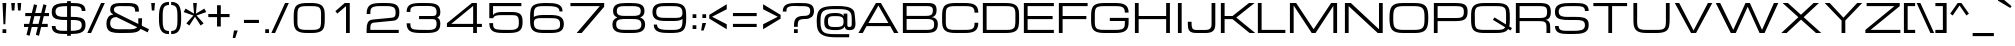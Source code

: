 SplineFontDB: 3.0
FontName: Michroma-Regular
FullName: Michroma Regular
FamilyName: Michroma
Weight: Regular
Copyright: 2011 (c) vernon adams
Version: 1.000
ItalicAngle: 0
UnderlinePosition: -103
UnderlineWidth: 102
Ascent: 1638
Descent: 410
sfntRevision: 0x00010000
LayerCount: 2
Layer: 0 0 "Back"  1
Layer: 1 0 "Fore"  0
XUID: [1021 846 39740748 13349921]
FSType: 0
OS2Version: 2
OS2_WeightWidthSlopeOnly: 0
OS2_UseTypoMetrics: 1
CreationTime: 1300382573
ModificationTime: 1362879242
PfmFamily: 81
TTFWeight: 400
TTFWidth: 5
LineGap: 0
VLineGap: 0
OS2TypoAscent: 2368
OS2TypoAOffset: 0
OS2TypoDescent: -544
OS2TypoDOffset: 0
OS2TypoLinegap: 0
OS2WinAscent: 2368
OS2WinAOffset: 0
OS2WinDescent: 544
OS2WinDOffset: 0
HheadAscent: 2368
HheadAOffset: 0
HheadDescent: -544
HheadDOffset: 0
OS2Vendor: 'newt'
Lookup: 258 0 0 "'kern' Horizontal Kerning in Latin lookup 0"  {"'kern' Horizontal Kerning in Latin lookup 0 per glyph data 0"  "'kern' Horizontal Kerning in Latin lookup 0 per glyph data 1"  "'kern' Horizontal Kerning in Latin lookup 0 kerning class 2"  } ['kern' ('latn' <'dflt' > ) ]
MarkAttachClasses: 1
DEI: 91125
KernClass2: 8+ 3 "'kern' Horizontal Kerning in Latin lookup 0 kerning class 2" 
 1 T
 1 Y
 3 m n
 1 K
 1 L
 1 P
 1 V
 7 b e o p
 13 a c d e g o q
 5 v w y
 0 {} -512 {} 0 {} 0 {} -512 {} 0 {} 0 {} 0 {} -64 {} 0 {} -128 {} 0 {} 0 {} -128 {} 0 {} 0 {} -64 {} 0 {} 0 {} -256 {} 0 {} 0 {} 0 {} -64 {}
TtTable: prep
PUSHW_1
 511
SCANCTRL
PUSHB_1
 1
SCANTYPE
SVTCA[y-axis]
MPPEM
PUSHB_1
 8
LT
IF
PUSHB_2
 1
 1
INSTCTRL
EIF
PUSHB_2
 70
 6
CALL
IF
POP
PUSHB_1
 16
EIF
MPPEM
PUSHB_1
 20
GT
IF
POP
PUSHB_1
 128
EIF
SCVTCI
PUSHB_1
 6
CALL
NOT
IF
SVTCA[y-axis]
PUSHB_1
 4
DUP
RCVT
PUSHB_1
 3
CALL
WCVTP
SVTCA[x-axis]
PUSHB_1
 5
DUP
RCVT
PUSHB_1
 3
CALL
WCVTP
PUSHB_1
 6
DUP
RCVT
PUSHW_3
 5
 32767
 2
CALL
PUSHB_2
 3
 70
SROUND
CALL
WCVTP
EIF
PUSHB_1
 20
CALL
EndTTInstrs
TtTable: fpgm
PUSHB_1
 0
FDEF
PUSHB_1
 0
SZP0
MPPEM
PUSHB_1
 42
LT
IF
PUSHB_1
 74
SROUND
EIF
PUSHB_1
 0
SWAP
MIAP[rnd]
RTG
PUSHB_1
 6
CALL
IF
RTDG
EIF
MPPEM
PUSHB_1
 42
LT
IF
RDTG
EIF
DUP
MDRP[rp0,rnd,grey]
PUSHB_1
 1
SZP0
MDAP[no-rnd]
RTG
ENDF
PUSHB_1
 1
FDEF
DUP
MDRP[rp0,min,white]
PUSHB_1
 12
CALL
ENDF
PUSHB_1
 2
FDEF
MPPEM
GT
IF
RCVT
SWAP
EIF
POP
ENDF
PUSHB_1
 3
FDEF
ROUND[Black]
RTG
DUP
PUSHB_1
 64
LT
IF
POP
PUSHB_1
 64
EIF
ENDF
PUSHB_1
 4
FDEF
PUSHB_1
 6
CALL
IF
POP
SWAP
POP
ROFF
IF
MDRP[rp0,min,rnd,black]
ELSE
MDRP[min,rnd,black]
EIF
ELSE
MPPEM
GT
IF
IF
MIRP[rp0,min,rnd,black]
ELSE
MIRP[min,rnd,black]
EIF
ELSE
SWAP
POP
PUSHB_1
 5
CALL
IF
PUSHB_1
 70
SROUND
EIF
IF
MDRP[rp0,min,rnd,black]
ELSE
MDRP[min,rnd,black]
EIF
EIF
EIF
RTG
ENDF
PUSHB_1
 5
FDEF
GFV
NOT
AND
ENDF
PUSHB_1
 6
FDEF
PUSHB_2
 34
 1
GETINFO
LT
IF
PUSHB_1
 32
GETINFO
NOT
NOT
ELSE
PUSHB_1
 0
EIF
ENDF
PUSHB_1
 7
FDEF
PUSHB_2
 36
 1
GETINFO
LT
IF
PUSHB_1
 64
GETINFO
NOT
NOT
ELSE
PUSHB_1
 0
EIF
ENDF
PUSHB_1
 8
FDEF
SRP2
SRP1
DUP
IP
MDAP[rnd]
ENDF
PUSHB_1
 9
FDEF
DUP
RDTG
PUSHB_1
 6
CALL
IF
MDRP[rnd,grey]
ELSE
MDRP[min,rnd,black]
EIF
DUP
PUSHB_1
 3
CINDEX
MD[grid]
SWAP
DUP
PUSHB_1
 4
MINDEX
MD[orig]
PUSHB_1
 0
LT
IF
ROLL
NEG
ROLL
SUB
DUP
PUSHB_1
 0
LT
IF
SHPIX
ELSE
POP
POP
EIF
ELSE
ROLL
ROLL
SUB
DUP
PUSHB_1
 0
GT
IF
SHPIX
ELSE
POP
POP
EIF
EIF
RTG
ENDF
PUSHB_1
 10
FDEF
PUSHB_1
 6
CALL
IF
POP
SRP0
ELSE
SRP0
POP
EIF
ENDF
PUSHB_1
 11
FDEF
DUP
MDRP[rp0,white]
PUSHB_1
 12
CALL
ENDF
PUSHB_1
 12
FDEF
DUP
MDAP[rnd]
PUSHB_1
 7
CALL
NOT
IF
DUP
DUP
GC[orig]
SWAP
GC[cur]
SUB
ROUND[White]
DUP
IF
DUP
ABS
DIV
SHPIX
ELSE
POP
POP
EIF
ELSE
POP
EIF
ENDF
PUSHB_1
 13
FDEF
SRP2
SRP1
DUP
DUP
IP
MDAP[rnd]
DUP
ROLL
DUP
GC[orig]
ROLL
GC[cur]
SUB
SWAP
ROLL
DUP
ROLL
SWAP
MD[orig]
PUSHB_1
 0
LT
IF
SWAP
PUSHB_1
 0
GT
IF
PUSHB_1
 64
SHPIX
ELSE
POP
EIF
ELSE
SWAP
PUSHB_1
 0
LT
IF
PUSHB_1
 64
NEG
SHPIX
ELSE
POP
EIF
EIF
ENDF
PUSHB_1
 14
FDEF
PUSHB_1
 6
CALL
IF
RTDG
MDRP[rp0,rnd,white]
RTG
POP
POP
ELSE
DUP
MDRP[rp0,rnd,white]
ROLL
MPPEM
GT
IF
DUP
ROLL
SWAP
MD[grid]
DUP
PUSHB_1
 0
NEQ
IF
SHPIX
ELSE
POP
POP
EIF
ELSE
POP
POP
EIF
EIF
ENDF
PUSHB_1
 15
FDEF
SWAP
DUP
MDRP[rp0,rnd,white]
DUP
MDAP[rnd]
PUSHB_1
 7
CALL
NOT
IF
SWAP
DUP
IF
MPPEM
GTEQ
ELSE
POP
PUSHB_1
 1
EIF
IF
ROLL
PUSHB_1
 4
MINDEX
MD[grid]
SWAP
ROLL
SWAP
DUP
ROLL
MD[grid]
ROLL
SWAP
SUB
SHPIX
ELSE
POP
POP
POP
POP
EIF
ELSE
POP
POP
POP
POP
POP
EIF
ENDF
PUSHB_1
 16
FDEF
DUP
MDRP[rp0,min,white]
PUSHB_1
 18
CALL
ENDF
PUSHB_1
 17
FDEF
DUP
MDRP[rp0,white]
PUSHB_1
 18
CALL
ENDF
PUSHB_1
 18
FDEF
DUP
MDAP[rnd]
PUSHB_1
 7
CALL
NOT
IF
DUP
DUP
GC[orig]
SWAP
GC[cur]
SUB
ROUND[White]
ROLL
DUP
GC[orig]
SWAP
GC[cur]
SWAP
SUB
ROUND[White]
ADD
DUP
IF
DUP
ABS
DIV
SHPIX
ELSE
POP
POP
EIF
ELSE
POP
POP
EIF
ENDF
PUSHB_1
 19
FDEF
DUP
ROLL
DUP
ROLL
SDPVTL[orthog]
DUP
PUSHB_1
 3
CINDEX
MD[orig]
ABS
SWAP
ROLL
SPVTL[orthog]
PUSHB_1
 32
LT
IF
ALIGNRP
ELSE
MDRP[grey]
EIF
ENDF
PUSHB_1
 20
FDEF
PUSHB_4
 0
 64
 1
 64
WS
WS
SVTCA[x-axis]
MPPEM
PUSHW_1
 4096
MUL
SVTCA[y-axis]
MPPEM
PUSHW_1
 4096
MUL
DUP
ROLL
DUP
ROLL
NEQ
IF
DUP
ROLL
DUP
ROLL
GT
IF
SWAP
DIV
DUP
PUSHB_1
 0
SWAP
WS
ELSE
DIV
DUP
PUSHB_1
 1
SWAP
WS
EIF
DUP
PUSHB_1
 64
GT
IF
PUSHB_3
 0
 32
 0
RS
MUL
WS
PUSHB_3
 1
 32
 1
RS
MUL
WS
PUSHB_1
 32
MUL
PUSHB_1
 25
NEG
JMPR
POP
EIF
ELSE
POP
POP
EIF
ENDF
PUSHB_1
 21
FDEF
PUSHB_1
 1
RS
MUL
SWAP
PUSHB_1
 0
RS
MUL
SWAP
ENDF
EndTTInstrs
ShortTable: cvt  30
  -384
  0
  1152
  1536
  160
  192
  192
  174
  165
  144
  194
  177
  186
  152
  196
  200
  182
  184
  169
  167
  163
  155
  198
  172
  179
  128
  158
  188
  150
  147
EndShort
ShortTable: maxp 16
  1
  0
  459
  134
  4
  121
  5
  2
  1
  2
  22
  0
  512
  427
  3
  1
EndShort
LangName: 1033 "" "" "Regular" "" "" "Version 1.000" "" "" "" "" "" "" "" "Copyright (c) 2011, vernon adams (<vern@newtypography.co.uk>),+AAoA-with Reserved Font Name Michroma.+AAoACgAA-This Font Software is licensed under the SIL Open Font License, Version 1.1.+AAoA-This license is copied below, and is also available with a FAQ at:+AAoA-http://scripts.sil.org/OFL+AAoACgAK------------------------------------------------------------+AAoA-SIL OPEN FONT LICENSE Version 1.1 - 26 February 2007+AAoA------------------------------------------------------------+AAoACgAA-PREAMBLE+AAoA-The goals of the Open Font License (OFL) are to stimulate worldwide+AAoA-development of collaborative font projects, to support the font creation+AAoA-efforts of academic and linguistic communities, and to provide a free and+AAoA-open framework in which fonts may be shared and improved in partnership+AAoA-with others.+AAoACgAA-The OFL allows the licensed fonts to be used, studied, modified and+AAoA-redistributed freely as long as they are not sold by themselves. The+AAoA-fonts, including any derivative works, can be bundled, embedded, +AAoA-redistributed and/or sold with any software provided that any reserved+AAoA-names are not used by derivative works. The fonts and derivatives,+AAoA-however, cannot be released under any other type of license. The+AAoA-requirement for fonts to remain under this license does not apply+AAoA-to any document created using the fonts or their derivatives.+AAoACgAA-DEFINITIONS+AAoAIgAA-Font Software+ACIA refers to the set of files released by the Copyright+AAoA-Holder(s) under this license and clearly marked as such. This may+AAoA-include source files, build scripts and documentation.+AAoACgAi-Reserved Font Name+ACIA refers to any names specified as such after the+AAoA-copyright statement(s).+AAoACgAi-Original Version+ACIA refers to the collection of Font Software components as+AAoA-distributed by the Copyright Holder(s).+AAoACgAi-Modified Version+ACIA refers to any derivative made by adding to, deleting,+AAoA-or substituting -- in part or in whole -- any of the components of the+AAoA-Original Version, by changing formats or by porting the Font Software to a+AAoA-new environment.+AAoACgAi-Author+ACIA refers to any designer, engineer, programmer, technical+AAoA-writer or other person who contributed to the Font Software.+AAoACgAA-PERMISSION & CONDITIONS+AAoA-Permission is hereby granted, free of charge, to any person obtaining+AAoA-a copy of the Font Software, to use, study, copy, merge, embed, modify,+AAoA-redistribute, and sell modified and unmodified copies of the Font+AAoA-Software, subject to the following conditions:+AAoACgAA-1) Neither the Font Software nor any of its individual components,+AAoA-in Original or Modified Versions, may be sold by itself.+AAoACgAA-2) Original or Modified Versions of the Font Software may be bundled,+AAoA-redistributed and/or sold with any software, provided that each copy+AAoA-contains the above copyright notice and this license. These can be+AAoA-included either as stand-alone text files, human-readable headers or+AAoA-in the appropriate machine-readable metadata fields within text or+AAoA-binary files as long as those fields can be easily viewed by the user.+AAoACgAA-3) No Modified Version of the Font Software may use the Reserved Font+AAoA-Name(s) unless explicit written permission is granted by the corresponding+AAoA-Copyright Holder. This restriction only applies to the primary font name as+AAoA-presented to the users.+AAoACgAA-4) The name(s) of the Copyright Holder(s) or the Author(s) of the Font+AAoA-Software shall not be used to promote, endorse or advertise any+AAoA-Modified Version, except to acknowledge the contribution(s) of the+AAoA-Copyright Holder(s) and the Author(s) or with their explicit written+AAoA-permission.+AAoACgAA-5) The Font Software, modified or unmodified, in part or in whole,+AAoA-must be distributed entirely under this license, and must not be+AAoA-distributed under any other license. The requirement for fonts to+AAoA-remain under this license does not apply to any document created+AAoA-using the Font Software.+AAoACgAA-TERMINATION+AAoA-This license becomes null and void if any of the above conditions are+AAoA-not met.+AAoACgAA-DISCLAIMER+AAoA-THE FONT SOFTWARE IS PROVIDED +ACIA-AS IS+ACIA, WITHOUT WARRANTY OF ANY KIND,+AAoA-EXPRESS OR IMPLIED, INCLUDING BUT NOT LIMITED TO ANY WARRANTIES OF+AAoA-MERCHANTABILITY, FITNESS FOR A PARTICULAR PURPOSE AND NONINFRINGEMENT+AAoA-OF COPYRIGHT, PATENT, TRADEMARK, OR OTHER RIGHT. IN NO EVENT SHALL THE+AAoA-COPYRIGHT HOLDER BE LIABLE FOR ANY CLAIM, DAMAGES OR OTHER LIABILITY,+AAoA-INCLUDING ANY GENERAL, SPECIAL, INDIRECT, INCIDENTAL, OR CONSEQUENTIAL+AAoA-DAMAGES, WHETHER IN AN ACTION OF CONTRACT, TORT OR OTHERWISE, ARISING+AAoA-FROM, OUT OF THE USE OR INABILITY TO USE THE FONT SOFTWARE OR FROM+AAoA-OTHER DEALINGS IN THE FONT SOFTWARE." "http://scripts.sil.org/OFL" "" "" "" "Michroma" 
GaspTable: 1 65535 3 0
Encoding: UnicodeBmp
Compacted: 1
UnicodeInterp: none
NameList: Adobe Glyph List
DisplaySize: -72
AntiAlias: 1
FitToEm: 1
WidthSeparation: 400
WinInfo: 0 16 6
BeginPrivate: 6
BlueValues 27 [-32 0 1152 1185 1536 1568]
OtherBlues 11 [-384 -384]
StdHW 5 [160]
StdVW 5 [192]
StemSnapH 9 [150 160]
StemSnapV 5 [192]
EndPrivate
BeginChars: 65539 459

StartChar: .notdef
Encoding: 65536 -1 0
Width: 344
Flags: W
LayerCount: 2
EndChar

StartChar: glyph1
Encoding: 65537 -1 1
Width: 344
GlyphClass: 2
Flags: W
LayerCount: 2
EndChar

StartChar: nonmarkingreturn
Encoding: 13 13 2
Width: 344
GlyphClass: 2
Flags: W
LayerCount: 2
EndChar

StartChar: NULL
Encoding: 0 -1 3
AltUni2: 000000.ffffffff.0
Width: 344
GlyphClass: 2
Flags: W
LayerCount: 2
EndChar

StartChar: uni0002
Encoding: 2 2 4
Width: 344
GlyphClass: 2
Flags: W
LayerCount: 2
EndChar

StartChar: uni0009
Encoding: 9 9 5
Width: 344
GlyphClass: 2
Flags: W
LayerCount: 2
EndChar

StartChar: uni000A
Encoding: 10 10 6
Width: 344
GlyphClass: 2
Flags: W
LayerCount: 2
EndChar

StartChar: space
Encoding: 32 32 7
Width: 606
GlyphClass: 2
Flags: W
LayerCount: 2
UndoRedoHistory
Layer: 0
Undoes
EndUndoes
Redoes
EndRedoes
EndUndoRedoHistory
UndoRedoHistory
Layer: 1
Undoes
EndUndoes
Redoes
EndRedoes
EndUndoRedoHistory
EndChar

StartChar: exclam
Encoding: 33 33 8
Width: 445
GlyphClass: 2
Flags: W
HStem: 0 192<129 321> 1516 20G<129 321>
VStem: 129 192<0 192 1211.05 1536> 177 96<448 772.949>
LayerCount: 2
Fore
SplineSet
129 1536 m 1xe0
 321 1536 l 1xe0
 273 448 l 1
 177 448 l 1xd0
 129 1536 l 1xe0
321 0 m 1
 129 0 l 1
 129 192 l 1
 321 192 l 1
 321 0 l 1
EndSplineSet
EndChar

StartChar: quotedbl
Encoding: 34 34 9
Width: 730
GlyphClass: 2
Flags: W
HStem: 1152 384<145 273 465 593>
VStem: 145 128<1152 1324.03> 465 128<1152 1324.03>
LayerCount: 2
Fore
SplineSet
113 1536 m 1
 305 1536 l 1
 273 1152 l 1
 145 1152 l 1
 113 1536 l 1
433 1536 m 1
 625 1536 l 1
 593 1152 l 1
 465 1152 l 1
 433 1536 l 1
EndSplineSet
EndChar

StartChar: numbersign
Encoding: 35 35 10
Width: 1385
GlyphClass: 2
Flags: W
HStem: 320 160<51 277 488 758 969 1267> 864 160<115 412 623 893 1104 1331>
DStem2: 178 -80 338 -128 0.240769 0.970582<0 412.069 618.165 972.57 1178.67 1590.98> 659 -80 819 -128 0.240769 0.970582<0 412.069 618.165 972.57 1178.67 1590.98>
LayerCount: 2
Fore
SplineSet
758 320 m 1
 449 320 l 1
 338 -128 l 1
 178 -80 l 1
 277 320 l 1
 51 320 l 1
 51 480 l 1
 316 480 l 1
 412 864 l 1
 115 864 l 1
 115 1024 l 1
 451 1024 l 1
 563 1472 l 1
 723 1424 l 1
 623 1024 l 1
 932 1024 l 1
 1044 1472 l 1
 1204 1424 l 1
 1104 1024 l 1
 1331 1024 l 1
 1331 864 l 1
 1065 864 l 1
 969 480 l 1
 1267 480 l 1
 1267 320 l 1
 930 320 l 1
 819 -128 l 1
 659 -80 l 1
 758 320 l 1
488 480 m 1
 797 480 l 1
 893 864 l 1
 584 864 l 1
 488 480 l 1
EndSplineSet
EndChar

StartChar: dollar
Encoding: 36 36 11
Width: 1905
GlyphClass: 2
Flags: W
HStem: -36 164<399.735 875 1067 1453.45> 704 160<418.284 875 1067 1498.5> 1152 21G<1626 1818> 1408.26 159.74<448.147 875 1067 1508.19>
VStem: 90 192<229.089 384 975.963 1276.63> 875 192<-128 -36 128 704 864 1408 1568 1664> 1626 192<270.247 592.813 1152 1308.95>
LayerCount: 2
Fore
SplineSet
1818 424 m 256
 1818 19.3408 1475.07 -33.2617 1067 -36 c 1
 1067 -128 l 1
 875 -128 l 1
 875 -36 l 1
 794 -36 l 2
 402.987 -36 91 -5.31348 91 384 c 1
 283 384 l 1
 283 141.955 463.707 127.749 697.985 127.749 c 0
 729.143 127.749 761.247 128 794 128 c 2
 875 128 l 1
 875 704 l 1
 858 704 l 2
 511.523 704 139.149 707.737 98 1003.5 c 0
 92.667 1041.83 90 1083.33 90 1128 c 0
 90 1534.35 467.358 1562.65 875 1568 c 1
 875 1664 l 1
 1067 1664 l 1
 1067 1568 l 1
 1114 1568 l 2
 1504.13 1568 1818 1540.52 1818 1152 c 1
 1626 1152 l 1
 1626 1393.89 1445.32 1408.26 1211.3 1408.26 c 0
 1179.73 1408.26 1147.2 1408 1114 1408 c 2
 1067 1408 l 1
 1067 864 l 1
 1122 864 l 2
 1456.85 864 1774.19 844.455 1810.5 554 c 0
 1815.5 514 1818 470.667 1818 424 c 256
875 1408 m 1
 582.038 1404.36 282 1410.97 282 1128 c 0
 282 879.852 499.011 863.633 745.463 863.633 c 0
 782.522 863.633 820.247 864 858 864 c 2
 875 864 l 1
 875 1408 l 1
1067 128 m 1
 1358.12 129.854 1626 142.769 1626 424 c 256
 1626 702.687 1410.16 704 1122 704 c 2
 1067 704 l 1
 1067 128 l 1
EndSplineSet
EndChar

StartChar: percent
Encoding: 37 37 12
Width: 934
GlyphClass: 2
Flags: W
DStem2: 17 0 209 0 0.416655 0.909065<79.9977 1689.65>
LayerCount: 2
Fore
Refer: 437 8260 N 1 0 0 1 0 0 3
EndChar

StartChar: ampersand
Encoding: 38 38 13
Width: 2269
GlyphClass: 2
Flags: W
HStem: -2.21094 189.786<430.684 1555.93> 1410.62 157.4<536.304 1442.74>
VStem: 73 192<329.86 701.485> 265 192<1102.69 1341.92> 1545 192<1120 1316.28> 1705 192<450.696 768>
DStem2: 617 1024 585 833 0.890906 -0.454187<-11.8861 1831.84>
LayerCount: 2
Fore
SplineSet
1265.03 188.684 m 0xe0
 1534.61 188.684 1705 232.399 1705 512 c 2
 1705 768 l 1
 1897 768 l 1
 1897 704 l 2
 1897 352.055 1870.5 122.64 1598 46 c 0
 1440.23 1.62598 1253.14 0 1033 0 c 0
 943.445 0 852.843 -2.21094 764.954 -2.21094 c 0
 446.002 -2.21094 162.783 26.9082 95 296.5 c 0
 80.333 354.834 73 426.667 73 512 c 0xe4
 73 750.48 197.916 960 425 960 c 1
 341.126 1015.92 265 1078.08 265 1216 c 0
 265 1559.86 578.29 1568.02 918.051 1568.02 c 2
 969 1568 l 2
 1035.63 1568 1102.46 1569.32 1167.34 1569.32 c 0
 1442.36 1569.32 1682.44 1545.64 1724.5 1297.5 c 0
 1732.83 1248.5 1737 1189.33 1737 1120 c 1
 1545 1120 l 1
 1545 1375.15 1443.3 1402.38 1189.5 1406.5 c 0
 1127.83 1407.5 1054.33 1408 969 1408 c 0
 907.263 1408 843.57 1410.62 782.972 1410.62 c 0
 606.929 1410.62 457 1388.53 457 1216 c 0xd8
 457 1110.29 541.938 1061.53 617 1024 c 2
 2249 192 l 1
 2185 32 l 1
 585 833 l 1
 374.578 833 265 724.6 265 512 c 0
 265 224.527 474.726 187.575 741.654 187.575 c 0
 834.026 187.575 933.248 192 1033 192 c 0
 1108.8 192 1188.35 188.684 1265.03 188.684 c 0xe0
EndSplineSet
EndChar

StartChar: quotesingle
Encoding: 39 39 14
Width: 410
GlyphClass: 2
Flags: W
HStem: 1152 384<145 273>
VStem: 145 128<1152 1324.03>
LayerCount: 2
Fore
SplineSet
113 1536 m 1
 305 1536 l 1
 273 1152 l 1
 145 1152 l 1
 113 1536 l 1
EndSplineSet
EndChar

StartChar: parenleft
Encoding: 40 40 15
Width: 660
GlyphClass: 2
Flags: W
HStem: -64 160<438.889 612> 1440 160<439.661 612>
VStem: 100 191.348<283.897 1249.38>
LayerCount: 2
Fore
SplineSet
292 768 m 256
 292 716.834 291.348 666.188 291.348 617.015 c 0
 291.348 331.723 313.305 96 612 96 c 1
 612 -64 l 1
 144.736 -64 100 302.826 100 768.001 c 0
 100 1230.79 147.214 1600 612 1600 c 1
 612 1440 l 1
 313.305 1440 291.348 1204.27 291.348 918.981 c 0
 291.348 869.809 292 819.164 292 768 c 256
EndSplineSet
EndChar

StartChar: parenright
Encoding: 41 41 16
Width: 673
GlyphClass: 2
Flags: W
HStem: -64 160<60 232.338> 1440 160<60 233.111>
VStem: 380 192<286.793 1252.1>
LayerCount: 2
Fore
SplineSet
60 1600 m 1
 527.264 1600 572 1233.17 572 768 c 256
 572 305.22 524.783 -64 60 -64 c 1
 60 96 l 1
 358.745 96 380.646 331.961 380.646 617.422 c 0
 380.646 666.468 380 716.977 380 768 c 256
 380 819.027 380.646 869.538 380.646 918.588 c 0
 380.646 1204.05 358.744 1440 60 1440 c 1
 60 1600 l 1
EndSplineSet
EndChar

StartChar: asterisk
Encoding: 42 42 17
Width: 1230
GlyphClass: 2
Flags: W
HStem: 1516 20G<518 710>
LayerCount: 2
Fore
SplineSet
326 384 m 1
 170 495 l 1
 534 896 l 1
 34 1072 l 1
 134 1250 l 1
 566 992 l 1
 518 1536 l 1
 710 1536 l 1
 662 992 l 1
 1093 1250 l 1
 1193 1072 l 1
 694 896 l 1
 1058 495 l 1
 902 384 l 1
 614 834 l 1
 326 384 l 1
EndSplineSet
EndChar

StartChar: plus
Encoding: 43 43 18
Width: 1217
GlyphClass: 2
Flags: W
HStem: 800 160<67 515 707 1155>
VStem: 515 192<320 800 960 1408>
LayerCount: 2
Fore
SplineSet
67 960 m 1
 515 960 l 1
 515 1408 l 1
 707 1408 l 1
 707 960 l 1
 1155 960 l 1
 1155 800 l 1
 707 800 l 1
 707 320 l 1
 515 320 l 1
 515 800 l 1
 67 800 l 1
 67 960 l 1
EndSplineSet
EndChar

StartChar: comma
Encoding: 44 44 19
Width: 444
GlyphClass: 2
Flags: W
HStem: -256 384<152 216>
VStem: 88 256
LayerCount: 2
Fore
SplineSet
152 128 m 1
 344 128 l 1
 216 -256 l 1
 88 -256 l 1
 152 128 l 1
EndSplineSet
EndChar

StartChar: hyphen
Encoding: 45 45 20
Width: 1175
GlyphClass: 2
Flags: W
HStem: 512 160<202 970>
LayerCount: 2
Fore
SplineSet
202 672 m 1
 970 672 l 1
 970 512 l 1
 202 512 l 1
 202 672 l 1
EndSplineSet
EndChar

StartChar: period
Encoding: 46 46 21
Width: 418
GlyphClass: 2
Flags: W
HStem: 0 192<115 307>
VStem: 115 192<0 192>
LayerCount: 2
Fore
SplineSet
307 0 m 1
 115 0 l 1
 115 192 l 1
 307 192 l 1
 307 0 l 1
EndSplineSet
EndChar

StartChar: slash
Encoding: 47 47 22
Width: 934
GlyphClass: 2
Flags: W
HStem: 0 21G<17 218.167> 1516 20G<711.833 913>
DStem2: 17 0 209 0 0.416655 0.909065<79.9977 1689.65>
LayerCount: 2
Fore
SplineSet
721 1536 m 1
 913 1536 l 1
 209 0 l 1
 17 0 l 1
 721 1536 l 1
EndSplineSet
EndChar

StartChar: zero
Encoding: 48 48 23
Width: 2074
GlyphClass: 2
Flags: W
HStem: -32 160<579.478 1495.36> 1408 160<577.965 1494.62>
VStem: 241.502 192<272.964 1265.86> 1640.95 191.55<274.42 1262.86>
LayerCount: 2
UndoRedoHistory
Layer: 0
Undoes
EndUndoes
Redoes
EndRedoes
EndUndoRedoHistory
UndoRedoHistory
Layer: 1
Undoes
EndUndoes
Redoes
EndRedoes
EndUndoRedoHistory
Fore
SplineSet
1129.5 1568 m 2
 1593.70019531 1568 1815.01953125 1463.33984375 1829 1016 c 0
 1831.33007812 941.333007812 1832.5 858.666992188 1832.5 768 c 258
 1832.5 756.177734375 l 2
 1832.5 436.634765625 1831.25 169.798828125 1624.5 54.5 c 0
 1501.62988281 -14.02734375 1335.75 -32 1129.5 -32 c 2
 944.501953125 -32 l 6
 481.673828125 -32 256.495117188 72.234375 244.501953125 520 c 4
 242.501953125 594.666992188 241.501953125 677.333984375 241.501953125 768 c 262
 241.5 792.6171875 l 6
 241.5 1107.45996094 244.09765625 1366.95019531 449.501953125 1481.5 c 4
 572.377929688 1550.03027344 738.255859375 1568 944.501953125 1568 c 6
 1129.5 1568 l 2
1129.5 128 m 2
 1391.08984375 128 1578.76953125 129.311523438 1621.5 346 c 0
 1638.44042969 431.8828125 1640.95019531 525.853515625 1640.95019531 630.15625 c 0
 1640.95019531 674.206054688 1640.5 720.09765625 1640.5 768 c 256
 1640.5 836.359375 1642.91992188 905.825195312 1642.91992188 972.357421875 c 0
 1642.91992188 1154.54003906 1624.75976562 1314.71972656 1489 1370 c 0
 1396.1796875 1407.79003906 1276.75 1408 1134.37988281 1408 c 2
 944.501953125 1408 l 6
 682.66015625 1408 494.272460938 1406.91015625 451.501953125 1190 c 4
 435.501953125 1108.86035156 432.815429688 1020.45019531 432.815429688 922.983398438 c 4
 432.815429688 873.71484375 433.501953125 822.131835938 433.501953125 768 c 260
 433.501953125 699.455078125 431.030273438 629.594726562 431.030273438 562.639648438 c 4
 431.030273438 380.913085938 449.239257812 220.580078125 584.501953125 166 c 4
 678.396484375 128.112304688 798.165039062 128 941.916015625 128 c 6
 1129.5 128 l 2
EndSplineSet
EndChar

StartChar: one
Encoding: 49 49 24
Width: 1634
GlyphClass: 2
Flags: W
HStem: 0 21G<820 1012> 1516 20G<732.923 1012>
VStem: 820 192<0 1376>
LayerCount: 2
UndoRedoHistory
Layer: 0
Undoes
EndUndoes
Redoes
EndRedoes
EndUndoRedoHistory
UndoRedoHistory
Layer: 1
Undoes
EndUndoes
Redoes
EndRedoes
EndUndoRedoHistory
Fore
SplineSet
756 1536 m 1
 1012 1536 l 1
 1012 0 l 1
 820 0 l 1
 820 1376 l 1
 372 992 l 1
 276 1120 l 1
 756 1536 l 1
EndSplineSet
EndChar

StartChar: two
Encoding: 50 50 25
Width: 2074
GlyphClass: 2
Flags: W
HStem: 0 160<428 1882> 1410 158<614.074 1577.7>
VStem: 236 192<160 474.089 992 1267.99> 1721 193<862.235 1278.93>
LayerCount: 2
UndoRedoHistory
Layer: 0
Undoes
EndUndoes
Redoes
EndRedoes
EndUndoRedoHistory
UndoRedoHistory
Layer: 1
Undoes
EndUndoes
Redoes
EndRedoes
EndUndoRedoHistory
Fore
SplineSet
236 192 m 6
 236 480.994140625 290.102539062 677.791992188 556 704 c 6
 1530 800 l 5
 1695.6796875 813.870117188 1721 901.1640625 1721 1087 c 4
 1721 1383.00976562 1532.33007812 1410 1264.63964844 1410 c 6
 897.609375 1410 l 6
 655.84375 1410 444.276367188 1382.26953125 431.5 1145 c 4
 429.166992188 1101.66992188 428 1050.66992188 428 992 c 5
 236 992 l 5
 236 1545.9296875 540.01171875 1568 1096 1568 c 262
 1098.08984375 1568 l 6
 1568.03027344 1568 1914 1567.63964844 1914 1088 c 4
 1914 822.633789062 1838.25 662.8984375 1594 640 c 6
 620 544 l 6
 439.25390625 526.185546875 427.758789062 421.711914062 427.758789062 242.572265625 c 4
 427.758789062 216.594726562 428 189.056640625 428 160 c 5
 1882 160 l 5
 1882 0 l 5
 236 0 l 5
 236 192 l 6
EndSplineSet
EndChar

StartChar: three
Encoding: 51 51 26
Width: 2074
GlyphClass: 2
Flags: W
HStem: -32.0371 160.006<510.261 1569.87> 704 160<824.5 1667.92> 1415.04 153.05<498.391 1568.06>
VStem: 184.5 192<247.345 480 1088 1304.64> 1719.5 193<254.708 650.78 910.163 1279.53>
LayerCount: 2
UndoRedoHistory
Layer: 0
Undoes
EndUndoes
Redoes
EndRedoes
EndUndoRedoHistory
UndoRedoHistory
Layer: 1
Undoes
EndUndoes
Redoes
EndRedoes
EndUndoRedoHistory
Fore
SplineSet
1309.00976562 124.450195312 m 0
 1571.96972656 124.450195312 1719.5 173.05859375 1719.5 449 c 0
 1719.5 616.818359375 1692.5 704 1528.5 704 c 2
 824.5 704 l 1
 824.5 864 l 1
 1528.5 864 l 2
 1681.04980469 864 1719.5 931.456054688 1719.5 1087 c 0
 1719.5 1383.00976562 1530.83007812 1416.20996094 1263.13964844 1416.20996094 c 2
 784.526367188 1415.04003906 l 2
 579.490234375 1415.04003906 392.201171875 1385.79003906 380 1208 c 0
 377.666992188 1174 376.5 1134 376.5 1088 c 1
 184.5 1088 l 1
 184.5 1552.09960938 528.110351562 1568.08984375 978.768554688 1568.08984375 c 0
 1012.12402344 1568.08984375 1046.06640625 1568 1080.5 1568 c 2
 1082.59472656 1568 l 2
 1552.53027344 1568 1912.5 1567.63964844 1912.5 1088 c 0
 1912.5 917.203125 1870.34960938 834.504882812 1752.5 784 c 1
 1871.46972656 733.013671875 1912.5 619.9296875 1912.5 448 c 0
 1912.5 -27.0888671875 1557.76953125 -32 1080.5 -32 c 0
 1054.70410156 -32 1029.20507812 -32.037109375 1004.0390625 -32.037109375 c 0
 536.775390625 -32.037109375 184.5 -19.279296875 184.5 480 c 1
 376.5 480 l 1
 376.5 268.514648438 402.029296875 184.630859375 585 152 c 0
 711.641601562 129.4140625 847.219726562 127.96875 1008.046875 127.96875 c 0
 1031.63671875 127.96875 1055.77148438 128 1080.5 128 c 0
 1155.63964844 128 1234.00976562 124.450195312 1309.00976562 124.450195312 c 0
EndSplineSet
EndChar

StartChar: four
Encoding: 52 52 27
Width: 2074
GlyphClass: 2
Flags: W
HStem: 0 21G<1493 1685> 320 160<371 1493 1685 1941> 1516 20G<1404 1685>
VStem: 1493 192<0 320 480 1388>
LayerCount: 2
UndoRedoHistory
Layer: 0
Undoes
EndUndoes
Redoes
EndRedoes
EndUndoRedoHistory
UndoRedoHistory
Layer: 1
Undoes
EndUndoes
Redoes
EndRedoes
EndUndoRedoHistory
Fore
SplineSet
1685 320 m 1
 1685 0 l 1
 1493 0 l 1
 1493 320 l 1
 149 320 l 1
 149 512 l 1
 1429 1536 l 1
 1685 1536 l 1
 1685 480 l 1
 1941 480 l 1
 1941 320 l 1
 1685 320 l 1
1493 480 m 1
 1493 1388 l 5
 371 480 l 1
 1493 480 l 1
EndSplineSet
EndChar

StartChar: five
Encoding: 53 53 28
Width: 2074
GlyphClass: 2
Flags: W
HStem: -32.0371 160.006<546.049 1581.53> 896 160<560.373 1625.41> 1376 160<412.5 1861.5>
VStem: 220.5 192<247.345 480 736 806.835 896 1376> 1733.5 192<267.549 791.98>
LayerCount: 2
UndoRedoHistory
Layer: 0
Undoes
EndUndoes
Redoes
EndRedoes
EndUndoRedoHistory
UndoRedoHistory
Layer: 1
Undoes
EndUndoes
Redoes
EndRedoes
EndUndoRedoHistory
Fore
SplineSet
412.5 896 m 5
 473.764648438 1018.53027344 668.96875 1056 860.5 1056 c 6
 1349.5 1056 l 6
 1686.9296875 1056 1890.76953125 992.506835938 1918.5 685.5 c 4
 1923.16992188 633.833007812 1925.5 576 1925.5 512 c 4
 1925.5 2.31640625 1628.80957031 -32 1116.5 -32 c 260
 1090.70410156 -32 1065.20507812 -32.037109375 1040.0390625 -32.037109375 c 4
 572.775390625 -32.037109375 220.5 -19.279296875 220.5 480 c 5
 412.5 480 l 5
 412.5 268.161132812 437.396484375 184.744140625 621 152 c 4
 747.641601562 129.4140625 883.219726562 127.96875 1044.046875 127.96875 c 4
 1067.63671875 127.96875 1091.77148438 128 1116.5 128 c 4
 1179.9296875 128 1220.00976562 126.331054688 1280.41992188 126.331054688 c 4
 1499.90039062 126.331054688 1684.09960938 148.360351562 1721.5 352.5 c 4
 1729.5 396.166992188 1733.5 449.666992188 1733.5 513 c 4
 1733.5 721.984375 1717.91992188 856.252929688 1544.5 884 c 4
 1494.5 892 1429.5 896 1349.5 896 c 6
 860.5 896 l 6
 645.959960938 896 462.831054688 886.993164062 412.5 736 c 5
 220.5 736 l 5
 220.5 1536 l 5
 1861.5 1536 l 5
 1861.5 1376 l 5
 412.5 1376 l 5
 412.5 896 l 5
EndSplineSet
EndChar

StartChar: six
Encoding: 54 54 29
Width: 2074
GlyphClass: 2
Flags: W
HStem: -32 160<570.728 1615.86> 768 160<519.263 1601.27> 1408 160<562.354 1528.85>
VStem: 210 192<287.712 675.823 832 1259.85> 1714 159<1120 1262.99> 1746 192<235.993 638.368>
LayerCount: 2
UndoRedoHistory
Layer: 0
Undoes
EndUndoes
Redoes
EndRedoes
EndUndoRedoHistory
UndoRedoHistory
Layer: 1
Undoes
EndUndoes
Redoes
EndRedoes
EndUndoRedoHistory
Fore
SplineSet
1938 448 m 260xf4
 1938 35.6455078125 1660.01953125 -32 1235 -32 c 6
 914 -32 l 6
 449.6015625 -32 227.48828125 72.37109375 213.5 520 c 4
 211.166992188 594.666992188 210 677.333984375 210 768 c 4
 210 1116.99023438 211.494140625 1381.23046875 456.5 1488.5 c 4
 608.251953125 1554.94042969 803.728515625 1568 1042 1568 c 4
 1476.84960938 1568 1873 1551 1873 1120 c 5
 1714 1120 l 5xf8
 1714 1396.80957031 1408.55957031 1408.08984375 1118.59960938 1408.08984375 c 4
 1092.87304688 1408.08984375 1067.26367188 1408 1042 1408 c 4
 985.1953125 1408 928.581054688 1409.16992188 873.924804688 1409.16992188 c 4
 663.40234375 1409.16992188 481.930664062 1391.78027344 430.5 1223 c 4
 404.491210938 1137.63964844 401.822265625 1037.83007812 401.822265625 923.497070312 c 4
 401.822265625 893.967773438 402 863.469726562 402 832 c 5
 526.491210938 907.013671875 697.715820312 928 914 928 c 6
 1235 928 l 6
 1660.04003906 928 1938 860.376953125 1938 448 c 260xf4
914 768 m 6
 862.861328125 768 812.862304688 769.182617188 765.380859375 769.182617188 c 4
 560.18359375 769.182617188 402 747.09375 402 512 c 4
 402 169.049804688 566.999023438 128 914 128 c 6
 1235 128 l 6
 1246.96972656 128 1258.91992188 127.986328125 1270.8203125 127.986328125 c 4
 1500.99023438 127.986328125 1712.36035156 132.962890625 1739.5 335.5 c 4
 1743.83007812 367.833007812 1746 405.333007812 1746 448 c 260xf4
 1746 758.978515625 1548.70996094 768 1235 768 c 6
 914 768 l 6
EndSplineSet
EndChar

StartChar: seven
Encoding: 55 55 30
Width: 2074
GlyphClass: 2
Flags: W
HStem: 0 21G<496 769.143> 1376 160<176 1680>
LayerCount: 2
UndoRedoHistory
Layer: 0
Undoes
EndUndoes
Redoes
EndRedoes
EndUndoRedoHistory
UndoRedoHistory
Layer: 1
Undoes
EndUndoes
Redoes
EndRedoes
EndUndoRedoHistory
Fore
SplineSet
752 0 m 1
 496 0 l 1
 1680 1376 l 1
 176 1376 l 1
 176 1536 l 1
 1904 1536 l 1
 1904 1344 l 1
 752 0 l 1
EndSplineSet
EndChar

StartChar: eight
Encoding: 56 56 31
Width: 2074
GlyphClass: 2
Flags: W
HStem: -32 160<554.327 1569.71> 736 159.805<560.181 1564.51> 1408.39 159.61<559.01 1560.04>
VStem: 227 192<253.033 626.794> 259 192<995.364 1307.79> 1677 192<989.071 1306.1> 1709 192<251.242 612.025>
LayerCount: 2
UndoRedoHistory
Layer: 0
Undoes
EndUndoes
Redoes
EndRedoes
EndUndoRedoHistory
UndoRedoHistory
Layer: 1
Undoes
EndUndoes
Redoes
EndRedoes
EndUndoRedoHistory
Fore
SplineSet
259 1152 m 4xe8
 259 1526.11035156 571.552734375 1568 962 1568 c 6
 1166 1568 l 2
 1556.49023438 1568 1869 1526.12988281 1869 1152 c 0xec
 1869 962.068359375 1786.8203125 868.919921875 1645 816 c 1
 1808.08984375 755.913085938 1901 649.583984375 1901 432 c 0
 1901 29.5234375 1603.04980469 -32 1197 -32 c 2
 930 -32 l 6
 516.655273438 -32 227 33.0517578125 227 432 c 4xf2
 227 650.092773438 319.014648438 756.369140625 483 816 c 5
 340.635742188 869.12109375 259 961.412109375 259 1152 c 4xe8
1197 128 m 2
 1496.12988281 128 1709 129.89453125 1709 432 c 0
 1709 726.471679688 1494.37011719 736 1197 736 c 2
 930 736 l 6
 692.497070312 736 455.188476562 735.75390625 425.5 532.5 c 4
 421.166992188 502.833007812 419 469.333007812 419 432 c 4xf2
 419 135.325195312 630.443359375 128 930 128 c 6
 1197 128 l 2
860.244140625 1408.38964844 m 4
 620.4609375 1408.38964844 451 1390.63964844 451 1152 c 4
 451 908.987304688 638.3515625 895.8046875 874.051757812 895.8046875 c 4
 902.735351562 895.8046875 932.134765625 896 962 896 c 6
 1197 896 l 2
 1222.95996094 896 1248.29980469 895.874023438 1272.91992188 895.874023438 c 0
 1508.58007812 895.874023438 1677 907.436523438 1677 1152 c 0xec
 1677 1396.70996094 1480.16015625 1408.12011719 1240.21972656 1408.12011719 c 0
 1215.54980469 1408.12011719 1190.41992188 1408 1165 1408 c 2
 962 1408 l 6
 928.6953125 1408 894.45703125 1408.38964844 860.244140625 1408.38964844 c 4
EndSplineSet
EndChar

StartChar: nine
Encoding: 57 57 32
Width: 2074
GlyphClass: 2
Flags: W
HStem: -32 159.916<586.159 1523.04> 608 160<513.729 1605.63> 1408.01 159.99<502.812 1551.44>
VStem: 177 192<897.632 1283.61> 242 167<273.008 416> 1713.18 191.82<319.223 713 860.509 1248.29>
LayerCount: 2
UndoRedoHistory
Layer: 0
Undoes
EndUndoes
Redoes
EndRedoes
EndUndoRedoHistory
UndoRedoHistory
Layer: 1
Undoes
EndUndoes
Redoes
EndRedoes
EndUndoRedoHistory
Fore
SplineSet
177 1088 m 256xf4
 177 1500.34960938 454.982421875 1568 880 1568 c 2
 1201 1568 l 2
 1665.40039062 1568 1887.50976562 1463.62988281 1901.5 1016 c 0
 1903.83007812 941.333007812 1905 858.666992188 1905 768 c 0
 1905 48 1737.44140216 -32 1072.99804688 -32 c 0
 638.163085938 -32 242 -14.994140625 242 416 c 1
 409 416 l 1xec
 409 139.00390625 707.516601562 127.916015625 997.794921875 127.916015625 c 2
 1241.08007812 127.827148438 l 2
 1621.65912532 127.827148438 1713.1796875 232.073022135 1713.1796875 621.500976562 c 2
 1713 713 l 1
 1608.50976562 617.981445312 1417.28027344 608 1201 608 c 2
 880 608 l 2
 454.955078125 608 177 675.623046875 177 1088 c 256xf4
1201 768 m 2
 1469.07700351 768 1713 731.279837718 1713 1024 c 0
 1713 1370.10514803 1551.30873455 1408 1201 1408 c 2
 844.18359375 1408.00976562 l 2
 546.744060453 1408.00976562 369 1391.04563814 369 1088 c 256xf4
 369 777.021484375 566.294921875 768 880 768 c 2
 1201 768 l 2
EndSplineSet
EndChar

StartChar: colon
Encoding: 58 58 33
Width: 452
GlyphClass: 2
Flags: W
HStem: 192 192<133 325> 768 192<133 325>
VStem: 133 192<192 384 768 960>
LayerCount: 2
Fore
SplineSet
325 768 m 1
 133 768 l 1
 133 960 l 1
 325 960 l 1
 325 768 l 1
325 192 m 1
 133 192 l 1
 133 384 l 1
 325 384 l 1
 325 192 l 1
EndSplineSet
EndChar

StartChar: semicolon
Encoding: 59 59 34
Width: 480
GlyphClass: 2
Flags: W
HStem: 768 192<173 365>
VStem: 173 192<468.992 512 768 960>
LayerCount: 2
Fore
SplineSet
173 512 m 1
 365 512 l 1
 237 128 l 1
 109 128 l 1
 173 512 l 1
365 768 m 1
 173 768 l 1
 173 960 l 1
 365 960 l 1
 365 768 l 1
EndSplineSet
EndChar

StartChar: less
Encoding: 60 60 35
Width: 1060
GlyphClass: 2
Flags: W
VStem: 64 144<736 928>
LayerCount: 2
Fore
SplineSet
960 1472 m 1
 960 1216 l 1
 208 832 l 1
 960 448 l 1
 960 192 l 1
 64 736 l 1
 64 928 l 1
 960 1472 l 1
EndSplineSet
EndChar

StartChar: equal
Encoding: 61 61 36
Width: 1623
GlyphClass: 2
Flags: W
HStem: 320 160<202 1418> 864 160<202 1418>
LayerCount: 2
Fore
SplineSet
202 1024 m 1
 1418 1024 l 1
 1418 864 l 1
 202 864 l 1
 202 1024 l 1
202 480 m 1
 1418 480 l 1
 1418 320 l 1
 202 320 l 1
 202 480 l 1
EndSplineSet
EndChar

StartChar: greater
Encoding: 62 62 37
Width: 1064
GlyphClass: 2
Flags: W
VStem: 860 144<736 928>
LayerCount: 2
Fore
SplineSet
1004 928 m 1
 1004 736 l 1
 108 192 l 1
 108 448 l 1
 860 832 l 1
 108 1216 l 1
 108 1472 l 1
 1004 928 l 1
EndSplineSet
EndChar

StartChar: question
Encoding: 63 63 38
Width: 1708
GlyphClass: 2
Flags: W
HStem: 0 192<614 806> 736 160<914.541 1347.44> 1408 160.28<327.813 1342.8>
VStem: 38 192<1122 1320.88> 614 192<0 192 321 623.542> 1445 193<982.043 1315.15>
LayerCount: 2
Fore
SplineSet
1638 1153 m 0
 1638 874.849 1472.97 736 1190 736 c 0
 940.926 736 815.766 703.731 808 463 c 0
 806.667 421.667 806 374.333 806 321 c 1
 614 321 l 1
 614 387 l 2
 614 759.173 748.82 896 1126 896 c 0
 1333.61 896 1445 942.116 1445 1152 c 0
 1445 1390.23 1283.57 1408.61 1061.22 1408.61 c 0
 1020.64 1408.61 978.028 1408 934 1408 c 0
 844.117 1408 734.648 1415.85 629.184 1415.85 c 0
 430.552 1415.85 246.125 1388.01 233.5 1227.5 c 0
 231.167 1197.83 230 1162.66 230 1122 c 1
 38 1122 l 1
 38 1546.68 378.927 1568.28 791.515 1568.28 c 0
 838.222 1568.28 885.847 1568 934 1568 c 0
 1331.01 1568 1638 1551.53 1638 1153 c 0
806 0 m 1
 614 0 l 1
 614 192 l 1
 806 192 l 1
 806 0 l 1
EndSplineSet
EndChar

StartChar: at
Encoding: 64 64 39
Width: 2151
GlyphClass: 2
Flags: W
HStem: -224 167.5<607.393 1751> 128 160<750.021 1355.75 1670.63 1858.5> 864.375 159.625<747.553 1330.54> 1216.72 159.28<611.798 1612.4>
VStem: 88 193<204.162 975.774> 472 192<365.498 790.691> 1464 192<379.267 770.309 864 992> 1880 192<309.035 974.519>
LayerCount: 2
Fore
SplineSet
1464 573 m 0
 1464 838.225 1341.91 864 1077 864 c 0
 1046.29 864 1016.06 864.375 986.787 864.375 c 0
 818.866 864.375 682.439 852.05 668 686 c 0
 665.333 655.333 664 618.667 664 576 c 256
 664 364.137 710.507 301.974 914 291.5 c 0
 959.333 289.167 1013.67 288 1077 288 c 0
 1338.87 288 1464 310.876 1464 573 c 0
1751 288 m 0
 1876.95 288 1880 352.604 1880 480 c 2
 1880 768 l 2
 1880 1212.81 1574.98 1216 1131.45 1216 c 2
 1112 1216 l 2
 1053.97 1216 996.049 1216.72 939.38 1216.72 c 0
 669.674 1216.72 428.378 1200.37 339.5 1012 c 0
 286.669 900.03 281 753.247 281 576 c 0
 281 245.079 321.432 39.6416 584 -26 c 0
 645.333 -41.333 719.333 -51.5 806 -56.5 c 0
 892.667 -61.5 1207.67 -64 1751 -64 c 1
 1751 -224 l 1
 1112 -224 l 2
 567.251 -224 159.324 -151.728 101.5 328 c 0
 92.5 402.667 88 485.333 88 576 c 0
 88 975.379 144.664 1215.47 448.5 1310.5 c 0
 631.327 1367.68 852.142 1376 1112 1376 c 0
 1493.73 1376 1849.04 1353.96 1993.5 1124.5 c 0
 2021.83 1079.5 2048 864.666 2072 480 c 1
 2072 224.854 2007.19 128 1751 128 c 0
 1611.95 128 1527 187.356 1527 320 c 1
 1463.32 182.443 1284.01 128 1077 128 c 0
 764.062 128 520.249 152.256 481.5 423.5 c 0
 475.167 467.833 472 518.666 472 575.998 c 0
 472 969.663 679.173 1024 1077 1024 c 0
 1251.71 1024 1409.93 979.856 1464 864 c 1
 1464 992 l 1
 1656 992 l 1
 1656 480 l 2
 1656 462.569 1655.74 445.771 1655.74 429.853 c 0
 1655.74 346.986 1662.84 288 1751 288 c 0
EndSplineSet
EndChar

StartChar: A
Encoding: 65 65 40
Width: 2191
GlyphClass: 2
Flags: W
HStem: 0 21G<72 306.909 1885.09 2120> 352 160<584 1608> 1408 128<968 1224>
DStem2: 72 0 296 0 0.503871 0.863779<112.867 513.661 700.237 700.237> 1224 1536 1096 1408 0.503871 -0.863779<46.0682 1078 1264.57 1264.57>
LayerCount: 2
Fore
SplineSet
1704 352 m 1
 488 352 l 1
 296 0 l 1
 72 0 l 1
 968 1536 l 1
 1224 1536 l 1
 2120 0 l 1
 1896 0 l 1
 1704 352 l 1
1608 512 m 1
 1096 1408 l 1
 584 512 l 1
 1608 512 l 1
EndSplineSet
EndChar

StartChar: B
Encoding: 66 66 41
Width: 2036
GlyphClass: 2
Flags: W
HStem: 0 160<339 1643.06> 736.495 159.301<339 1584.77> 1376 160<339 1621.65>
VStem: 147 192<160 736 896 1376> 1683 192<988.874 1318.09> 1747 192<263.013 638.513>
LayerCount: 2
Fore
SplineSet
1619 832 m 1xf8
 1818.09 820.939 1939 692.919 1939 478 c 0xf4
 1939 65.0996 1715.46 0 1298 0 c 2
 147 0 l 1
 147 1536 l 1
 1428 1536 l 2
 1728.33 1536 1875 1467.33 1875 1174 c 0
 1875 982.681 1792 844.002 1619 832 c 1xf8
1234 160 m 2
 1276.67 160 1319.1 159.272 1360.21 159.272 c 0
 1552.18 159.272 1715.31 175.133 1740 355 c 0
 1744.67 389 1747 430 1747 478 c 0
 1747 719.096 1579.12 736.495 1352.92 736.495 c 0
 1314.77 736.495 1274.95 736 1234 736 c 2
 339 736 l 1
 339 160 l 1
 1234 160 l 2
1312.16 895.796 m 0
 1554.1 895.796 1683 922.274 1683 1174 c 0xf8
 1683 1369.13 1561.86 1376 1364 1376 c 2
 339 1376 l 1
 339 896 l 1
 1234 896 l 2
 1260.26 896 1286.43 895.796 1312.16 895.796 c 0
EndSplineSet
EndChar

StartChar: C
Encoding: 67 67 42
Width: 2072
GlyphClass: 2
Flags: W
HStem: -32 160<444.978 1624> 1408 160<443.465 1615.28>
VStem: 107.002 192<272.964 1265.86> 1770 192<264.617 512 1056 1265.3>
LayerCount: 2
Fore
SplineSet
1770 1056 m 1
 1770 1387.53 1592.04 1408 1259 1408 c 2
 810.002 1408 l 2
 548.16 1408 359.772 1406.91 317.002 1190 c 0
 301.002 1108.86 298.315 1020.45 298.315 922.983 c 0
 298.315 873.715 299.002 822.132 299.002 768 c 256
 299.002 699.456 296.53 629.598 296.53 562.643 c 0
 296.53 380.914 314.739 220.58 450.002 166 c 0
 543.896 128.112 663.665 128 807.416 128 c 0
 957.944 128 1108.472 128 1259 128 c 0
 1528.68 128 1734.7 131.957 1763 372.5 c 0
 1767.67 412.167 1770 458.667 1770 512 c 1
 1962 512 l 1
 1962 60.917 1714.76 -32 1259 -32 c 2
 810.002 -32 l 2
 347.174 -32 121.995 72.2344 110.002 520 c 0
 108.002 594.667 107.002 677.334 107.002 768 c 258
 107 792.617 l 2
 107 1107.46 109.598 1366.95 315.002 1481.5 c 0
 437.878 1550.03 603.756 1568 810.002 1568 c 2
 1259 1568 l 2
 1695.07 1568 1962 1492.39 1962 1056 c 1
 1770 1056 l 1
EndSplineSet
Kerns2: 88 -64 "'kern' Horizontal Kerning in Latin lookup 0 per glyph data 1"  86 -64 "'kern' Horizontal Kerning in Latin lookup 0 per glyph data 1"  78 -64 "'kern' Horizontal Kerning in Latin lookup 0 per glyph data 1"  76 -64 "'kern' Horizontal Kerning in Latin lookup 0 per glyph data 1"  75 -64 "'kern' Horizontal Kerning in Latin lookup 0 per glyph data 1"  74 -64 "'kern' Horizontal Kerning in Latin lookup 0 per glyph data 1"  72 -64 "'kern' Horizontal Kerning in Latin lookup 0 per glyph data 1" 
EndChar

StartChar: D
Encoding: 68 68 43
Width: 2117
GlyphClass: 2
Flags: W
HStem: 0 160<339 1671.97> 1376 160<339 1674.06>
VStem: 147 192<160 1376> 1811.46 191.54<299.177 1232.41>
LayerCount: 2
Fore
SplineSet
1298 160 m 2
 1305.35 160 1312.65 159.997 1319.89 159.997 c 0
 1565.06 159.997 1747.77 162.918 1791.5 366.5 c 0
 1808.88 447.398 1811.46 536.807 1811.46 636.166 c 0
 1811.46 678.286 1811 722.193 1811 768 c 256
 1811 829.74 1812.89 891.963 1812.89 951.665 c 0
 1812.89 1131.57 1795.73 1288.59 1658 1340.5 c 0
 1565.19 1375.51 1449.04 1376 1310.21 1376 c 0
 986.473333333 1376 662.736666667 1376 339 1376 c 1
 339 160 l 1
 1298 160 l 2
147 0 m 1
 147 1536 l 1
 1298 1536 l 2
 1752.89 1536 1985.26 1443.86 1999.5 1006.5 c 0
 2001.83 934.833 2003 855.333 2003 768 c 256
 2003 449.562 2002 194.556 1793.5 83 c 0
 1669.27 16.5352 1503.77 0 1298 0 c 2
 147 0 l 1
EndSplineSet
EndChar

StartChar: E
Encoding: 69 69 44
Width: 1773
GlyphClass: 2
Flags: W
HStem: 0 160<339 1683> 704 160<339 1619> 1376 160<339 1683>
VStem: 147 192<160 704 864 1376>
LayerCount: 2
Fore
SplineSet
147 0 m 1
 147 1536 l 1
 1683 1536 l 1
 1683 1376 l 1
 339 1376 l 1
 339 864 l 1
 1619 864 l 1
 1619 704 l 1
 339 704 l 1
 339 160 l 1
 1683 160 l 1
 1683 0 l 1
 147 0 l 1
EndSplineSet
EndChar

StartChar: F
Encoding: 70 70 45
Width: 1675
GlyphClass: 2
Flags: W
HStem: 0 21G<147 339> 704 160<339 1555> 1376 160<339 1619>
VStem: 147 192<0 704 864 1376>
LayerCount: 2
Fore
SplineSet
147 0 m 1
 147 1536 l 1
 1619 1536 l 1
 1619 1376 l 1
 339 1376 l 1
 339 864 l 1
 1555 864 l 1
 1555 704 l 1
 339 704 l 1
 339 0 l 1
 147 0 l 1
EndSplineSet
EndChar

StartChar: G
Encoding: 71 71 46
Width: 2145
GlyphClass: 2
Flags: W
HStem: -32 160<444.978 1690> 608 160<1066 1836> 1408 160<443.465 1680.55>
VStem: 107.002 192<272.964 1265.86> 1836 192<264.617 608 1056 1265.35>
LayerCount: 2
Fore
SplineSet
1836 1056 m 1
 1836 1387.9 1657.38 1408 1324 1408 c 2
 810.002 1408 l 2
 548.16 1408 359.772 1406.91 317.002 1190 c 0
 301.002 1108.86 298.315 1020.45 298.315 922.983 c 0
 298.315 873.715 299.002 822.132 299.002 768 c 256
 299.002 699.456 296.53 629.598 296.53 562.643 c 0
 296.53 380.914 314.739 220.58 450.002 166 c 0
 543.896 128.112 663.665 128 807.416 128 c 0
 979.944 128 1152.472 128 1325 128 c 0
 1594.68 128 1800.7 131.957 1829 372.5 c 0
 1833.67 412.167 1836 458.667 1836 512 c 2
 1836 608 l 1
 1066 608 l 1
 1066 768 l 1
 2028 768 l 1
 2028 512 l 2
 2028 60.917 1780.76 -32 1325 -32 c 2
 810.002 -32 l 2
 347.174 -32 121.995 72.2344 110.002 520 c 0
 108.002 594.667 107.002 677.334 107.002 768 c 258
 107 792.617 l 2
 107 1107.46 109.598 1366.95 315.002 1481.5 c 0
 437.878 1550.03 603.756 1568 810.002 1568 c 2
 1324 1568 l 2
 1760.15 1568 2028 1492.52 2028 1056 c 1
 1836 1056 l 1
EndSplineSet
EndChar

StartChar: H
Encoding: 72 72 47
Width: 2192
GlyphClass: 2
Flags: W
HStem: 0 21G<200 392 1800 1992> 704 160<392 1800> 1516 20G<200 392 1800 1992>
VStem: 200 192<0 704 864 1536> 1800 192<0 704 864 1536>
LayerCount: 2
Fore
SplineSet
1800 1536 m 1
 1992 1536 l 1
 1992 0 l 1
 1800 0 l 1
 1800 704 l 1
 392 704 l 1
 392 0 l 1
 200 0 l 1
 200 1536 l 1
 392 1536 l 1
 392 864 l 1
 1800 864 l 1
 1800 1536 l 1
EndSplineSet
EndChar

StartChar: I
Encoding: 73 73 48
Width: 592
GlyphClass: 2
Flags: W
HStem: 0 21<200 392> 1516 20<200 392>
VStem: 200 192<0 1536>
LayerCount: 2
Fore
Refer: 83 108 N 1 0 0 1 0 0 3
EndChar

StartChar: J
Encoding: 74 74 49
Width: 1632
GlyphClass: 2
Flags: W
HStem: 0 156<365.924 1202.47> 1516 20G<1309 1501>
VStem: 93 192<240.902 576> 1309 192<258.394 1536>
LayerCount: 2
Fore
SplineSet
1501 448 m 2
 1501 105.635 1334.21 0 989 0 c 2
 541 0 l 2
 285.977 0 143.984 55.7227 109 270 c 0
 98.333 335.333 93 416 93 512 c 2
 93 576 l 1
 285 576 l 1
 285 512 l 2
 285 271.07 304.301 156 541 156 c 2
 989 156 l 2
 1212.78 156 1309 226.781 1309 448 c 2
 1309 1536 l 1
 1501 1536 l 1
 1501 448 l 2
EndSplineSet
EndChar

StartChar: K
Encoding: 75 75 50
Width: 1918
GlyphClass: 2
Flags: W
HStem: 0 21G<147 339 1594.17 1907> 704 160<339 745> 1516 20G<147 339 1561.94 1875>
VStem: 147 192<0 704 864 1536> 1587 288<1248 1536> 1619 288<0 288>
DStem2: 745 864 937 784 0.780219 0.625506<99.7616 1077.28> 937 784 745 704 0.77773 -0.628598<0 1023.23>
LayerCount: 2
Fore
SplineSet
1587 1536 m 1xf8
 1875 1536 l 1xf8
 937 784 l 1
 1907 0 l 1
 1619 0 l 1xf4
 745 704 l 1
 339 704 l 1
 339 0 l 1
 147 0 l 1
 147 1536 l 1
 339 1536 l 1
 339 864 l 1
 745 864 l 1
 1587 1536 l 1xf8
EndSplineSet
EndChar

StartChar: L
Encoding: 76 76 51
Width: 1601
GlyphClass: 2
Flags: W
HStem: 0 160<339 1555> 1516 20G<147 339>
VStem: 147 192<160 1536>
LayerCount: 2
Fore
SplineSet
147 0 m 1
 147 1536 l 1
 339 1536 l 1
 339 160 l 1
 1555 160 l 1
 1555 0 l 1
 147 0 l 1
EndSplineSet
EndChar

StartChar: M
Encoding: 77 77 52
Width: 2816
GlyphClass: 2
Flags: W
HStem: 0 192<1318 1512> 1516 20G<200 533.318 2296.68 2616>
VStem: 200 192<0 1408> 2424 192<0 1387>
DStem2: 520 1536 392 1408 0.549486 -0.835503<36.6102 1614.71> 1415 192 1512 0 0.549406 0.835555<0 1552.84>
LayerCount: 2
Fore
SplineSet
392 1408 m 1
 392 0 l 1
 200 0 l 1
 200 1536 l 1
 520 1536 l 1
 1415 192 l 1
 2310 1536 l 1
 2616 1536 l 1
 2616 0 l 1
 2424 0 l 1
 2424 1387 l 1
 1512 0 l 1
 1318 0 l 1
 392 1408 l 1
EndSplineSet
EndChar

StartChar: N
Encoding: 78 78 53
Width: 2337
GlyphClass: 2
Flags: W
HStem: 0 21G<200 392 1859.36 2137> 1516 20G<200 524.458 1945 2137>
VStem: 200 192<0 1376> 1945 192<192 1536>
DStem2: 503 1536 392 1376 0.734425 -0.67869<27.0692 1971.2>
LayerCount: 2
Fore
SplineSet
392 0 m 1
 200 0 l 1
 200 1536 l 1
 503 1536 l 5
 1945 192 l 1
 1945 1536 l 1
 2137 1536 l 1
 2137 0 l 1
 1881 0 l 1
 392 1376 l 1
 392 0 l 1
EndSplineSet
EndChar

StartChar: O
Encoding: 79 79 54
Width: 2241
GlyphClass: 2
Flags: W
HStem: -32 160<525.913 831 1410 1718.62> 1408 160<538.67 826 1410 1708.13>
VStem: 127.96 192.04<334.71 1188.4> 1921 192.066<337.348 1190.77>
LayerCount: 2
Fore
SplineSet
831 -32 m 2
 1410 -32 l 2
 1412.93676054 -32.0104981368 1415.86166328 -32.015756522 1418.77475371 -32.015756522 c 0
 2005.55081401 -32.015756522 2113.06635684 181.332565865 2113.06635684 760.311212623 c 0
 2113.06635684 766.496352953 2113.05408682 772.723220193 2113.03 778.992 c 0
 2113.03 1374.67 2006.37 1568 1410 1568 c 2
 831 1568 l 1
 820.72955716 1568.02029091 l 1
 233.321138135 1568.02029091 127.959911825 1366.64109307 127.959911825 782.034037661 c 0
 127.959911825 775.40538315 127.973457589 768.72745896 128 762 c 0
 128 174 237 -32 831 -32 c 2
826 1408 m 2
 1415 1408 l 2
 1892 1408 1921 1224 1921 762 c 256
 1921 288 1892 128 1410 128 c 2
 831 128 l 2
 349 128 320 288 320 762 c 256
 320 1224 349 1408 826 1408 c 2
EndSplineSet
EndChar

StartChar: P
Encoding: 80 80 55
Width: 1969
GlyphClass: 2
Flags: W
HStem: 0 21G<147 339> 608 160<339 1565.22> 1376 160<339 1567.45>
VStem: 147 192<0 608 768 1376> 1683 192<875.577 1270.92>
LayerCount: 2
Back
SplineSet
1875 1088 m 4
 1875 638.758286086 1626.12483666 608 1170 608 c 6
 339 608 l 5
 339 0 l 5
 147 0 l 5
 147 1536 l 5
 1171 1536 l 6
 1663.40366092 1536 1875 1493.95484443 1875 1088 c 4
1683 1088 m 4
 1683 1416.2752075 1460.98293382 1376 1170 1376 c 6
 339 1376 l 5
 339 768 l 5
 1170 768 l 6
 1479.13490353 768 1683 732.15990226 1683 1088 c 4
EndSplineSet
Fore
SplineSet
1875 1088 m 0
 1875 638.758286086 1626.12483666 608 1170 608 c 2
 339 608 l 1
 339 0 l 1
 147 0 l 1
 147 1536 l 1
 1171 1536 l 2
 1663.40366092 1536 1875 1493.95484443 1875 1088 c 0
1683 1088 m 0
 1683 1374.2752075 1530.98293382 1376 1170 1376 c 2
 339 1376 l 1
 339 768 l 1
 1170 768 l 2
 1549.13490353 768 1683 773.15990226 1683 1088 c 0
EndSplineSet
EndChar

StartChar: Q
Encoding: 81 81 56
Width: 2248
GlyphClass: 2
Flags: HW
HStem: -32 160<444.04 810.002 1388 1756.23> 1408 160<444.978 810.002 1388 1753.89>
VStem: 107 191.554<274.247 743.383 979.055 1263.04> 1899.18 191.87<428.864 699.173 779.826 1261.61>
DStem2: 1306 800 1225 671 0.841879 -0.539666<1.42472 695.414 929.305 1065.17>
LayerCount: 2
UndoRedoHistory
Layer: 1
Undoes
EndUndoes
Redoes
EndRedoes
EndUndoRedoHistory
Fore
SplineSet
2064 319 m 0
 2089.29 431.52 2091.05 559.312 2091.05 699.173 c 0
 2091.05 721.804 2091 744.751 2091 768 c 258
 2091 779.826 l 2
 2091 1099.37 2089.74 1366.2 1883 1481.5 c 0
 1760.13 1550.03 1594.25 1568 1388 1568 c 2
 810.002 1568 l 2
 347.174 1568 121.995 1463.77 110.002 1016 c 0
 108.002 941.333 107.002 858.667 107.002 768 c 258
 107 743.383 l 2
 107 428.543 109.598 169.053 315.002 54.5 c 0
 437.878 -14.0273 603.756 -32 810.002 -32 c 2
 1388 -32 l 2
 1666.98 -32 1898.92 0.449219 2003 164 c 0
 2004.33 166 2005.33 168 2006 170 c 1
 2122 96 l 1
 2202 224 l 1
 2063 313 l 1
 2063.67 315 2064 317 2064 319 c 0
1855 267 m 1
 1792.71 128.562 1602.6 128 1393.14 128 c 0
 1198.76066667 128 1004.38133333 128 810.002 128 c 0
 547.921 128 360.848 128.709 318.002 346 c 0
 301.067 431.881 298.554 525.854 298.554 630.158 c 0
 298.554 674.207 299.002 720.098 299.002 768 c 256
 299.002 838.668 296.279 910.505 296.279 979.055 c 0
 296.279 1158.54 314.942 1315.5 450.002 1370 c 0
 543.896 1407.89 663.664 1408 807.415 1408 c 2
 1388 1408 l 2
 1649.72 1408 1837.25 1406.79 1880 1190 c 0
 1896.94 1104.12 1899.45 1010.15 1899.45 905.844 c 0
 1899.45 861.794 1899 815.902 1899 768 c 256
 1899 728.026 1899.18 691.691 1899.18 657.512 c 0
 1899.18 574.011 1898.14 503.379 1891 424 c 1
 1306 800 l 1
 1225 671 l 1
 1855 267 l 1
EndSplineSet
EndChar

StartChar: R
Encoding: 82 82 57
Width: 2046
GlyphClass: 2
Flags: W
HStem: 0 21G<147 339 1715 1907> 608 160<339 1617.56> 1376 160<339 1650.85>
VStem: 147 192<0 608 768 1376> 1715 192<0 515.965> 1747 192<866.306 1283.76>
LayerCount: 2
Back
SplineSet
1939 1088 m 4xf4
 1939 842.599 1875.09 703.963 1662 672 c 5
 1862.18 641.974 1907 517.01 1907 288 c 6
 1907 0 l 5
 1715 0 l 5
 1715 288 l 6xf8
 1715 604.402907572 1616.53093964 608.007148546 1232.56 608.005 c 6
 339 608 l 5
 339 0 l 5
 147 0 l 5
 147 1536 l 5
 1234 1536 l 6
 1674.59523052 1536.12845342 1939 1531.84930136 1939 1088 c 4xf4
1747 1088 m 4xf4
 1747 1410.12759786 1553.32364348 1376 1234 1376 c 6
 339 1376 l 5
 339 768 l 5
 1234 768 l 6
 1564.99090256 768 1747 738.230102192 1747 1088 c 4xf4
EndSplineSet
Fore
SplineSet
1939 1088 m 0xf4
 1939 842.599 1875.09 703.963 1662 672 c 1
 1862.18 641.974 1907 517.01 1907 288 c 2
 1907 0 l 1
 1715 0 l 1
 1715 288 l 2xf8
 1715 604.402907572 1616.53093964 608.007148546 1232.56 608.005 c 2
 339 608 l 1
 339 0 l 1
 147 0 l 1
 147 1536 l 1
 1243.08797258 1536.00081216 l 2
 1675.96867056 1536.00081216 1939 1529.4461025 1939 1088 c 0xf4
1747 1088 m 0xf4
 1747 1375.12759786 1623.32364348 1376 1234 1376 c 2
 339 1376 l 1
 339 768 l 1
 1234 768 l 2
 1634.99090256 768 1747 774.230102192 1747 1088 c 0xf4
EndSplineSet
EndChar

StartChar: S
Encoding: 83 83 58
Width: 1938
GlyphClass: 2
Flags: W
HStem: -36 164<409.735 1469.76> 704 160<428.284 1508.5> 1152 21G<1636 1828> 1408.11 159.89<464.766 1518.19>
VStem: 100 192<229.089 384 975.963 1279.83> 1636 192<268.413 592.813 1152 1308.95>
LayerCount: 2
Fore
SplineSet
932 1408 m 2
 904.456 1408 876.772 1408.11 849.19 1408.11 c 0
 565.233 1408.11 292 1396.24 292 1128 c 0
 292 879.852 509.011 863.633 755.463 863.633 c 0
 792.522 863.633 830.247 864 868 864 c 2
 1132 864 l 2
 1466.85 864 1784.19 844.455 1820.5 554 c 0
 1825.5 514 1828 470.667 1828 424 c 256
 1828 14.5771 1475.95 -36 1060 -36 c 2
 804 -36 l 2
 412.987 -36 101 -5.31348 101 384 c 1
 293 384 l 1
 293 141.955 473.707 127.749 707.985 127.749 c 0
 739.143 127.749 771.247 128 804 128 c 2
 1060 128 l 2
 1358.32 128 1636 138.377 1636 424 c 256
 1636 702.687 1420.16 704 1132 704 c 2
 868 704 l 2
 521.523 704 149.149 707.737 108 1003.5 c 0
 102.667 1041.83 100 1083.33 100 1128 c 0
 100 1546.86 505.592 1568 932 1568 c 2
 1124 1568 l 2
 1514.13 1568 1828 1540.52 1828 1152 c 1
 1636 1152 l 1
 1636 1393.89 1455.32 1408.26 1221.3 1408.26 c 0
 1189.73 1408.26 1157.2 1408 1124 1408 c 2
 932 1408 l 2
EndSplineSet
EndChar

StartChar: T
Encoding: 84 84 59
Width: 1971
GlyphClass: 2
Flags: W
HStem: 0 21G<888 1080> 1376 160<120 888 1080 1848>
VStem: 888 192<0 1376>
LayerCount: 2
Fore
SplineSet
1848 1536 m 1
 1848 1376 l 1
 1080 1376 l 1
 1080 0 l 1
 888 0 l 1
 888 1376 l 1
 120 1376 l 1
 120 1536 l 1
 1848 1536 l 1
EndSplineSet
Kerns2: 40 -512 "'kern' Horizontal Kerning in Latin lookup 0 per glyph data 0" 
EndChar

StartChar: U
Encoding: 85 85 60
Width: 2209
GlyphClass: 2
Flags: W
HStem: -32 160<512.976 1693.83> 1516 20G<175 367 1838 2031>
VStem: 175 192<272.964 1536> 1839.73 191.27<274.578 1536>
LayerCount: 2
Fore
SplineSet
2031 1536 m 1
 2031 1276.05933333 2031 1016.11866667 2031 756.178 c 0
 2031 436.635 2029.74 169.799 1823 54.5 c 0
 1700.12 -14.0273 1534.25 -32 1328 -32 c 2
 878 -32 l 2
 415.172 -32 189.994 72.2344 178 520 c 0
 176 594.667 175 677.334 175 768 c 2
 175 1536 l 1
 367 1536 l 1
 367 768 l 2
 367 699.455 364.528 629.595 364.528 562.64 c 0
 364.528 380.913 382.737 220.58 518 166 c 0
 611.895 128.112 731.663 128 875.414 128 c 0
 1026.276 128 1177.138 128 1328 128 c 0
 1590.44 128 1776.36 129.864 1820.5 346 c 0
 1836.95 426.526 1839.73 514.542 1839.73 611.609 c 0
 1839.73 661.298 1839 713.358 1839 768 c 2
 1838 1536 l 1
 2031 1536 l 1
EndSplineSet
EndChar

StartChar: V
Encoding: 86 86 61
Width: 2105
GlyphClass: 2
Flags: W
HStem: 0 128<924 1180> 1516 20G<92 326.455 1777.55 2012>
DStem2: 316 1536 92 1536 0.476283 -0.879292<0 1588.59> 1052 128 1180 0 0.476283 0.879292<0 1588.59>
LayerCount: 2
Fore
SplineSet
1788 1536 m 1
 2012 1536 l 1
 1180 0 l 1
 924 0 l 1
 92 1536 l 1
 316 1536 l 1
 1052 128 l 1
 1788 1536 l 1
EndSplineSet
EndChar

StartChar: W
Encoding: 87 87 62
Width: 3386
GlyphClass: 2
Flags: W
HStem: 0 21G<850 1125.05 2322.95 2597.17> 1344 192<1612 1836>
DStem2: 316 1536 92 1536 0.447214 -0.894427<0 1531.26> 988 160 1116 0 0.413005 0.910729<0 1382.27> 1836 1536 1724 1344 0.413005 -0.910729<128.603 1510.88> 2460 160 2588 0 0.416655 0.909065<0 1504.2>
LayerCount: 2
Fore
SplineSet
1612 1536 m 1
 1836 1536 l 1
 2460 160 l 1
 3068 1536 l 1
 3292 1536 l 1
 2588 0 l 1
 2332 0 l 1
 1724 1344 l 1
 1116 0 l 1
 860 0 l 1
 92 1536 l 1
 316 1536 l 1
 988 160 l 1
 1612 1536 l 1
EndSplineSet
Kerns2: 88 -256 "'kern' Horizontal Kerning in Latin lookup 0 per glyph data 1"  86 -256 "'kern' Horizontal Kerning in Latin lookup 0 per glyph data 1"  78 -256 "'kern' Horizontal Kerning in Latin lookup 0 per glyph data 1"  76 -256 "'kern' Horizontal Kerning in Latin lookup 0 per glyph data 1"  75 -256 "'kern' Horizontal Kerning in Latin lookup 0 per glyph data 1"  74 -256 "'kern' Horizontal Kerning in Latin lookup 0 per glyph data 1"  72 -256 "'kern' Horizontal Kerning in Latin lookup 0 per glyph data 1" 
EndChar

StartChar: X
Encoding: 88 88 63
Width: 2179
GlyphClass: 2
Flags: W
HStem: 0 21G<67 360.545 1820.7 2115> 1516 20G<131 425.259 1700.44 1994>
VStem: 67 272<0 272> 131 272<1264 1536> 1722 272<1264 1536> 1843 272<0 272>
DStem2: 67 0 339 0 0.732967 0.680264<199.367 1190.89 1390.26 2257.95> 403 1536 131 1536 0.744331 -0.667811<0 884.536 1086.99 2097.59>
LayerCount: 2
Fore
SplineSet
1212 810 m 1xd8
 2115 0 l 1
 1843 0 l 1
 1078 686 l 1
 339 0 l 1
 67 0 l 1xe4
 940 810 l 1
 131 1536 l 1
 403 1536 l 1
 1073 934 l 1
 1722 1536 l 1
 1994 1536 l 1
 1212 810 l 1xd8
EndSplineSet
Kerns2: 88 -128 "'kern' Horizontal Kerning in Latin lookup 0 per glyph data 1"  86 -128 "'kern' Horizontal Kerning in Latin lookup 0 per glyph data 1"  78 -128 "'kern' Horizontal Kerning in Latin lookup 0 per glyph data 1"  76 -128 "'kern' Horizontal Kerning in Latin lookup 0 per glyph data 1"  75 -128 "'kern' Horizontal Kerning in Latin lookup 0 per glyph data 1"  74 -128 "'kern' Horizontal Kerning in Latin lookup 0 per glyph data 1"  72 -128 "'kern' Horizontal Kerning in Latin lookup 0 per glyph data 1" 
EndChar

StartChar: Y
Encoding: 89 89 64
Width: 2094
GlyphClass: 2
Flags: W
HStem: 0 784<559 1535> 1516 20G<87 361.723 1732.28 2007>
VStem: 87 256<1280 1536> 951 192<0 640> 1751 256<1280 1536>
DStem2: 343 1536 87 1536 0.694136 -0.719844<0 1029.99> 1047 784 1143 640 0.694136 0.719844<0 1029.99>
CounterMasks: 1 38
LayerCount: 2
Fore
SplineSet
87 1536 m 1
 343 1536 l 1
 1047 784 l 1
 1751 1536 l 1
 2007 1536 l 1
 1143 640 l 1
 1143 0 l 1
 951 0 l 1
 951 640 l 1
 87 1536 l 1
EndSplineSet
EndChar

StartChar: Z
Encoding: 90 90 65
Width: 1917
GlyphClass: 2
Flags: W
HStem: 0 160<337 1863> 1376 160<135 1557>
DStem2: 71 160 337 160 0.775574 0.631257<206.303 1920.11>
LayerCount: 2
Fore
SplineSet
71 0 m 1
 71 160 l 1
 1557 1376 l 1
 135 1376 l 1
 135 1536 l 1
 1831 1536 l 1
 1831 1376 l 1
 337 160 l 1
 1863 160 l 1
 1863 0 l 1
 71 0 l 1
EndSplineSet
EndChar

StartChar: bracketleft
Encoding: 91 91 66
Width: 785
GlyphClass: 2
Flags: W
HStem: 0 160<341 725> 1376 160<341 725>
VStem: 149 192<160 1376>
LayerCount: 2
Fore
SplineSet
149 1536 m 1
 725 1536 l 1
 725 1376 l 1
 341 1376 l 1
 341 160 l 1
 725 160 l 1
 725 0 l 1
 149 0 l 1
 149 1536 l 1
EndSplineSet
EndChar

StartChar: backslash
Encoding: 92 92 67
Width: 944
GlyphClass: 2
Flags: W
HStem: 0 21G<727.833 929> 1516 20G<33 234.167>
DStem2: 225 1536 33 1536 0.416655 -0.909065<0 1609.65>
LayerCount: 2
Fore
SplineSet
929 0 m 1
 737 0 l 1
 33 1536 l 1
 225 1536 l 1
 929 0 l 1
EndSplineSet
EndChar

StartChar: bracketright
Encoding: 93 93 68
Width: 792
GlyphClass: 2
Flags: W
HStem: 0 160<71 455> 1376 160<71 455>
VStem: 455 192<160 1376>
LayerCount: 2
Fore
SplineSet
647 0 m 1
 71 0 l 1
 71 160 l 1
 455 160 l 1
 455 1376 l 1
 71 1376 l 1
 71 1536 l 1
 647 1536 l 1
 647 0 l 1
EndSplineSet
EndChar

StartChar: asciicircum
Encoding: 94 94 69
Width: 1081
GlyphClass: 2
Flags: W
HStem: 1408 128<445 637>
DStem2: 61 992 189 896 0.576683 0.816968<0 616.667> 637 1536 541 1408 0.576683 -0.816968<49.2103 665.877>
LayerCount: 2
Fore
SplineSet
541 1408 m 1
 189 896 l 1
 61 992 l 1
 445 1536 l 1
 637 1536 l 1
 1021 992 l 1
 893 896 l 1
 541 1408 l 1
EndSplineSet
EndChar

StartChar: underscore
Encoding: 95 95 70
Width: 1360
GlyphClass: 2
Flags: W
HStem: -160 160<135 1223>
LayerCount: 2
Fore
SplineSet
135 0 m 1
 1223 0 l 1
 1223 -160 l 1
 135 -160 l 1
 135 0 l 1
EndSplineSet
EndChar

StartChar: grave
Encoding: 96 96 71
Width: 832
GlyphClass: 2
Flags: W
HStem: 1280 576
LayerCount: 2
Fore
SplineSet
40 1664 m 1
 168 1856 l 1
 744 1376 l 1
 680 1280 l 1
 40 1664 l 1
EndSplineSet
EndChar

StartChar: a
Encoding: 97 97 72
Width: 1559
GlyphClass: 2
Flags: W
HStem: -24 151.755<395.233 1048.37> 0 21G<1241 1433> 510 149<403.902 1237.67> 1024 160<407.365 1079.93>
VStem: 139 192<191.44 446.958 852 955.449> 1241 192<0 127.122 232.885 492.378 617.687 870.476>
LayerCount: 2
Fore
SplineSet
153 852 m 1xbc
 153 1166.49 467.627 1184 795 1184 c 0
 1267.99 1184 1433 1041.19 1433 625 c 2
 1433 0 l 1
 1241 0 l 1x7c
 1241 127.122070312 l 1
 1161.97457639 23.95759257 906.613427782 -24 736 -24 c 0
 448.977253589 -24 139 -4.3331992429 139 312 c 0
 139.001 647.491166667 430.085 659 766 659 c 0
 909.46867097 659 1125.78314826 646.706206214 1240.52929688 617.686523438 c 1
 1240.01 657 l 2
 1236 929 1128.28 1024 795 1024 c 0
 481 1024 345 1023 345 852 c 1
 153 852 l 1xbc
1241 270 m 1
 1241 489.115234375 l 1
 1241 489.115234375 986.625170832 510 766 510 c 0
 486.322245721 510 331 507.592383382 331 320 c 0
 331 130.999884791 467.862068966 127.754882812 736 127.754882812 c 0xbc
 1052.99982626 127.754882812 1187.84210526 213.423985199 1241 270 c 1
EndSplineSet
EndChar

StartChar: b
Encoding: 98 98 73
Width: 1655
GlyphClass: 2
Flags: W
HStem: -22 150<503.29 1203.23> 0 21G<147 339> 1023 161<508.872 1201.82> 1516 20G<147 339>
VStem: 147 192<0 177 293.13 857.913 1043 1536> 1363 192<279.329 869.135>
LayerCount: 2
Fore
SplineSet
1555 574 m 0x7c
 1555 99.6533 1326.33 -22 851 -22 c 0xbc
 662.882 -22 453.741 -3.59961 384 104.5 c 0
 364 135.5 349 159.667 339 177 c 1
 339 0 l 1
 147 0 l 1
 147 1536 l 1
 339 1536 l 1
 339 1043 l 1
 414.406 1164.81 639.593 1184 851 1184 c 0
 1330.88 1184 1555 1053.22 1555 574 c 0x7c
851.001 128 m 0
 1141.03 128 1331.76 145.951 1356.5 410.5 c 0
 1360.83 456.833 1363 511.333 1363 574 c 256
 1363 864.089 1313.45 992.9 1044.5 1016 c 0
 990.167 1020.67 925.667 1023 851 1023 c 0
 563.415 1023 389.319 997.805 350.5 748 c 0
 342.833 698.667 339 639.667 339 571 c 0
 339 281.522 407.029 148.878 680 132.5 c 0
 730 129.5 787.001 128 851.001 128 c 0
EndSplineSet
Kerns2: 95 -96 "'kern' Horizontal Kerning in Latin lookup 0 per glyph data 0"  94 -64 "'kern' Horizontal Kerning in Latin lookup 0 per glyph data 0" 
EndChar

StartChar: c
Encoding: 99 99 74
Width: 1543
GlyphClass: 2
Flags: W
HStem: -22 149.979<436.247 1153.01> 1025.02 159.98<429.229 1151.49>
VStem: 95 193<255.403 888.749> 1248 192<212.747 384 789 934.381>
LayerCount: 2
Fore
SplineSet
1440 384 m 1
 1440 23.7217 1171.66 -22 800 -22 c 0
 413.87 -22 152.404 29.8604 107 368.5 c 0
 99 428.167 95 496.667 95 574 c 0
 95 961.171 197.643 1134.07 548 1173 c 0
 620 1181 704 1185 800 1185 c 0
 1168.23 1185 1440 1146.79 1440 789 c 1
 1248 789 l 1
 1248 1018.72 1068.2 1025.02 840.171 1025.02 c 0
 826.935 1025.02 813.536 1025 800 1025 c 0
 501.943 1025 301.085 1015.3 290.5 729.5 c 0
 288.833 684.5 288 632.667 288 574 c 0
 288 368.75 287.596 223.148 440 167 c 0
 536.021 131.624 655.421 128 800 128 c 0
 812.079 128 824.251 127.979 836.463 127.979 c 0
 1031.06 127.979 1236.07 133.186 1246 309.5 c 0
 1247.33 332.5 1248 357.333 1248 384 c 1
 1440 384 l 1
EndSplineSet
EndChar

StartChar: d
Encoding: 100 100 75
Width: 1643
GlyphClass: 2
Flags: W
HStem: -22 150<444.141 1102.6> 0 21G<1306 1498> 1024 160<447.17 1141.64> 1516 20G<1306 1498>
VStem: 90 192<281.598 872.844> 1306 192<0 171 288.18 854.67 1044 1536>
LayerCount: 2
Fore
SplineSet
794 1184 m 0xbc
 1007.54 1184 1226.13 1163.93 1306 1044 c 1
 1306 1536 l 1
 1498 1536 l 1
 1498 0 l 1
 1306 0 l 1x7c
 1306 171 l 1
 1258 114 l 1
 1159.23 17.5771 1000.77 -22 794 -22 c 0
 318.678 -22 90 99.6338 90 574 c 0
 90 1056.08 309.715 1184 794 1184 c 0xbc
794 128 m 0xbc
 1078.85 128 1255.36 149.755 1294.5 396.5 c 0
 1302.17 444.833 1306 503 1306 571 c 0
 1306 864.082 1242.62 1005.19 965 1020 c 0
 915 1022.67 858 1024 794 1024 c 0
 502.593 1024 313.054 1005.81 288.5 739.5 c 0
 284.167 692.5 282 637.333 282 574 c 0
 282 283.927 331.392 158.113 600.5 135 c 0
 654.833 130.333 719.333 128 794 128 c 0xbc
EndSplineSet
EndChar

StartChar: e
Encoding: 101 101 76
Width: 1542
GlyphClass: 2
Flags: W
HStem: -22 150.001<459.067 1143.74> 528 128<286 1243> 1032.32 151.682<450.47 1095.23>
VStem: 91 194<306.329 528 656 861.332> 1256 179<234.39 370 656 854.606>
LayerCount: 2
Back
SplineSet
1501 584 m 260
 1501 1062 1277 1184 797 1184 c 260
 318 1184 93 1063 93 584 c 260
 93 106 316 -22 797 -22 c 260
 1276 -22 1501 104 1501 584 c 260
797 1033 m 260
 1171 1033 1309 971 1309 584 c 4
 1309 198 1189 128 797 128 c 4
 418 128 285 200 285 584 c 4
 285 968 418 1033 797 1033 c 260
EndSplineSet
Fore
SplineSet
285 528 m 1
 292.351671161 171.013357418 460.560518995 128.000976562 797.629882812 128.000976562 c 0
 1067.06427149 128.000976562 1247.36652759 135.261684202 1256 370 c 1
 1435 370 l 1
 1425 2.39030533333 1128.18 -22 795 -22 c 0
 332.227 -22 91 97.708229682 91 566 c 0
 91 1037.1581875 278.103 1184 795 1184 c 0
 1232.89 1184 1435 1029.43 1435 592 c 1
 1419 528 l 1
 285 528 l 1
1243 656 m 1
 1243 1010.53695799 1067.00560284 1032.31835938 780.385742188 1032.31835938 c 0
 485.617357664 1032.31835938 294 1011.26921025 286 656 c 1
 1243 656 l 1
EndSplineSet
Kerns2: 95 -96 "'kern' Horizontal Kerning in Latin lookup 0 per glyph data 0"  94 -64 "'kern' Horizontal Kerning in Latin lookup 0 per glyph data 0" 
EndChar

StartChar: f
Encoding: 102 102 77
Width: 1044
GlyphClass: 2
Flags: W
HStem: 0 21G<234 426> 1006 146<42 234 426 970> 1408 160<489.599 970>
VStem: 234 192<0 1006 1152 1343.96>
LayerCount: 2
Fore
SplineSet
234 1162 m 2
 234 1496.7 409.495 1568 747 1568 c 2
 970 1568 l 1
 970 1408 l 1
 746 1408 l 2
 519.561 1408 426 1398.95 426 1162 c 2
 426 1152 l 1
 970 1152 l 1
 970 1006 l 1
 426 1006 l 1
 426 0 l 1
 234 0 l 1
 234 1006 l 1
 42 1006 l 1
 42 1152 l 1
 234 1152 l 1
 234 1162 l 2
EndSplineSet
EndChar

StartChar: g
Encoding: 103 103 78
Width: 1635
GlyphClass: 2
Flags: W
HStem: -451 160<387.925 1149.38> -32 160<459.639 1122.05> 1024 160<459.169 1125.21> 1132 20G<1307 1499>
VStem: 91 192<291.762 854.402> 155 192<-244.137 -163> 1307 192<-142.692 128 304.25 848.359 1045 1152>
LayerCount: 2
Fore
SplineSet
1307 577 m 256xea
 1307 955.421320266 1176.89149282 1024 795 1024 c 0
 409.927179426 1024 283 964.241753167 283 574 c 0
 283 191.413900742 407.13735718 128 795 128 c 0
 1170.24275215 128 1307 196.484590924 1307 577 c 256xea
795 1184 m 0
 1009.75 1184 1224.26 1163.33 1307 1045 c 1
 1307 1152 l 1
 1499 1152 l 1
 1499 130 l 2
 1499 -335.61333668 1263.1575533 -450.998603947 794.904296875 -451 c 0
 421.66801733 -451 155 -437.922326866 155 -163 c 1
 347 -163 l 1xd6
 347 -280.156735008 446.423182379 -291 794.9453125 -291 c 0
 1145.8309729 -290.999427018 1305.1922749 -257.678504704 1306.984375 92 c 2
 1307 128 l 1
 1230.43 -3.26172 1016.66 -32 795 -32 c 0
 315.729 -32 91 94.4209 91 574 c 0
 91 1056.08 310.715 1184 795 1184 c 0
EndSplineSet
EndChar

StartChar: h
Encoding: 104 104 79
Width: 1617
GlyphClass: 2
Flags: W
HStem: 0 21G<147 339 1299 1491.03> 1024 160<554.063 1150.47> 1516 20G<147 339>
VStem: 147 192<0 875.261 970 1536> 1299 192<0 882.353>
LayerCount: 2
Fore
SplineSet
339 970 m 1
 413.491 1145.05 667.621 1184 915 1184 c 0
 1329.28 1184 1492 1066.62 1492 650 c 2
 1491 0 l 1
 1299 0 l 1
 1299 650 l 2
 1299 962.06 1168.73 1024 851 1024 c 0
 570.561 1024 339 981.433 339 714 c 2
 339 0 l 1
 147 0 l 1
 147 1536 l 1
 339 1536 l 1
 339 970 l 1
EndSplineSet
EndChar

StartChar: i
Encoding: 105 105 80
Width: 596
GlyphClass: 2
Flags: W
HStem: 0 21G<202 394> 1132 20G<202 394> 1344 192<202 394>
VStem: 202 192<0 1152 1344 1536>
LayerCount: 2
Fore
SplineSet
202 1152 m 1
 394 1152 l 1
 394 0 l 1
 202 0 l 1
 202 1152 l 1
394 1344 m 1
 202 1344 l 1
 202 1536 l 1
 394 1536 l 1
 394 1344 l 1
EndSplineSet
EndChar

StartChar: j
Encoding: 106 106 81
Width: 484
GlyphClass: 2
Flags: W
HStem: -384 160<-15 111.718> 1132 20G<145 337> 1344 192<145 337>
VStem: 145 192<-193.731 1152 1344 1536>
LayerCount: 2
Fore
SplineSet
-15 -224 m 1
 108.419 -224 145 -187.425 145 -64 c 2
 145 1152 l 1
 337 1152 l 1
 337 -64 l 2
 337 -310.758 238.767 -384 -15 -384 c 1
 -15 -224 l 1
337 1344 m 1
 145 1344 l 1
 145 1536 l 1
 337 1536 l 1
 337 1344 l 1
EndSplineSet
EndChar

StartChar: k
Encoding: 107 107 82
Width: 1441
GlyphClass: 2
Flags: W
HStem: 0 21G<147 339 1118.13 1399> 552 144<339 563> 1132 20G<1094.61 1379> 1516 20G<147 339>
VStem: 147 192<0 552 696 1536> 1119 260<892 1152> 1139 260<0 260>
DStem2: 563 696 749 616 0.761641 0.647999<89.8253 718.96> 749 616 563 552 0.725835 -0.687869<0 706.803>
LayerCount: 2
Fore
SplineSet
147 1536 m 1xfa
 339 1536 l 1
 339 696 l 1
 563 696 l 1
 1119 1152 l 1
 1379 1152 l 1xfc
 749 616 l 1
 1399 0 l 1
 1139 0 l 1
 563 552 l 1
 339 552 l 1
 339 0 l 1
 147 0 l 1
 147 1536 l 1xfa
EndSplineSet
Kerns2: 88 -96 "'kern' Horizontal Kerning in Latin lookup 0 per glyph data 1"  86 -96 "'kern' Horizontal Kerning in Latin lookup 0 per glyph data 1"  78 -96 "'kern' Horizontal Kerning in Latin lookup 0 per glyph data 1"  76 -96 "'kern' Horizontal Kerning in Latin lookup 0 per glyph data 1"  75 -96 "'kern' Horizontal Kerning in Latin lookup 0 per glyph data 1"  74 -96 "'kern' Horizontal Kerning in Latin lookup 0 per glyph data 1"  72 -96 "'kern' Horizontal Kerning in Latin lookup 0 per glyph data 1" 
EndChar

StartChar: l
Encoding: 108 108 83
Width: 592
GlyphClass: 2
Flags: W
HStem: 0 21G<200 392> 1516 20G<200 392>
VStem: 200 192<0 1536>
LayerCount: 2
Fore
SplineSet
200 1536 m 1
 392 1536 l 1
 392 0 l 1
 200 0 l 1
 200 1536 l 1
EndSplineSet
EndChar

StartChar: m
Encoding: 109 109 84
Width: 2505
GlyphClass: 2
Flags: W
HStem: 0 21G<137 329 1161 1353 2185 2377> 1024 160<529.436 1030.01 1545.45 2054.62> 1132 20G<137 329>
VStem: 137 192<0 883.836 970 1152> 1161 192<0 881.802> 2185 192<0 886.707>
CounterMasks: 1 1c
LayerCount: 2
Fore
SplineSet
1801 1024 m 0xdc
 1539.08 1024 1353 966.51 1353 714 c 2
 1353 0 l 1
 1161 0 l 1
 1161 650 l 2
 1161 941.822 1070.51 1024 777 1024 c 0xdc
 515.084 1024 329 966.51 329 714 c 2
 329 0 l 1
 137 0 l 1
 137 1152 l 1
 329 1152 l 1xbc
 329 970 l 1
 382.239 1129.72 616.936 1184 841 1184 c 0
 1077.07 1184 1245.69 1137.46 1313 974 c 1
 1406.13 1121.92 1611.26 1184 1865 1184 c 0
 2256.84 1184 2377 1044.16 2377 650 c 2
 2377 0 l 1
 2185 0 l 1
 2185 650 l 2
 2185 941.822 2094.51 1024 1801 1024 c 0xdc
EndSplineSet
Kerns2: 96 -64 "'kern' Horizontal Kerning in Latin lookup 0 per glyph data 1"  94 -64 "'kern' Horizontal Kerning in Latin lookup 0 per glyph data 1"  93 -64 "'kern' Horizontal Kerning in Latin lookup 0 per glyph data 1" 
EndChar

StartChar: n
Encoding: 110 110 85
Width: 1608
GlyphClass: 2
Flags: W
HStem: 0 21G<137 329 1289 1481.03> 1024 160<562.69 1130.62> 1132 20G<137 329>
VStem: 137 192<0 877.107 960 1152> 1289 192<0 874.997>
LayerCount: 2
Fore
SplineSet
329 960 m 1xb8
 404.586 1136.38 655.545 1184 905 1184 c 0
 1322.7 1184 1482 1060.16 1482 640 c 2
 1481 0 l 1
 1289 0 l 1
 1289 640 l 2
 1289 956.84 1163.13 1024 841 1024 c 0xd8
 555.495 1024 329 977.1 329 704 c 2
 329 0 l 1
 137 0 l 1
 137 1152 l 1
 329 1152 l 1
 329 960 l 1xb8
EndSplineSet
EndChar

StartChar: o
Encoding: 111 111 86
Width: 1614
GlyphClass: 2
Flags: W
HStem: -22 150<475.651 1135.8> 1033 151<474.454 1140.41>
VStem: 103 192<299.714 854.291> 1319 192<305.41 853.822>
LayerCount: 2
Back
SplineSet
1511 584 m 260
 1511 1062 1287 1184 807 1184 c 260
 328 1184 103 1063 103 584 c 260
 103 106 326 -22 807 -22 c 260
 1286 -22 1511 104 1511 584 c 260
807 1033 m 260
 1181 1033 1319 971 1319 584 c 4
 1319 198 1199 128 807 128 c 4
 428 128 295 200 295 584 c 4
 295 968 428 1033 807 1033 c 260
EndSplineSet
Fore
SplineSet
103 584 m 256
 103 1061.64 326.796 1184 807 1184 c 256
 1285.7 1184 1511 1063.12 1511 584 c 256
 1511 105.898 1287.67 -22 807 -22 c 256
 327.729 -22 103 104.421 103 584 c 256
807 1033 m 260
 432.996 1033 295 971.159434091 295 584 c 0
 295 197.876 415.379 128 807 128 c 0
 1185.66 128 1319 200.121 1319 584 c 0
 1319 967.706215909 1186.48 1033 807 1033 c 260
EndSplineSet
Kerns2: 95 -96 "'kern' Horizontal Kerning in Latin lookup 0 per glyph data 0"  94 -64 "'kern' Horizontal Kerning in Latin lookup 0 per glyph data 0" 
EndChar

StartChar: p
Encoding: 112 112 87
Width: 1645
GlyphClass: 2
Flags: W
HStem: -384 21G<137 329> -22 150<492.677 1193.23> 1024 160<499.809 1187.72> 1132 20G<137 329>
VStem: 137 192<-384 128 296.238 860.801 1045 1152> 1353 192<279.329 869.306>
LayerCount: 2
Fore
SplineSet
329 1045 m 1xdc
 406.852 1164.85 629.278 1184 841 1184 c 0xec
 1320.88 1184 1545 1053.22 1545 574 c 0
 1545 99.6533 1316.33 -22 841 -22 c 0
 627.204 -22 401.026 0.569336 329 128 c 1
 329 -384 l 1
 137 -384 l 1
 137 1152 l 1
 329 1152 l 1
 329 1045 l 1xdc
841 1024 m 0
 555.835 1024 379.459 999.326 340.5 752 c 0
 332.833 703.333 329 645 329 577 c 0
 329 285.775 395.602 148.964 670 132.5 c 0
 720 129.5 777.001 128 841.001 128 c 0
 1131.03 128 1321.76 145.951 1346.5 410.5 c 0
 1350.83 456.833 1353 511.333 1353 574 c 256
 1353 863.912 1303.21 993.93 1034.5 1017 c 0
 980.167 1021.67 915.667 1024 841 1024 c 0
EndSplineSet
Kerns2: 95 -96 "'kern' Horizontal Kerning in Latin lookup 0 per glyph data 0"  94 -64 "'kern' Horizontal Kerning in Latin lookup 0 per glyph data 0" 
EndChar

StartChar: q
Encoding: 113 113 88
Width: 1638
GlyphClass: 2
Flags: W
HStem: -384 21G<1307 1499> -22 150<447.896 1138.11> 1024 160<435.181 1152.08> 1132 20G<1307 1499>
VStem: 91 192<287.176 880.303> 1307 192<-384 128 294.965 864.452 1035 1152>
LayerCount: 2
Fore
SplineSet
1307 128 m 1xdc
 1230.31 2.01758 1011.53 -22 795 -22 c 0
 315.729 -22 91 104.421 91 584 c 256
 91 1061.64 314.796 1184 795 1184 c 0xec
 1012.49 1184 1227.84 1159.52 1307 1035 c 1
 1307 1152 l 1
 1499 1152 l 1
 1499 -384 l 1
 1307 -384 l 1
 1307 128 l 1xdc
795 1024 m 0
 506.555 1024 313.983 1013.67 289.5 750 c 0
 285.167 703.333 283 648 283 584 c 256
 283 291.339 330.298 158.294 601.5 135 c 0
 655.833 130.333 720.333 128 795 128 c 0
 1084.7 128 1256.81 153.687 1295.5 406 c 0
 1303.17 456 1307 516.334 1307 587 c 0
 1307 877.355 1243.28 1007.56 966 1020.5 c 0
 916 1022.83 859 1024 795 1024 c 0
EndSplineSet
EndChar

StartChar: r
Encoding: 114 114 89
Width: 1350
GlyphClass: 2
Flags: W
HStem: 0 21G<137 329> 1024 160<510.175 1045.56> 1132 20G<137 329>
VStem: 137 192<0 895.354 969 1152> 1129 160<777 944.631>
LayerCount: 2
Fore
SplineSet
329 969 m 1xb8
 381.036 1130.31 582.388 1184 809 1184 c 0
 1134.91 1184 1289 1097.64 1289 777 c 1
 1129 777 l 1
 1129 1018.07 993.153 1024 745 1024 c 0xd8
 488.099 1024 329 961.746 329 713 c 2
 329 0 l 1
 137 0 l 1
 137 1152 l 1
 329 1152 l 1
 329 969 l 1xb8
EndSplineSet
EndChar

StartChar: s
Encoding: 115 115 90
AltUni2: 00017f.ffffffff.0
Width: 1550
GlyphClass: 2
Flags: W
HStem: -12 140<380.778 1173.9> 525 160<355.342 772.473 786 1194.72> 1024 160<368.02 1190.53>
VStem: 114 192<204.204 320 733.335 965.87> 1266 192<211.295 467.004 848 953.213>
LayerCount: 2
Back
SplineSet
306 860 m 4
 306 1007.11 467.555 1026.47 638.324 1026.47 c 4
 699.357 1026.47 761.567 1024 818 1024 c 4
 849.206 1024 881.26 1024.4 913.186 1024.4 c 4
 1091.6 1024.4 1266 1011.96 1266 848 c 5
 1458 848 l 5
 1458 1164.17 1149.97 1184 818 1184 c 4
 485.036 1184 114 1176.35 114 860 c 4
 114 542.796 358.081 524.7 664.772 524.7 c 4
 704.272 524.7 744.811 525 786 525 c 4
 846.673 525 910.731 528.416 971.599 528.416 c 4
 1129.55 528.416 1266 505.41 1266 340 c 4
 1266 143.318 1074.57 127.407 871.564 127.407 c 4
 832.377 127.407 792.758 128 754 128 c 4
 724.469 128 694.742 127.703 665.413 127.703 c 4
 477.576 127.703 306 139.867 306 320 c 5
 114 320 l 5
 114 5.63281 426.585 -12 754 -12 c 4
 1113.2 -12 1458 -11.4014 1458 344 c 260
 1458 681.243 1149.93 685.002 809.339 685.002 c 6
 786 685 l 6
 569.208 685 306 618.918 306 860 c 4
EndSplineSet
Fore
SplineSet
306 860 m 0
 306 1024 465 1024 818 1024 c 0
 1087 1024 1266 1018 1266 848 c 1
 1458 848 l 1
 1458 1164.17 1149.97 1184 818 1184 c 0
 485.036 1184 114 1176.35 114 860 c 0
 114 527.895348837 331.219611952 524.999087345 762.813090553 524.999087345 c 2
 786 525 l 2
 1147 525 1266 520 1266 340 c 0
 1266 132 1085 128 754 128 c 0
 473 128 306 131 306 320 c 1
 114 320 l 1
 114 5.63281 426.585 -12 754 -12 c 0
 1113.2 -12 1458 -11.4014 1458 344 c 256
 1458 681.026757093 1188.19554678 685.002320944 813.352520806 685.002320944 c 2
 786 685 l 1
 772.472937108 684.999873753 l 2
 379.324075243 684.999873753 306 685.97752809 306 860 c 0
EndSplineSet
EndChar

StartChar: t
Encoding: 116 116 91
Width: 1331
GlyphClass: 2
Flags: W
HStem: 0 160<535.75 958.886> 1003 149<45 282 474 1197>
VStem: 282 192<224.205 1003 1152 1467> 1053 176<255.138 516>
LayerCount: 2
Fore
SplineSet
748 160 m 0
 1005.29548155 160 1053 238.279868253 1053 516 c 1
 1229 516 l 1
 1229 145.780078125 1115.23 0 749 0 c 0
 423.485 0 282 91 282 416 c 2
 282 1003 l 1
 45 1003 l 1
 45 1152 l 1
 282 1152 l 1
 282 1467 l 1
 474 1467 l 1
 474 1152 l 1
 1197 1152 l 1
 1197 1003 l 1
 474 1003 l 1
 474 416 l 2
 474 195 528.958 160 748 160 c 0
EndSplineSet
Kerns2: 88 -64 "'kern' Horizontal Kerning in Latin lookup 0 per glyph data 1"  86 -64 "'kern' Horizontal Kerning in Latin lookup 0 per glyph data 1"  78 -64 "'kern' Horizontal Kerning in Latin lookup 0 per glyph data 1"  76 -64 "'kern' Horizontal Kerning in Latin lookup 0 per glyph data 1"  75 -64 "'kern' Horizontal Kerning in Latin lookup 0 per glyph data 1"  74 -64 "'kern' Horizontal Kerning in Latin lookup 0 per glyph data 1"  72 -64 "'kern' Horizontal Kerning in Latin lookup 0 per glyph data 1" 
EndChar

StartChar: u
Encoding: 117 117 92
Width: 1596
GlyphClass: 2
Flags: W
HStem: -22 150<465.863 1045.11> 0 21G<1267 1459> 1132 20G<114.969 307 1267 1459>
VStem: 114 193<279.229 1152> 1267 192<0 192 274.893 1152>
LayerCount: 2
Fore
SplineSet
1267 192 m 1x78
 1191.18 24.1152 950.167 -22 691 -22 c 0
 275.776 -22 114 94.3379 114 512 c 2
 115 1152 l 1
 307 1152 l 1
 307 512 l 2
 307 195.16 432.874 128 755 128 c 0xb8
 1040.5 128 1267 174.9 1267 448 c 2
 1267 1152 l 1
 1459 1152 l 1
 1459 0 l 1
 1267 0 l 1
 1267 192 l 1x78
EndSplineSet
EndChar

StartChar: v
Encoding: 118 118 93
Width: 1656
GlyphClass: 2
Flags: W
HStem: 0 128<700 956>
DStem2: 316 1152 92 1152 0.466759 -0.884385<0 1144.59> 828 128 956 0 0.466759 0.884385<0 1144.59>
LayerCount: 2
Fore
SplineSet
700 0 m 1
 956 0 l 1
 1564 1152 l 1
 1340 1152 l 1
 828 128 l 1
 316 1152 l 1
 92 1152 l 1
 700 0 l 1
EndSplineSet
Kerns2: 88 -64 "'kern' Horizontal Kerning in Latin lookup 0 per glyph data 1"  86 -64 "'kern' Horizontal Kerning in Latin lookup 0 per glyph data 1"  78 -64 "'kern' Horizontal Kerning in Latin lookup 0 per glyph data 1"  76 -64 "'kern' Horizontal Kerning in Latin lookup 0 per glyph data 1"  75 -64 "'kern' Horizontal Kerning in Latin lookup 0 per glyph data 1"  74 -64 "'kern' Horizontal Kerning in Latin lookup 0 per glyph data 1"  72 -64 "'kern' Horizontal Kerning in Latin lookup 0 per glyph data 1" 
EndChar

StartChar: w
Encoding: 119 119 94
Width: 2306
GlyphClass: 2
Flags: W
HStem: 944 208<953 1353>
DStem2: 673 144 801 0 0.355995 0.934488<0 918.468> 1249 1152 1153 944 0.352751 -0.935717<160.765 1077.25>
LayerCount: 2
Fore
SplineSet
2209 1152 m 1
 1985 1152 l 1
 1629 144 l 1
 1249 1152 l 1
 1057 1152 l 1
 673 144 l 1
 321 1152 l 1
 97 1152 l 1
 545 0 l 1
 801 0 l 1
 1153 944 l 1
 1505 0 l 1
 1761 0 l 1
 2209 1152 l 1
EndSplineSet
Kerns2: 88 -64 "'kern' Horizontal Kerning in Latin lookup 0 per glyph data 1"  86 -64 "'kern' Horizontal Kerning in Latin lookup 0 per glyph data 1"  78 -64 "'kern' Horizontal Kerning in Latin lookup 0 per glyph data 1"  76 -64 "'kern' Horizontal Kerning in Latin lookup 0 per glyph data 1"  75 -64 "'kern' Horizontal Kerning in Latin lookup 0 per glyph data 1"  74 -64 "'kern' Horizontal Kerning in Latin lookup 0 per glyph data 1"  72 -64 "'kern' Horizontal Kerning in Latin lookup 0 per glyph data 1" 
EndChar

StartChar: x
Encoding: 120 120 95
Width: 1622
GlyphClass: 2
Flags: W
VStem: 94 256<0 256> 122 256<896 1152> 1246 256<896 1152> 1274 256<0 256>
DStem2: 94 0 350 0 0.707107 0.707107<181.019 831.558 1013.28 1629.17> 378 1152 122 1152 0.707107 -0.707107<0 616.597 796.909 1448.15>
LayerCount: 2
Fore
SplineSet
1274 0 m 1x90
 1530 0 l 1x90
 940 587 l 1
 1502 1152 l 1
 1246 1152 l 1
 817 707 l 1
 378 1152 l 1
 122 1152 l 1x60
 684 586 l 1
 94 0 l 1
 350 0 l 1
 812 482 l 1
 1274 0 l 1x90
EndSplineSet
Kerns2: 88 -96 "'kern' Horizontal Kerning in Latin lookup 0 per glyph data 1"  86 -96 "'kern' Horizontal Kerning in Latin lookup 0 per glyph data 1"  78 -96 "'kern' Horizontal Kerning in Latin lookup 0 per glyph data 1"  76 -96 "'kern' Horizontal Kerning in Latin lookup 0 per glyph data 1"  75 -96 "'kern' Horizontal Kerning in Latin lookup 0 per glyph data 1"  74 -96 "'kern' Horizontal Kerning in Latin lookup 0 per glyph data 1"  72 -96 "'kern' Horizontal Kerning in Latin lookup 0 per glyph data 1" 
EndChar

StartChar: y
Encoding: 121 121 96
Width: 1508
GlyphClass: 2
Flags: W
HStem: -384 160<252 546.874>
DStem2: 252 1152 28 1152 0.466759 -0.884385<0 1144.59> 700 0 812.5 -154.5 0.447216 0.894426<-211.651 0 143.108 1194.61>
LayerCount: 2
Fore
SplineSet
636 0 m 1
 700 0 l 1
 635.748 -128.503 593.513 -196.101 414 -216.5 c 0
 370 -221.5 316 -224 252 -224 c 1
 252 -384 l 1
 535.234 -384 713.263 -333.972 812.5 -154.5 c 0
 828.167 -126.167 844 -96 860 -64 c 0
 1062.67 341.333 1265.33 746.667 1468 1152 c 1
 1244 1152 l 1
 764 128 l 1
 252 1152 l 1
 28 1152 l 1
 636 0 l 1
EndSplineSet
Kerns2: 88 -64 "'kern' Horizontal Kerning in Latin lookup 0 per glyph data 1"  86 -64 "'kern' Horizontal Kerning in Latin lookup 0 per glyph data 1"  78 -64 "'kern' Horizontal Kerning in Latin lookup 0 per glyph data 1"  76 -64 "'kern' Horizontal Kerning in Latin lookup 0 per glyph data 1"  75 -64 "'kern' Horizontal Kerning in Latin lookup 0 per glyph data 1"  74 -64 "'kern' Horizontal Kerning in Latin lookup 0 per glyph data 1"  72 -64 "'kern' Horizontal Kerning in Latin lookup 0 per glyph data 1" 
EndChar

StartChar: z
Encoding: 122 122 97
Width: 1390
GlyphClass: 2
Flags: W
DStem2: 79 160 333 143 0.753724 0.657191<180.274 1294.9>
LayerCount: 2
Fore
SplineSet
143 1152 m 1
 143 1011 l 1
 1055 1011 l 1
 79 160 l 1
 79 0 l 1
 1295 0 l 1
 1295 143 l 1
 333 143 l 1
 1295 992 l 1
 1295 1152 l 1
 143 1152 l 1
EndSplineSet
EndChar

StartChar: braceleft
Encoding: 123 123 98
Width: 801
GlyphClass: 2
Flags: W
HStem: -64 160<556.346 753> 688 160<49 214.398> 1440 160<556.001 753>
VStem: 49 256<560 976> 241 192<220.891 661.797 874.193 1313.5>
CounterMasks: 1 e0
LayerCount: 2
Fore
SplineSet
49 688 m 1xf0
 187.93 688 241 671.364 241 536 c 0
 241 138.928 350.66 -64 753 -64 c 1
 753 96 l 1
 461.161 96 433 241.951 433 536 c 0xe8
 433 664.41 394.343 723.329 305 768 c 1xf0
 394.353 812.676 433 871.564 433 1000 c 0
 433 1287.48 459.101 1440 753 1440 c 1
 753 1600 l 1
 349.731 1600 241 1400.5 241 1000 c 0xe8
 241 866.314 186.662 848 49 848 c 1
 49 688 l 1xf0
EndSplineSet
EndChar

StartChar: bar
Encoding: 124 124 99
Width: 489
GlyphClass: 2
Flags: W
VStem: 149 192
LayerCount: 2
Fore
SplineSet
149 -128 m 1
 341 -128 l 1
 341 1600 l 1
 149 1600 l 1
 149 -128 l 1
EndSplineSet
EndChar

StartChar: braceright
Encoding: 125 125 100
Width: 808
GlyphClass: 2
Flags: W
HStem: -64 160<60 256.999> 688 160<598.602 764> 1440 160<60 256.549>
VStem: 380 192<222.486 661.807 874.203 1314.91> 508 256<560 976>
CounterMasks: 1 e0
LayerCount: 2
Fore
SplineSet
60 -64 m 1xf0
 463.269 -64 572 135.496 572 536 c 0xf0
 572 671.35 625.067 688 764 688 c 1
 764 848 l 1xe8
 626.34 848 572 866.299 572 1000 c 0
 572 1396.62 462.056 1600 60 1600 c 1
 60 1440 l 1
 351.577 1440 380 1293.92 380 1000 c 0xf0
 380 871.59 418.657 812.671 508 768 c 1xe8
 418.647 723.324 380 664.436 380 536 c 0
 380 248.477 353.348 96 60 96 c 1
 60 -64 l 1xf0
EndSplineSet
EndChar

StartChar: asciitilde
Encoding: 126 126 101
Width: 1109
GlyphClass: 2
Flags: W
HStem: 832 160<573.149 805.927> 928 160<307.554 540.851>
VStem: 109 192<832 920.928> 813 192<994.314 1088>
LayerCount: 2
Fore
SplineSet
301 832 m 1xb0
 301 890.719 308.233 928 365 928 c 0x70
 510.575 928 584.081 832 749 832 c 0xb0
 899.56 832 1005 932.473 1005 1088 c 1
 813 1088 l 1x70
 813 1029.96 805.377 992 749 992 c 0xb0
 603.425 992 529.92 1088 365 1088 c 0x70
 211.144 1088 109 991.013 109 832 c 1
 301 832 l 1xb0
EndSplineSet
EndChar

StartChar: uni00A0
Encoding: 160 160 102
Width: 344
GlyphClass: 2
Flags: W
LayerCount: 2
EndChar

StartChar: exclamdown
Encoding: 161 161 103
Width: 447
GlyphClass: 2
Flags: W
HStem: 0.093696 19.9988<133 325> 1344.01 191.988<133 325>
VStem: 133 192<0.093696 325.023 1344.01 1536> 181 96<763.098 1088.03>
LayerCount: 2
Fore
Refer: 8 33 N 1 0 0 -0.999939 4 1536 2
EndChar

StartChar: cent
Encoding: 162 162 104
Width: 1559
GlyphClass: 2
Flags: W
HStem: -32 160<443.446 1157.65> 960.021 159.979<440.655 1170.21>
VStem: 110 193<254.857 840.951> 1263 192<223.595 384 704 878.185>
LayerCount: 2
Fore
SplineSet
1455 704 m 1
 1455 1069.69 1191.64 1120 815 1120 c 0
 434.334 1120 168.307 1073.86 122 742 c 0
 114 684.667 110 618.667 110 544 c 256
 110 170.486 222.924 15.7119 563 -20.5 c 0
 635 -28.167 719 -32 815 -32 c 0
 1193.35 -32 1455 15.209 1455 384 c 1
 1263 384 l 1
 1263 129.24 1073.17 128 815 128 c 0
 530.147 128 316.463 130.115 305.5 402 c 0
 303.833 443.334 303 490.667 303 544 c 256
 303 740.839 305.956 872.511 455 923.5 c 0
 552.118 956.725 671.053 960 815 960 c 0
 827.079 960 839.251 960.021 851.463 960.021 c 0
 1046.06 960.021 1251.08 954.814 1261 778.5 c 0
 1262.33 755.5 1263 730.667 1263 704 c 1
 1455 704 l 1
EndSplineSet
EndChar

StartChar: sterling
Encoding: 163 163 105
Width: 1573
GlyphClass: 2
Flags: W
HStem: 0 160<433 1457> 640 160<49 241 433 1265> 1173 21G<1329 1521> 1409 160<573.59 1243.37>
VStem: 241 192<160 640 800 1272.78> 1329 192<1173 1324.61>
LayerCount: 2
Fore
SplineSet
49 800 m 1
 241 800 l 1
 241 958 l 2
 241 1345.24 342.515 1518.06 693 1557 c 0
 765 1565 849 1569 945 1569 c 0
 1293.51 1569 1521 1513.88 1521 1173 c 1
 1329 1173 l 1
 1329 1400.13 1175.38 1409 945 1409 c 0
 646.943 1409 446.085 1399.3 435.5 1113.5 c 0
 433.833 1068.5 433 1016.67 433 958 c 2
 433 800 l 1
 1265 800 l 1
 1265 640 l 1
 433 640 l 1
 433 160 l 1
 1457 160 l 1
 1457 0 l 1
 241 0 l 1
 241 640 l 1
 49 640 l 1
 49 800 l 1
EndSplineSet
EndChar

StartChar: currency
Encoding: 164 164 106
Width: 1254
GlyphClass: 2
Flags: W
HStem: 96 160<464.9 794.415> 768 160<465.143 794.569>
VStem: 182 192<345.957 678.013> 886 192<346.163 677.934>
DStem2: 186 977 102 880 0.759312 -0.650727<0 197.581 1081.2 1279.44> 102 144 186 47 0.759312 0.650727<0.661664 198.215 1082.27 1280.11>
LayerCount: 2
Fore
SplineSet
924 848 m 1
 849.906 899.489 751.566 928 630 928 c 0
 507.552 928 410.474 899.753 336 848 c 1
 186 977 l 1
 102 880 l 1
 246 756 l 1
 205.468 693.24 182 614.1 182 512 c 0
 182 408.95 205.191 331.188 246 268 c 1
 102 144 l 1
 186 47 l 1
 336 176 l 1
 409.243 122.962 507.475 96 630 96 c 0
 751.033 96 849.941 123.353 923 175 c 1
 1074 47 l 1
 1158 144 l 1
 1013 268 l 1
 1053.8 331.171 1078 408.964 1078 512 c 0
 1078 614.601 1054.64 693.54 1013 756 c 1
 1158 880 l 1
 1074 977 l 1
 924 848 l 1
886 512 m 256
 886 341.986 797.383 256 630.001 256 c 0
 461.731 256 374 341.018 374 512 c 256
 374 682.987 461.722 768 630 768 c 256
 797.376 768 886 682.008 886 512 c 256
EndSplineSet
EndChar

StartChar: yen
Encoding: 165 165 107
Width: 1957
GlyphClass: 2
Flags: W
HStem: 0 768<505 1465> 256 160<377 889 1081 1593> 640 160<377 734 1235 1593> 1516 20G<25 299.333 1670.67 1945>
VStem: 25 256<1280 1536> 889 192<0 256 416 640> 1689 256<1280 1536>
CounterMasks: 1 0e
LayerCount: 2
Fore
SplineSet
377 416 m 1x5e
 889 416 l 1
 889 640 l 1
 377 640 l 1
 377 800 l 1
 734 800 l 1x7e
 25 1536 l 1
 281 1536 l 1
 985 768 l 1x9e
 1689 1536 l 1
 1945 1536 l 1
 1235 800 l 1
 1593 800 l 1
 1593 640 l 1
 1081 640 l 1
 1081 416 l 1
 1593 416 l 1
 1593 256 l 1
 1081 256 l 1x7e
 1081 0 l 1
 889 0 l 1x9e
 889 256 l 1
 377 256 l 1
 377 416 l 1x5e
EndSplineSet
EndChar

StartChar: brokenbar
Encoding: 166 166 108
Width: 485
GlyphClass: 2
Flags: W
VStem: 148 192
LayerCount: 2
Fore
SplineSet
148 896 m 1
 340 896 l 1
 340 1600 l 1
 148 1600 l 1
 148 896 l 1
148 -128 m 1
 340 -128 l 1
 340 576 l 1
 148 576 l 1
 148 -128 l 1
EndSplineSet
EndChar

StartChar: section
Encoding: 167 167 109
Width: 1455
GlyphClass: 2
Flags: W
HStem: -32 158.911<371.185 1069.12> 479.855 158.181<321.922 600.84 679 1103.71> 800 160<351.155 1134.12> 1313.08 158.92<385.883 1083.81>
VStem: 103 193<194.535 320 669.641 825.575 1011.33 1235.8> 1159 192<204.205 428.241 619.901 768.221 1120 1245.46>
LayerCount: 2
Fore
SplineSet
103 699 m 0
 103 490.652 369.991 479.855 600.84 479.855 c 0
 627.532 479.855 653.742 480 679 480 c 0
 741.736 480 812.944 484.862 880.945 484.862 c 0
 1027.41 484.862 1159 462.303 1159 320 c 0
 1159 144.431 975.033 126.911 786.293 126.911 c 0
 739.233 126.911 691.876 128 647 128 c 0
 450.803 128 299 128.23 299 320 c 1
 107 320 l 1
 107 13.2373 332.955 -32 647 -32 c 0
 1006.2 -32 1351 -31.4014 1351 324 c 0
 1351 434.697 1327.36 504.16 1261 551 c 1
 1303.5 610.297 1349 675.506 1349 757 c 0
 1349 956.695 996.477 960 775 960 c 0
 712.301 960 641.21 955.139 573.352 955.139 c 0
 427.178 955.139 296 977.697 296 1120 c 0
 296 1295.6 480.235 1313.08 669.096 1313.08 c 0
 716.03 1313.08 763.251 1312 808 1312 c 0
 1004.2 1312 1156 1311.77 1156 1120 c 1
 1348 1120 l 1
 1348 1426.76 1122.04 1472 808 1472 c 0
 448.798 1472 104 1471.4 104 1116 c 0
 104 1003.94 128.609 935.166 195 887 c 1
 152.577 835.698 103 775.159 103 699 c 0
1128 607 m 1
 999.625 637.01 852.645 640 679 640 c 0
 639.262 640 590.599 638.036 541.462 638.036 c 0
 420.176 638.036 296 650.001 296 733 c 0
 296 767.835 314.851 800.615 327 832 c 1
 454.575 802.692 601.994 800 776 800 c 0
 808.237 800 848.483 801.158 890.702 801.158 c 0
 1017.02 801.158 1161 790.789 1161 708 c 0
 1161 669.498 1144.16 639.362 1128 607 c 1
EndSplineSet
EndChar

StartChar: dieresis
Encoding: 168 168 110
Width: 1173
GlyphClass: 2
Flags: W
HStem: 1344 192
LayerCount: 2
Fore
SplineSet
305 1536 m 1
 113 1536 l 1
 113 1344 l 1
 305 1344 l 1
 305 1536 l 1
1073 1536 m 1
 881 1536 l 1
 881 1344 l 1
 1073 1344 l 1
 1073 1536 l 1
EndSplineSet
EndChar

StartChar: copyright
Encoding: 169 169 111
Width: 1850
GlyphClass: 2
Flags: W
HStem: 64 160<538.918 1320.26> 410 134<658.237 1202.86> 1241 134<660.917 1202.5> 1504 160<527.735 1309.08>
VStem: 92 192<474.283 1247.34> 412 162<628.942 1154.99> 1276 160<614.491 759 1027 1170.27> 1564 192<480.658 1253.72>
LayerCount: 2
Fore
SplineSet
924 1664 m 256
 439.776 1664 152.768 1544.48 104.5 1112 c 0
 96.167 1037.33 92 954.667 92 864 c 0
 92 394.932 212.733 152.524 618 85.5 c 0
 704.667 71.167 806.667 64 924 64 c 256
 1408.22 64 1695.23 183.521 1743.5 616 c 0
 1751.83 690.667 1756 773.334 1756 864 c 256
 1756 1333.07 1635.27 1575.47 1230 1642.5 c 0
 1143.33 1656.83 1041.33 1664 924 1664 c 256
924 224 m 256
 538.928 224 336.247 269.365 296 616.5 c 0
 288 685.5 284 768 284 864 c 256
 284 1254.15 337.287 1468.53 699 1496.5 c 0
 763.667 1501.5 838.667 1504 924 1504 c 256
 1309.07 1504 1511.75 1458.63 1552 1111.5 c 0
 1560 1042.5 1564 960 1564 864 c 256
 1564 473.852 1510.71 259.468 1149 231.5 c 0
 1084.33 226.5 1009.33 224 924 224 c 256
1436 1027 m 1
 1436 1326.34 1230.14 1375 923 1375 c 0
 656.543 1375 480.804 1337.06 433 1126.5 c 0
 419 1064.83 412 986.999 412 893 c 256
 412 632.993 457.309 479.805 666.5 432.5 c 0
 732.833 417.5 818.333 410 923 410 c 0
 1232.09 410 1436 456.575 1436 759 c 1
 1276 759 l 1
 1276 552.256 1132.74 544 923 544 c 0
 706.79 544 581.527 565.056 575.5 774 c 0
 574.5 808.667 574 848.334 574 893 c 256
 574 1101.58 583.687 1211.32 776.5 1234 c 0
 816.167 1238.67 865 1241 923 1241 c 0
 1133.18 1241 1276 1238.1 1276 1027 c 1
 1436 1027 l 1
EndSplineSet
EndChar

StartChar: ordfeminine
Encoding: 170 170 112
Width: 1550
GlyphClass: 2
Flags: HW
HStem: -24 151.717<395.934 1087.08> 0 21<1239 1431> 496 163<393.311 1139.77> 1024 160<405.365 1078.15>
VStem: 137 192<192.678 436.738 852 955.449> 1239 192<0 158 206.703 429.342 544 870.467>
LayerCount: 2
Fore
Refer: 72 97 N 1 0 0 1 -2 0 2
EndChar

StartChar: guillemotleft
Encoding: 171 171 113
Width: 1262
GlyphClass: 2
Flags: W
VStem: 89 128<512 704> 537 128<512 704>
DStem2: 89 704 217 608 0.816968 0.576683<49.2103 665.877> 217 608 89 512 0.816968 -0.576683<0 616.667> 537 704 665 608 0.816968 0.576683<49.2103 665.877> 665 608 537 512 0.816968 -0.576683<0 616.667>
LayerCount: 2
Fore
SplineSet
729 256 m 1
 633 128 l 1
 89 512 l 1
 89 704 l 1
 633 1088 l 1
 729 960 l 1
 217 608 l 1
 729 256 l 1
1177 256 m 1
 1081 128 l 1
 537 512 l 1
 537 704 l 1
 1081 1088 l 1
 1177 960 l 1
 665 608 l 1
 1177 256 l 1
EndSplineSet
EndChar

StartChar: logicalnot
Encoding: 172 172 114
Width: 1189
GlyphClass: 2
Flags: W
HStem: 928 160<101 869>
VStem: 869 192<640 928>
LayerCount: 2
Fore
SplineSet
1061 640 m 1
 869 640 l 1
 869 928 l 1
 101 928 l 1
 101 1088 l 1
 1061 1088 l 1
 1061 640 l 1
EndSplineSet
EndChar

StartChar: registered
Encoding: 174 174 115
Width: 1850
GlyphClass: 2
Flags: W
HStem: 64 160<538.918 1320.26> 800.349 127.457<879.7 1122> 1248 128<824 1142.81> 1504 160<527.735 1309.08>
VStem: 92 192<474.283 1247.34> 1208 160<536 717.727 980.316 1189.96> 1564 192<480.658 1253.72>
LayerCount: 2
Fore
SplineSet
879.7 800.349 m 0
 1102.81 800.349 1208 770.338 1208 536 c 2
 1208 384 l 1
 1369 384 l 1
 1369 536 l 2
 1369 744.115 1311.39 836.575 1124 860 c 1
 1272.99 869.312 1368 937.529 1368 1088 c 1
 1364.03 1357.36 1111.63 1376 824 1376 c 2
 537 1376 l 1
 537 384 l 1
 697 384 l 1
 697 800 l 1
 792 800 l 2
 821.571 800 850.983 800.349 879.7 800.349 c 0
1208 1088 m 0
 1208 937.26 1054.91 927.806 893.524 927.806 c 0
 870.378 927.806 847.061 928 824 928 c 2
 697 928 l 1
 697 1248 l 1
 824 1248 l 2
 843.326 1248 862.871 1248.11 882.369 1248.11 c 0
 1046.81 1248.11 1208 1240.05 1208 1088 c 0
924 1664 m 256
 439.776 1664 152.768 1544.48 104.5 1112 c 0
 96.167 1037.33 92 954.667 92 864 c 0
 92 394.932 212.733 152.524 618 85.5 c 0
 704.667 71.167 806.667 64 924 64 c 256
 1408.22 64 1695.23 183.521 1743.5 616 c 0
 1751.83 690.667 1756 773.334 1756 864 c 256
 1756 1333.07 1635.27 1575.47 1230 1642.5 c 0
 1143.33 1656.83 1041.33 1664 924 1664 c 256
924 224 m 256
 538.928 224 336.247 269.365 296 616.5 c 0
 288 685.5 284 768 284 864 c 256
 284 1254.15 337.287 1468.53 699 1496.5 c 0
 763.667 1501.5 838.667 1504 924 1504 c 256
 1309.07 1504 1511.75 1458.63 1552 1111.5 c 0
 1560 1042.5 1564 960 1564 864 c 256
 1564 473.852 1510.71 259.468 1149 231.5 c 0
 1084.33 226.5 1009.33 224 924 224 c 256
EndSplineSet
EndChar

StartChar: macron
Encoding: 175 175 116
Width: 981
GlyphClass: 2
Flags: W
HStem: 1344 160
LayerCount: 2
Fore
SplineSet
113 1344 m 1
 881 1344 l 1
 881 1504 l 1
 113 1504 l 1
 113 1344 l 1
EndSplineSet
EndChar

StartChar: degree
Encoding: 176 176 117
Width: 1093
GlyphClass: 2
Flags: W
HStem: 96 160<384.111 713.698> 768 160<384.11 713.697>
VStem: 101 192<348.147 675.852> 805 192<348.357 675.644>
LayerCount: 2
Fore
SplineSet
997 512 m 256
 997 788.651 823.936 928 549 928 c 256
 274.065 928 101 788.643 101 512 c 256
 101 235.349 274.063 96 549 96 c 256
 823.935 96 997 235.357 997 512 c 256
805 512 m 256
 805 341.986 716.383 256 549.001 256 c 0
 380.731 256 293 341.018 293 512 c 256
 293 682.987 380.722 768 549 768 c 256
 716.376 768 805 682.008 805 512 c 256
EndSplineSet
EndChar

StartChar: plusminus
Encoding: 177 177 118
Width: 1217
GlyphClass: 2
Flags: W
HStem: 800 160<67 515 707 1155>
VStem: 515 192<320 800 960 1408>
LayerCount: 2
Fore
SplineSet
67 960 m 1
 515 960 l 1
 515 1408 l 1
 707 1408 l 1
 707 960 l 1
 1155 960 l 1
 1155 800 l 1
 707 800 l 1
 707 320 l 1
 515 320 l 1
 515 800 l 1
 67 800 l 1
 67 960 l 1
EndSplineSet
EndChar

StartChar: twosuperior
Encoding: 178 178 119
Width: 1298
GlyphClass: 2
Flags: W
HStem: 1408 160<351.619 642.188 658 960.041>
VStem: 113 192<608 744.635 1248 1364.07> 1009 192<1097.95 1361.17>
DStem2: 433 962 625 833 0.982583 0.185825<-133.478 560.785>
LayerCount: 2
Fore
SplineSet
658 1408 m 0
 691.745 1408 724.585 1408.64 755.775 1408.64 c 0
 900.032 1408.64 1009 1395.03 1009 1242 c 256
 1009 1091.86 943.917 1059.44 819 1035 c 2
 433 962 l 2
 243.146 925.755 113 886.763 113 672 c 2
 113 448 l 1
 1171 448 l 1
 1171 608 l 1
 305 608 l 1
 305 811.054 452.219 798.464 625 833 c 2
 883 884 l 2
 1087.97 923.671 1201 1001.93 1201 1243 c 0
 1201 1563.62 979.066 1568 658 1568 c 2
 642.188 1568 l 2
 337.852 1568 113 1565.31 113 1248 c 1
 305 1248 l 1
 305 1392.37 397.434 1409.75 526.228 1409.75 c 0
 567.089 1409.75 611.609 1408 658 1408 c 0
EndSplineSet
EndChar

StartChar: threesuperior
Encoding: 179 179 120
Width: 1422
GlyphClass: 2
Flags: W
HStem: 413.986 151.42<313.836 531.709 776.729 1058.17> 896 160<926 1081.63> 1376 160<320.138 548.5 819.04 1082.24>
VStem: 95 192<596.845 703 1218 1335.56> 1117 193<618.612 862.274 1091.03 1343.15>
LayerCount: 2
Fore
SplineSet
495.661 565.406 m 0
 356.1 565.406 287 582.553 287 703 c 1
 95 703 l 1
 95 441.718 288.758 413.986 531.709 413.986 c 0
 597.177 413.986 666.217 416 736 416 c 0
 749.718 416 763.298 415.987 776.729 415.987 c 0
 1082.33 415.987 1310 422.522 1310 733 c 0
 1310 886.481 1258.23 932.192 1150 976 c 1
 1259.67 1009.94 1310 1073.88 1310 1218 c 0
 1310 1523.17 1109.6 1536.11 819.04 1536.11 c 0
 792.105 1536.11 764.396 1536 736 1536 c 0
 664.186 1536 593.694 1538.31 527.262 1538.31 c 0
 283.901 1538.31 95 1507.29 95 1218 c 1
 287 1218 l 1
 287 1381.64 383.786 1372.85 548.5 1375 c 0
 599.5 1375.67 662 1376 736 1376 c 0
 802.846 1376 868.399 1382.45 925.771 1382.45 c 0
 1036.67 1382.45 1117 1358.35 1117 1217 c 0
 1117 1088.71 1053.98 1056 926 1056 c 2
 735 1056 l 1
 735 896 l 1
 926 896 l 2
 1057 896 1117 867.854 1117 734 c 0
 1117 592.054 1015.12 573.821 882.144 573.821 c 0
 836.171 573.821 786.481 576 736 576 c 0
 675.157 576 581.539 565.406 495.661 565.406 c 0
EndSplineSet
EndChar

StartChar: acute
Encoding: 180 180 121
Width: 838
GlyphClass: 2
Flags: W
LayerCount: 2
Fore
SplineSet
800 1664 m 1
 672 1856 l 1
 96 1376 l 1
 160 1280 l 1
 800 1664 l 1
EndSplineSet
EndChar

StartChar: mu
Encoding: 181 181 122
Width: 1636
GlyphClass: 2
Flags: W
HStem: -384 21G<148 340> -32 160<494.203 1062.4> 0 21G<1300 1492>
VStem: 148 192<-384 33 274.309 1088> 1300 192<0 191 274.893 1088>
LayerCount: 2
Fore
SplineSet
724 -32 m 0xd8
 565.46 -32 439.82 -16.1416 340 33 c 1
 340 -384 l 1
 148 -384 l 1
 148 -103.5 l 2
 148 38.3896 147 164.687 147 293.5 c 2
 147 580 l 2
 147 681.154 148 778.921 148 886.5 c 2
 148 1088 l 1
 340 1088 l 1
 340 512 l 2
 340 195.16 465.874 128 788 128 c 0xd8
 1073.5 128 1300 174.9 1300 448 c 2
 1300 1088 l 1
 1492 1088 l 1
 1492 0 l 1
 1300 0 l 1xb8
 1300 191 l 1
 1211.31 23.4336 990.216 -32 724 -32 c 0xd8
EndSplineSet
EndChar

StartChar: paragraph
Encoding: 182 182 123
Width: 1839
GlyphClass: 2
Flags: W
VStem: 76 960<844.051 1344.37>
LayerCount: 2
Fore
SplineSet
1036 1376 m 1
 1420 1376 l 1
 1420 0 l 1
 1612 0 l 1
 1612 1376 l 1
 1804 1376 l 1
 1804 1536 l 1
 781 1536 l 2
 441.247 1536 119.373 1521.55 83.5 1225 c 0
 78.5 1183.67 76 1138 76 1088 c 0
 76 658.051 345.721 608 781 608 c 2
 844 608 l 1
 844 0 l 1
 1036 0 l 1
 1036 1376 l 1
EndSplineSet
EndChar

StartChar: periodcentered
Encoding: 183 183 124
Width: 414
GlyphClass: 2
Flags: W
HStem: 704 192
VStem: 114 192
LayerCount: 2
Fore
SplineSet
306 896 m 1
 114 896 l 1
 114 704 l 1
 306 704 l 1
 306 896 l 1
EndSplineSet
EndChar

StartChar: cedilla
Encoding: 184 184 125
Width: 561
GlyphClass: 2
Flags: W
HStem: -544 159.899<109 283.845> -223.835 95.835<237 297.258>
VStem: 109 128<-128 64> 301 192<-368.65 -237.143>
LayerCount: 2
Fore
SplineSet
237 -128 m 1
 367.237 -128 493 -158.237 493 -288 c 0
 493 -502.104 321.142 -544 109 -544 c 1
 109 -384 l 1
 121.425 -384 133.629 -384.101 145.486 -384.101 c 0
 232.6 -384.101 301 -378.669 301 -288 c 0
 301 -228.528 223.763 -223.835 149.744 -223.835 c 0
 135.873 -223.835 122.115 -224 109 -224 c 1
 109 64 l 1
 237 64 l 1
 237 -128 l 1
EndSplineSet
EndChar

StartChar: onesuperior
Encoding: 185 185 126
Width: 880
GlyphClass: 2
Flags: W
DStem2: 35 1120 131 992 0.732793 0.680451<0 549.386>
LayerCount: 2
Fore
SplineSet
35 1120 m 1
 131 992 l 1
 547 1376 l 1
 547 448 l 1
 739 448 l 1
 739 1536 l 1
 483 1536 l 1
 35 1120 l 1
EndSplineSet
EndChar

StartChar: ordmasculine
Encoding: 186 186 127
Width: 1599
GlyphClass: 2
Flags: W
HStem: 385 160<439.997 1158.08> 1377 160<437.92 1156.65>
VStem: 94 192<690.727 1230.36> 1310 192<691.645 1230.52>
LayerCount: 2
Fore
SplineSet
798 385 m 256
 330.984 385 94 495.885 94 961 c 256
 94 1426.1 330.979 1537 798 1537 c 256
 1265.02 1537 1502 1426.12 1502 961 c 256
 1502 495.902 1265.02 385 798 385 c 256
286 961 m 0
 286 682.005 343.668 572.282 604.5 551.5 c 0
 658.833 547.167 723.333 545 798 545 c 0
 1044.79 545 1226.37 550.021 1284 734 c 0
 1301.33 789.333 1310 865 1310 961 c 256
 1310 1210.37 1257.83 1341.55 1040 1366 c 0
 974.667 1373.33 894 1377 798 1377 c 256
 551.21 1377 369.632 1371.98 312 1188 c 0
 294.667 1132.67 286 1057 286 961 c 0
EndSplineSet
EndChar

StartChar: guillemotright
Encoding: 187 187 128
Width: 1264
GlyphClass: 2
Flags: W
VStem: 606 128<512 704> 1054 128<512 704>
DStem2: 190 1088 94 960 0.816968 -0.576683<0 616.667> 94 256 190 128 0.816968 0.576683<4.61347 621.28> 638 1088 542 960 0.816968 -0.576683<0 616.667> 542 256 638 128 0.816968 0.576683<4.61347 621.28>
LayerCount: 2
Fore
SplineSet
606 608 m 1
 94 960 l 1
 190 1088 l 1
 734 704 l 1
 734 512 l 1
 190 128 l 1
 94 256 l 1
 606 608 l 1
1054 608 m 1
 542 960 l 1
 638 1088 l 1
 1182 704 l 1
 1182 512 l 1
 638 128 l 1
 542 256 l 1
 1054 608 l 1
EndSplineSet
EndChar

StartChar: onequarter
Encoding: 188 188 129
Width: 2628
GlyphClass: 2
Flags: W
HStem: 0 21<770 971.167> 1516 20<1464.83 1666>
DStem2: 20 1120 116 992 0.732793 0.680451<0 549.386> 770 0 962 0 0.416655 0.909065<79.9977 1689.65> 1376 384 1568 352 0.737154 0.675725<119.91 1002.53>
LayerCount: 2
Fore
Refer: 126 185 N 1 0 0 1 -15 0 2
Refer: 22 47 N 1 0 0 1 753 0 2
Refer: 438 8308 N 1 0 0 1 1297 0 2
EndChar

StartChar: onehalf
Encoding: 189 189 130
Width: 2738
GlyphClass: 2
Flags: W
HStem: 0 21<739 940.167> 964 160<1808.62 2099.19 2115 2417.04> 1516 20<1433.83 1635>
VStem: 1570 192<164 300.635 804 920.067> 2466 192<653.945 917.171>
DStem2: 20 1120 116 992 0.732793 0.680451<0 549.386> 739 0 931 0 0.416655 0.909065<79.9977 1689.65> 1890 518 2082 389 0.982583 0.185825<-133.478 560.785>
LayerCount: 2
Fore
Refer: 126 185 N 1 0 0 1 -15 0 2
Refer: 22 47 N 1 0 0 1 722 0 2
Refer: 119 178 N 1 0 0 1 1457 -444 2
EndChar

StartChar: threequarters
Encoding: 190 190 131
Width: 2916
GlyphClass: 2
Flags: W
HStem: 0 21<1154 1355.17> 413.986 151.42<298.836 516.709 761.729 1043.17> 896 160<911 1066.63> 1376 160<305.138 533.5 804.04 1067.24> 1516 20<1848.83 2050>
VStem: 80 192<596.845 703 1218 1335.56> 1102 193<618.612 862.274 1091.03 1343.15>
DStem2: 1154 0 1346 0 0.416655 0.909065<79.9977 1689.65> 1664 384 1856 352 0.737154 0.675725<119.91 1002.53>
LayerCount: 2
Fore
Refer: 120 179 N 1 0 0 1 -15 0 2
Refer: 22 47 N 1 0 0 1 1137 0 2
Refer: 438 8308 N 1 0 0 1 1585 0 2
EndChar

StartChar: questiondown
Encoding: 191 191 132
Width: 1708
GlyphClass: 2
Flags: W
HStem: 0 192<614 806> 736 160<914.541 1347.44> 1408 160.28<327.813 1342.8>
VStem: 38 192<1122 1320.88> 614 192<0 192 321 623.542> 1445 193<982.043 1315.15>
LayerCount: 2
Fore
Refer: 38 63 N 1 0 0 1 0 0 3
EndChar

StartChar: Agrave
Encoding: 192 192 133
Width: 2191
GlyphClass: 2
Flags: HW
HStem: 0 21<70 304.909 1883.09 2118> 352 160<582 1606> 1408 128<966 1222> 1728 576
DStem2: 70 0 294 0 0.503871 0.863779<112.867 513.661 700.237 700.237> 1222 1536 1094 1408 0.503871 -0.863779<46.0682 1078 1264.57 1264.57>
LayerCount: 2
UndoRedoHistory
Layer: 1
Undoes
EndUndoes
Redoes
EndRedoes
EndUndoRedoHistory
Fore
Refer: 71 96 N 1 0 0 1 416 410.02 2
Refer: 40 65 N 1 0 0 1 0 0 3
EndChar

StartChar: Aacute
Encoding: 193 193 134
Width: 2191
GlyphClass: 2
Flags: HW
HStem: 0 21<70 304.909 1883.09 2118> 352 160<582 1606> 1408 128<966 1222>
DStem2: 70 0 294 0 0.503871 0.863779<112.867 513.661 700.237 700.237> 1222 1536 1094 1408 0.503871 -0.863779<46.0682 1078 1264.57 1264.57>
LayerCount: 2
UndoRedoHistory
Layer: 1
Undoes
EndUndoes
Redoes
EndRedoes
EndUndoRedoHistory
Fore
Refer: 121 180 N 1 0 0 1 936 410.02 2
Refer: 40 65 N 1 0 0 1 0 0 3
EndChar

StartChar: Acircumflex
Encoding: 194 194 135
Width: 2191
GlyphClass: 2
Flags: HW
HStem: 0 21<70 304.909 1883.09 2118> 352 160<582 1606> 1408 128<966 1222> 2176 128<959 1151>
DStem2: 70 0 294 0 0.503871 0.863779<112.867 513.661 700.237 700.237> 639 1824 767 1728 0.5547 0.83205<0 523.637> 1151 2304 1055 2176 0.5547 -0.83205<53.2512 576.888> 1222 1536 1094 1408 0.503871 -0.863779<46.0682 1078 1264.57 1264.57>
LayerCount: 2
UndoRedoHistory
Layer: 1
Undoes
EndUndoes
Redoes
EndRedoes
EndUndoRedoHistory
Fore
Refer: 412 710 N 1 0 0 1 583 410.02 2
Refer: 40 65 N 1 0 0 1 0 0 3
EndChar

StartChar: Atilde
Encoding: 195 195 136
Width: 2191
GlyphClass: 2
Flags: HW
HStem: 0 21<70 304.909 1883.09 2118> 352 160<582 1606> 1408 128<966 1222> 1792 160<1081.91 1311.93> 1888 161<813.558 1044.19>
VStem: 615 192<1792 1881> 1319 192<1954.31 2048>
DStem2: 70 0 294 0 0.503871 0.863779<112.867 513.661 700.237 700.237> 1222 1536 1094 1408 0.503871 -0.863779<46.0682 1078 1264.57 1264.57>
LayerCount: 2
UndoRedoHistory
Layer: 1
Undoes
EndUndoes
Redoes
EndRedoes
EndUndoRedoHistory
Fore
Refer: 418 732 N 1 0 0 1 543 346.02 2
Refer: 40 65 N 1 0 0 1 0 0 3
EndChar

StartChar: Adieresis
Encoding: 196 196 137
Width: 2191
GlyphClass: 2
Flags: HW
HStem: 0 21<70 304.909 1883.09 2118> 352 160<582 1606> 1408 128<966 1222> 1792 192
DStem2: 70 0 294 0 0.503871 0.863779<112.867 513.661 700.237 700.237> 1222 1536 1094 1408 0.503871 -0.863779<46.0682 1078 1264.57 1264.57>
LayerCount: 2
UndoRedoHistory
Layer: 1
Undoes
EndUndoes
Redoes
EndRedoes
EndUndoRedoHistory
Fore
Refer: 110 168 N 1 0 0 1 503 346.02 2
Refer: 40 65 N 1 0 0 1 0 0 3
EndChar

StartChar: Aring
Encoding: 197 197 138
Width: 2191
GlyphClass: 2
Flags: HW
HStem: 0 21<69 303.909 1882.09 2117> 352 160<581 1605> 1408 128<965 1221> 1728 128<757.023 1032.98> 2240 128<757.021 1032.98>
VStem: 543 160<1908.77 2187.23> 1087 160<1908.77 2187.23>
DStem2: 69 0 293 0 0.503871 0.863779<112.867 513.661 700.237 700.237> 1221 1536 1093 1408 0.503871 -0.863779<46.0682 1078 1264.57 1264.57>
LayerCount: 2
UndoRedoHistory
Layer: 1
Undoes
EndUndoes
Redoes
EndRedoes
EndUndoRedoHistory
Fore
Refer: 416 730 N 1 0 0 1 646 266.687 2
Refer: 40 65 N 1 0 0 1 0 0 3
EndChar

StartChar: AE
Encoding: 198 198 139
Width: 3063
GlyphClass: 2
Flags: W
HStem: 0 160<1693 2973> 352 160<733 1501> 704 160<1693 2909> 1376 160<1693 2973>
VStem: 29 256<0 256> 1501 192<160 352 512 704 864 1376>
DStem2: 29 0 285 0 0.675725 0.737154<172.986 652.75 853.133 1774.01>
LayerCount: 2
Fore
SplineSet
1501 0 m 1
 1501 352 l 1
 611 352 l 1
 285 0 l 1
 29 0 l 1
 1437 1536 l 1
 2973 1536 l 1
 2973 1376 l 1
 1693 1376 l 1
 1693 864 l 1
 2909 864 l 1
 2909 704 l 1
 1693 704 l 1
 1693 160 l 1
 2973 160 l 1
 2973 0 l 1
 1501 0 l 1
1501 512 m 1
 1501 1376 l 1
 733 512 l 1
 1501 512 l 1
EndSplineSet
EndChar

StartChar: Ccedilla
Encoding: 199 199 140
Width: 2072
GlyphClass: 2
Flags: HW
HStem: -544 159.899<938.002 1112.84> -223.835 95.835<1066 1126.26> -32 160<444.978 938.002 1066 1624> 1408 160<443.465 1615.28>
VStem: 107.002 192<272.964 1265.86> 938.002 127.998<-128 -32> 1130 192<-368.65 -237.143> 1770 192<264.617 512 1056 1265.3>
LayerCount: 2
UndoRedoHistory
Layer: 1
Undoes
EndUndoes
Redoes
EndRedoes
EndUndoRedoHistory
Fore
Refer: 125 184 N 1 0 0 1 861.5 -75.7333 2
Refer: 42 67 N 1 0 0 1 0 0 3
EndChar

StartChar: Egrave
Encoding: 200 200 141
Width: 1773
GlyphClass: 2
Flags: HW
HStem: 0 160<339 1683> 704 160<339 1619> 1376 160<339 1683> 1728 576
VStem: 147 192<160 704 864 1376>
LayerCount: 2
UndoRedoHistory
Layer: 1
Undoes
EndUndoes
Redoes
EndRedoes
EndUndoRedoHistory
Fore
Refer: 71 96 N 1 0 0 1 235 410.02 2
Refer: 44 69 N 1 0 0 1 0 0 3
EndChar

StartChar: Eacute
Encoding: 201 201 142
Width: 1773
GlyphClass: 2
Flags: HW
HStem: 0 160<339 1683> 704 160<339 1619> 1376 160<339 1683>
VStem: 147 192<160 704 864 1376>
LayerCount: 2
UndoRedoHistory
Layer: 1
Undoes
EndUndoes
Redoes
EndRedoes
EndUndoRedoHistory
Fore
Refer: 121 180 N 1 0 0 1 755 410.02 2
Refer: 44 69 N 1 0 0 1 0 0 3
EndChar

StartChar: Ecircumflex
Encoding: 202 202 143
Width: 1773
GlyphClass: 2
Flags: HW
HStem: 0 160<339 1683> 704 160<339 1619> 1376 160<339 1683> 2176 128<788 980>
VStem: 147 192<160 704 864 1376>
DStem2: 468 1824 596 1728 0.5547 0.83205<0 523.637> 980 2304 884 2176 0.5547 -0.83205<53.2512 576.888>
LayerCount: 2
UndoRedoHistory
Layer: 1
Undoes
EndUndoes
Redoes
EndRedoes
EndUndoRedoHistory
Fore
Refer: 412 710 N 1 0 0 1 402 410.02 2
Refer: 44 69 N 1 0 0 1 0 0 3
EndChar

StartChar: Edieresis
Encoding: 203 203 144
Width: 1773
GlyphClass: 2
Flags: HW
HStem: 0 160<339 1683> 704 160<339 1619> 1376 160<339 1683> 1792 192
VStem: 147 192<160 704 864 1376>
LayerCount: 2
UndoRedoHistory
Layer: 1
Undoes
EndUndoes
Redoes
EndRedoes
EndUndoRedoHistory
Fore
Refer: 110 168 N 1 0 0 1 322 346.02 2
Refer: 44 69 N 1 0 0 1 0 0 3
EndChar

StartChar: Igrave
Encoding: 204 204 145
Width: 592
GlyphClass: 2
Flags: HW
HStem: 0 21<325 517> 1516 20<325 517> 1728 576
VStem: 325 192<0 1536>
LayerCount: 2
UndoRedoHistory
Layer: 1
Undoes
EndUndoes
Redoes
EndRedoes
EndUndoRedoHistory
Fore
Refer: 71 96 N 1 0 0 1 -384 410.02 2
Refer: 48 73 N 1 0 0 1 0 0 3
EndChar

StartChar: Iacute
Encoding: 205 205 146
Width: 592
GlyphClass: 2
Flags: HW
HStem: 0 21<272 464> 1516 20<272 464>
VStem: 272 192<0 1536>
LayerCount: 2
UndoRedoHistory
Layer: 1
Undoes
EndUndoes
Redoes
EndRedoes
EndUndoRedoHistory
Fore
Refer: 121 180 N 1 0 0 1 136 410.02 2
Refer: 48 73 N 1 0 0 1 0 0 3
EndChar

StartChar: Icircumflex
Encoding: 206 206 147
Width: 592
GlyphClass: 2
Flags: HW
HStem: 0 21<335 527> 1516 20<335 527> 2176 128<298 490>
VStem: 335 192<0 1536>
DStem2: -22 1824 106 1728 0.5547 0.83205<0 523.637> 490 2304 394 2176 0.5547 -0.83205<53.2512 576.888>
LayerCount: 2
UndoRedoHistory
Layer: 1
Undoes
EndUndoes
Redoes
EndRedoes
EndUndoRedoHistory
Fore
Refer: 412 710 N 1 0 0 1 -217 410.02 2
Refer: 48 73 N 1 0 0 1 0 0 3
EndChar

StartChar: Idieresis
Encoding: 207 207 148
Width: 592
GlyphClass: 2
Flags: HW
HStem: 0 21<320 512> 1516 20<320 512> 1792 192
VStem: 320 192<0 1536>
LayerCount: 2
UndoRedoHistory
Layer: 1
Undoes
EndUndoes
Redoes
EndRedoes
EndUndoRedoHistory
Fore
Refer: 110 168 N 1 0 0 1 -297 346.02 2
Refer: 48 73 N 1 0 0 1 0 0 3
EndChar

StartChar: Eth
Encoding: 208 208 149
Width: 2165
GlyphClass: 2
Flags: W
HStem: 0 160<1346 1722.06> 1376 160<1346 1719.97>
VStem: 1859 192<303.593 584.343 768 1236.76>
LayerCount: 2
Fore
SplineSet
67 704 m 1
 195 704 l 1
 195 0 l 1
 1346 0 l 2
 1800.89 0 2033.26 92.1367 2047.5 529.5 c 0
 2049.83 601.167 2051 680.667 2051 768 c 256
 2051 1086.44 2050 1341.44 1841.5 1453 c 0
 1717.27 1519.46 1551.77 1536 1346 1536 c 2
 195 1536 l 1
 195 864 l 1
 67 864 l 1
 67 704 l 1
387 160 m 1
 387 704 l 1
 835 704 l 1
 835 864 l 1
 387 864 l 1
 387 1376 l 1
 714.54 1376 1042.08 1376 1369.62 1376 c 0
 1614.14 1376 1795.82 1372.86 1839.5 1169.5 c 0
 1856.88 1088.6 1859.46 999.194 1859.46 899.835 c 0
 1859.46 857.715 1859 813.807 1859 768 c 256
 1859 706.257 1860.89 644.038 1860.89 584.343 c 0
 1860.89 404.436 1843.73 247.45 1706 195.5 c 0
 1612.77 160.333 1493.83 160 1354.11 160 c 0
 1031.74 160 709.37 160 387 160 c 1
EndSplineSet
EndChar

StartChar: Ntilde
Encoding: 209 209 150
Width: 2337
GlyphClass: 2
Flags: HW
HStem: 0 21<199 391 1858.36 2136> 1516 20<199 523.458 1944 2136> 1792 160<1152.91 1382.93> 1888 161<884.558 1115.19>
VStem: 199 192<0 1376> 686 192<1792 1881> 1390 192<1954.31 2048> 1944 192<192 1536>
DStem2: 502 1536 391 1376 0.734425 -0.67869<27.0692 1971.2>
LayerCount: 2
UndoRedoHistory
Layer: 1
Undoes
EndUndoes
Redoes
EndRedoes
EndUndoRedoHistory
Fore
Refer: 418 732 N 1 0 0 1 615.5 346.02 2
Refer: 53 78 N 1 0 0 1 0 0 3
EndChar

StartChar: Ograve
Encoding: 210 210 151
Width: 2241
GlyphClass: 2
Flags: HW
HStem: -32 160<525.913 831 1410 1718.62> 1408 160<538.67 826 1410 1708.13> 1728 576
VStem: 127.96 192.04<334.71 1188.4> 1921 192.066<337.348 1190.77>
LayerCount: 2
UndoRedoHistory
Layer: 1
Undoes
EndUndoes
Redoes
EndRedoes
EndUndoRedoHistory
Fore
Refer: 71 96 N 1 0 0 1 440.513 410.021 2
Refer: 54 79 N 1 0 0 1 0 0 3
EndChar

StartChar: Oacute
Encoding: 211 211 152
Width: 2241
GlyphClass: 2
Flags: HW
HStem: -32 160<525.913 831 1410 1718.62> 1408 160<538.67 826 1410 1708.13>
VStem: 127.96 192.04<334.71 1188.4> 1921 192.066<337.348 1190.77>
LayerCount: 2
UndoRedoHistory
Layer: 1
Undoes
EndUndoes
Redoes
EndRedoes
EndUndoRedoHistory
Fore
Refer: 121 180 N 1 0 0 1 960.513 410.021 2
Refer: 54 79 N 1 0 0 1 0 0 3
EndChar

StartChar: Ocircumflex
Encoding: 212 212 153
Width: 2241
GlyphClass: 2
Flags: HW
HStem: -32 160<525.913 831 1410 1718.62> 1408 160<538.67 826 1410 1708.13> 2176 128<993.002 1185>
VStem: 127.96 192.04<334.71 1188.4> 1921 192.066<337.348 1190.77>
DStem2: 673.002 1824 801.002 1728 0.5547 0.83205<0 523.637> 1185 2304 1089 2176 0.5547 -0.83205<53.2512 576.888>
LayerCount: 2
UndoRedoHistory
Layer: 1
Undoes
EndUndoes
Redoes
EndRedoes
EndUndoRedoHistory
Fore
Refer: 412 710 N 1 0 0 1 607.513 410.021 2
Refer: 54 79 N 1 0 0 1 0 0 3
EndChar

StartChar: Otilde
Encoding: 213 213 154
Width: 2241
GlyphClass: 2
Flags: HW
HStem: -32 160<525.913 831 1410 1718.62> 1408 160<538.67 826 1410 1708.13> 1792 160<1115.91 1345.93> 1888 161<847.56 1078.2>
VStem: 127.96 192.04<334.71 1188.4> 649.002 192<1792 1881> 1353 192<1954.31 2048> 1921 192.066<337.348 1190.77>
LayerCount: 2
UndoRedoHistory
Layer: 1
Undoes
EndUndoes
Redoes
EndRedoes
EndUndoRedoHistory
Fore
Refer: 418 732 N 1 0 0 1 567.513 346.021 2
Refer: 54 79 N 1 0 0 1 0 0 3
EndChar

StartChar: Odieresis
Encoding: 214 214 155
Width: 2241
GlyphClass: 2
Flags: HW
HStem: -32 160<525.913 831 1410 1718.62> 1408 160<538.67 826 1410 1708.13> 1792 192
VStem: 127.96 192.04<334.71 1188.4> 1921 192.066<337.348 1190.77>
LayerCount: 2
UndoRedoHistory
Layer: 1
Undoes
EndUndoes
Redoes
EndRedoes
EndUndoRedoHistory
Fore
Refer: 110 168 N 1 0 0 1 527.513 346.021 2
Refer: 54 79 N 1 0 0 1 0 0 3
EndChar

StartChar: multiply
Encoding: 215 215 156
Width: 1051
GlyphClass: 2
Flags: W
HStem: 728 272<383 655>
VStem: 383 272<728 1000>
DStem2: 202 1317 66 1181 0.707107 -0.707107<0 448.306 640.639 1088.94> 66 547 202 411 0.707107 0.707107<0 448.306 640.639 1088.94>
LayerCount: 2
Fore
SplineSet
972 1181 m 1
 836 1317 l 1
 519 1000 l 1
 202 1317 l 1
 66 1181 l 1
 383 864 l 1
 66 547 l 1
 202 411 l 1
 519 728 l 1
 836 411 l 1
 972 547 l 1
 655 864 l 1
 972 1181 l 1
EndSplineSet
EndChar

StartChar: Oslash
Encoding: 216 216 157
Width: 2205
GlyphClass: 2
Flags: W
HStem: -32 160<440.274 747.002 997.002 1753.81> 1408 160<443.651 1327 1574 1752.13>
VStem: 107.002 192<270.337 1265.86> 1899.45 191.55<274.493 1267.08>
DStem2: 682.002 -192 842.002 -256 0.373968 0.927442<0.47853 173.626 414.581 1725.12 1959.38 2139.22>
LayerCount: 2
Fore
SplineSet
810.002 1568 m 0
 1004 1568 1198 1568 1392 1568 c 1
 1482 1792 l 1
 1642 1728 l 1
 1574 1561 l 1
 1928.79 1525.52 2075.75 1392.16 2087.5 1016 c 0
 2089.83 941.333 2091 858.667 2091 768 c 258
 2091 756.176 l 2
 2091 436.634 2089.75 169.799 1883 54.5 c 0
 1760.13 -14.0273 1594.25 -32 1388 -32 c 2
 932.002 -32 l 1
 842.002 -256 l 1
 682.002 -192 l 1
 747.002 -31 l 1
 320.651 -21.5254 121.326 97.2393 110.002 520 c 0
 108.002 594.667 107.002 677.334 107.002 768 c 258
 107 792.617 l 2
 107 1107.46 109.598 1366.95 315.002 1481.5 c 0
 437.878 1550.03 603.756 1568 810.002 1568 c 0
807.416 128 m 0
 808.611333333 128 809.806666667 128 811.002 128 c 1
 1327 1408 l 1
 810.002 1408 l 2
 548.795 1408 359.748 1406.79 317.002 1190 c 0
 301.002 1108.86 298.315 1020.45 298.315 922.983 c 0
 298.315 873.715 299.002 822.132 299.002 768 c 256
 299.002 699.455 296.53 629.595 296.53 562.64 c 0
 296.53 380.913 314.739 220.58 450.002 166 c 0
 543.896 128.112 663.665 128 807.416 128 c 0
1388 128 m 2
 1649.36 128 1837.33 129.569 1880 346 c 0
 1896.94 431.883 1899.45 525.854 1899.45 630.156 c 0
 1899.45 674.206 1899 720.098 1899 768 c 256
 1899 836.359 1901.42 905.824 1901.42 972.355 c 0
 1901.42 1154.54 1883.26 1314.72 1747.5 1370 c 0
 1689.04 1393.79 1599.04 1402.52 1512 1406 c 1
 997.002 128 l 1
 1388 128 l 2
EndSplineSet
EndChar

StartChar: Ugrave
Encoding: 217 217 158
Width: 2209
GlyphClass: 2
Flags: HW
HStem: -32 160<512.976 1693.83> 1516 20<175 367 1838 2031> 1728 576
VStem: 175 192<272.964 1536> 1839.73 191.27<274.578 1536>
LayerCount: 2
UndoRedoHistory
Layer: 1
Undoes
EndUndoes
Redoes
EndRedoes
EndUndoRedoHistory
Fore
Refer: 71 96 N 1 0 0 1 423 410.02 2
Refer: 60 85 N 1 0 0 1 0 0 3
EndChar

StartChar: Uacute
Encoding: 218 218 159
Width: 2209
GlyphClass: 2
Flags: HW
HStem: -32 160<512.976 1693.83> 1516 20<175 367 1838 2031>
VStem: 175 192<272.964 1536> 1839.73 191.27<274.578 1536>
LayerCount: 2
UndoRedoHistory
Layer: 1
Undoes
EndUndoes
Redoes
EndRedoes
EndUndoRedoHistory
Fore
Refer: 121 180 N 1 0 0 1 943 410.02 2
Refer: 60 85 N 1 0 0 1 0 0 3
EndChar

StartChar: Ucircumflex
Encoding: 219 219 160
Width: 2209
GlyphClass: 2
Flags: HW
HStem: -32 160<512.976 1693.83> 1516 20<175 367 1838 2031> 2176 128<975 1167>
VStem: 175 192<272.964 1536> 1839.73 191.27<274.578 1536>
DStem2: 655 1824 783 1728 0.5547 0.83205<0 523.637> 1167 2304 1071 2176 0.5547 -0.83205<53.2512 576.888>
LayerCount: 2
UndoRedoHistory
Layer: 1
Undoes
EndUndoes
Redoes
EndRedoes
EndUndoRedoHistory
Fore
Refer: 412 710 N 1 0 0 1 590 410.02 2
Refer: 60 85 N 1 0 0 1 0 0 3
EndChar

StartChar: Udieresis
Encoding: 220 220 161
Width: 2209
GlyphClass: 2
Flags: HW
HStem: -32 160<512.976 1693.83> 1516 20<175 367 1838 2031> 1792 192
VStem: 175 192<272.964 1536> 1839.73 191.27<274.578 1536>
LayerCount: 2
UndoRedoHistory
Layer: 1
Undoes
EndUndoes
Redoes
EndRedoes
EndUndoRedoHistory
Fore
Refer: 110 168 N 1 0 0 1 510 346.02 2
Refer: 60 85 N 1 0 0 1 0 0 3
EndChar

StartChar: Yacute
Encoding: 221 221 162
Width: 2094
GlyphClass: 2
Flags: HW
HStem: 0 784<557 1533> 1516 20<85 359.723 1730.28 2005>
VStem: 85 256<1280 1536> 949 192<0 640> 1749 256<1280 1536>
DStem2: 341 1536 85 1536 0.694136 -0.719844<0 1029.99> 1045 784 1141 640 0.694136 0.719844<0 1029.99>
CounterMasks: 1 38
LayerCount: 2
UndoRedoHistory
Layer: 1
Undoes
EndUndoes
Redoes
EndRedoes
EndUndoRedoHistory
Fore
Refer: 121 180 N 1 0 0 1 599 410.02 2
Refer: 64 89 N 1 0 0 1 0 0 3
EndChar

StartChar: Thorn
Encoding: 222 222 163
Width: 1977
GlyphClass: 2
Flags: W
HStem: 416 160<1170 1594.13> 1184 160<1301 1612.82>
VStem: 1683 192<655.707 1113.03>
LayerCount: 2
Fore
SplineSet
147 0 m 1
 339 0 l 1
 339 416 l 1
 1170 416 l 2
 1525.96 416 1853.99 421.83 1871.5 752 c 0
 1873.83 796 1875 844 1875 896 c 0
 1875 1193.56 1811.35 1297.38 1542.5 1331.5 c 0
 1476.83 1339.83 1396.33 1344 1301 1344 c 2
 339 1344 l 1
 339 1536 l 1
 147 1536 l 1
 147 0 l 1
339 1184 m 1
 1170 1184 l 2
 1236.62 1184 1307.56 1188.13 1374.72 1188.13 c 0
 1534.1 1188.13 1672.16 1164.88 1680.5 1008 c 0
 1682.17 976.666 1683 939.333 1683 896 c 0
 1683 722.284 1677.42 628.036 1530 597 c 0
 1433.75 576.736 1327.99 575.995 1200.56 575.995 c 2
 1170 576 l 1
 339 576 l 1
 339 1184 l 1
EndSplineSet
EndChar

StartChar: germandbls
Encoding: 223 223 164
Width: 2024
GlyphClass: 2
Flags: W
HStem: 0 160<1287 1622.49> 736 160<1223 1519.38> 1376 160<452.343 804.599 1224 1517.48>
VStem: 136 192<1058 1257.12> 1608 192<982.739 1299.14> 1736 192<267.043 645.633>
LayerCount: 2
Fore
SplineSet
1376.32 737.509 m 0xf8
 1602.07 737.509 1736 707.831 1736 478 c 0
 1736 232.322 1654.92 173.655 1417 163.5 c 0
 1362.33 161.167 1297.66 160 1223 160 c 2
 520 160 l 1
 520 0 l 1
 1287 0 l 2
 1622.5 0 1887.03 34.748 1920.5 331.5 c 0
 1925.5 375.834 1928 424.667 1928 478 c 0xf4
 1928 692.928 1807.09 820.939 1608 832 c 1
 1752.77 845.404 1800 1008.45 1800 1174 c 0
 1800 1466.14 1588 1536 1288 1536 c 2
 777 1536 l 2
 441.506 1536 176.967 1501.24 143.5 1204.5 c 0
 138.5 1160.17 136 1111.33 136 1058 c 2
 136 -128 l 1
 328 -128 l 1
 328 1058 l 2
 328 1370.11 500.715 1376.01 804.599 1376.01 c 2
 841 1376 l 1
 1224 1376 l 2
 1423.68 1376 1608 1369.78 1608 1174 c 0
 1608 913.042 1487.98 896 1223 896 c 2
 520 896 l 1
 520 736 l 1
 1223 736 l 2
 1273.04 736 1325.23 737.509 1376.32 737.509 c 0xf8
EndSplineSet
EndChar

StartChar: agrave
Encoding: 224 224 165
Width: 1559
GlyphClass: 2
Flags: HW
HStem: -24 151.717<391.934 1083.08> 0 21<1235 1427> 496 163<389.311 1135.77> 1024 160<401.365 1074.15> 1280 576
VStem: 133 192<192.678 436.738 852 955.449> 1235 192<0 158 206.703 429.342 544 870.467>
LayerCount: 2
UndoRedoHistory
Layer: 1
Undoes
EndUndoes
Redoes
EndRedoes
EndUndoRedoHistory
Fore
Refer: 71 96 N 1 0 0 1 394 26 2
Refer: 72 97 N 1 0 0 1 0 0 3
EndChar

StartChar: aacute
Encoding: 225 225 166
Width: 1559
GlyphClass: 2
Flags: HW
HStem: -24 151.717<391.934 1083.08> 0 21<1235 1427> 496 163<389.311 1135.77> 1024 160<401.365 1074.15>
VStem: 133 192<192.678 436.738 852 955.449> 1235 192<0 158 206.703 429.342 544 870.467>
LayerCount: 2
UndoRedoHistory
Layer: 1
Undoes
EndUndoes
Redoes
EndRedoes
EndUndoRedoHistory
Fore
Refer: 121 180 N 1 0 0 1 338 26 2
Refer: 72 97 N 1 0 0 1 0 0 3
EndChar

StartChar: acircumflex
Encoding: 226 226 167
Width: 1559
GlyphClass: 2
Flags: HW
HStem: -24 151.717<390.934 1082.08> 0 21<1234 1426> 496 163<388.311 1134.77> 1024 160<400.365 1073.15> 1728 128<661 853>
VStem: 132 192<192.678 436.738 852 955.449> 1234 192<0 158 206.703 429.342 544 870.467>
DStem2: 341 1376 469 1280 0.5547 0.83205<0 523.637> 853 1856 757 1728 0.5547 -0.83205<53.2512 576.888>
LayerCount: 2
UndoRedoHistory
Layer: 1
Undoes
EndUndoes
Redoes
EndRedoes
EndUndoRedoHistory
Fore
Refer: 412 710 N 1 0 0 1 273 26 2
Refer: 72 97 N 1 0 0 1 0 0 3
EndChar

StartChar: atilde
Encoding: 227 227 168
Width: 1559
GlyphClass: 2
Flags: HW
HStem: -24 151.717<392.934 1084.08> 0 21<1236 1428> 496 163<390.311 1136.77> 1024 160<402.365 1075.15> 1344 160<785.91 1015.93> 1440 161<517.558 748.194>
VStem: 134 192<192.678 436.738 852 955.449> 319 192<1344 1433> 1023 192<1506.31 1600> 1236 192<0 158 206.703 429.342 544 870.467>
LayerCount: 2
UndoRedoHistory
Layer: 1
Undoes
EndUndoes
Redoes
EndRedoes
EndUndoRedoHistory
Fore
Refer: 418 732 N 1 0 0 1 233 -38 2
Refer: 72 97 N 1 0 0 1 0 0 3
EndChar

StartChar: adieresis
Encoding: 228 228 169
Width: 1559
GlyphClass: 2
Flags: HW
HStem: -24 151.717<393.934 1085.08> 0 21<1237 1429> 496 163<391.311 1137.77> 1024 160<403.365 1076.15> 1344 192
VStem: 135 192<192.678 436.738 852 955.449> 1237 192<0 158 206.703 429.342 544 870.467>
LayerCount: 2
UndoRedoHistory
Layer: 1
Undoes
EndUndoes
Redoes
EndRedoes
EndUndoRedoHistory
Fore
Refer: 110 168 N 1 0 0 1 193 -38 2
Refer: 72 97 N 1 0 0 1 0 0 3
EndChar

StartChar: aring
Encoding: 229 229 170
Width: 1559
GlyphClass: 2
Flags: HW
HStem: -24 151.717<390.934 1082.08> 0 21<1234 1426> 496 163<388.311 1134.77> 1024 160<400.365 1073.15> 1280 128<460.023 735.979> 1792 128<460.021 735.977>
VStem: 132 192<192.678 436.738 852 955.449> 246 160<1460.77 1739.23> 790 160<1460.77 1739.23> 1234 192<0 158 206.703 429.342 544 870.467>
LayerCount: 2
UndoRedoHistory
Layer: 1
Undoes
EndUndoes
Redoes
EndRedoes
EndUndoRedoHistory
Fore
Refer: 416 730 N 1 0 0 1 336 26 2
Refer: 72 97 N 1 0 0 1 0 0 3
EndChar

StartChar: ae
Encoding: 230 230 171
Width: 2693
GlyphClass: 2
Flags: W
HStem: -32 160<369.065 1135.47 1590.67 2310> 496 163<335.806 1128.12> 512 128<1434 2394> 960 160<431.214 1103.56 1572 2244.69>
VStem: 90 192<200.237 438.77> 154 192<768 888.129> 1242 192<272.583 417.913 640 822.569> 2394 192<199.904 320 640 824.212>
LayerCount: 2
Fore
SplineSet
2586 320 m 1xb7
 2586 -6.58691 2284.56 -32 1946 -32 c 0
 1682.15 -32 1457.99 -1.14258 1344 145 c 1
 1240 7.56738 1010.67 -36 763.999 -36 c 0
 441.839 -36 90 -12.9375 90 293 c 0
 90 646.861 378.288 659 731 659 c 0xdb
 920.285 659 1161.74 647.674 1242 544 c 1
 1242 805.846 1193.31 941.153 947 956 c 0
 903 958.667 852.667 960 796 960 c 0
 766.69 960 737.155 960.289 707.979 960.289 c 0
 519.465 960.289 346 948.213 346 768 c 1
 154 768 l 1
 154 1094.93 457.198 1120 796 1120 c 0
 1074.62 1120 1247.9 1078.09 1344 896 c 1
 1435.77 1090.33 1658.37 1120 1946 1120 c 0
 2365.91 1120 2586 994.701 2586 576 c 1
 2570 512 l 1
 1434 512 l 1
 1434 486 l 1
 1439.48 154.739 1608.84 128 1946 128 c 0
 1975.53 128 2005.26 127.703 2034.59 127.703 c 0
 2222.42 127.703 2394 139.867 2394 320 c 1
 2586 320 l 1xb7
1242 320 m 256
 1242 486.852 1002.92 496.146 804.266 496.146 c 0
 779.358 496.146 755.086 496 732 496 c 256
 670.038 496 606.948 499.521 548.376 499.521 c 0
 400.859 499.521 282 477.185 282 320 c 256
 282 146.217 443.413 126.21 627.923 126.21 c 0
 683.116 126.21 740.376 128 796 128 c 0
 997.28 128 1242 133.115 1242 320 c 256
2394 640 m 1xb3
 2394 915.263 2223.59 960 1946 960 c 0
 1632.52 960 1434 954.299 1434 640 c 1
 2394 640 l 1xb3
EndSplineSet
EndChar

StartChar: ccedilla
Encoding: 231 231 172
Width: 1543
GlyphClass: 2
Flags: HW
HStem: -544 159.899<670 844.74> -223.836 95.836<798 858.257> -32 160<432.589 670 798 1141.37> 960.021 159.979<424.655 1154.21>
VStem: 94 193<251.842 840.951> 862 192<-368.548 -237.142> 1247 192<223.595 384 704 878.185>
LayerCount: 2
UndoRedoHistory
Layer: 1
Undoes
EndUndoes
Redoes
EndRedoes
EndUndoRedoHistory
Fore
Refer: 125 184 N 1 0 0 1 594.5 -65.7333 2
Refer: 74 99 N 1 0 0 1 0 0 3
EndChar

StartChar: egrave
Encoding: 232 232 173
Width: 1542
GlyphClass: 2
Flags: HW
HStem: -22 150.001<455.067 1139.74> 528 128<282 1239> 1032.32 151.682<452.442 1091.23> 1280 576
VStem: 87 194<306.329 528 656 864.285> 1252 179<234.39 370 656 854.606>
LayerCount: 2
UndoRedoHistory
Layer: 1
Undoes
EndUndoes
Redoes
EndRedoes
EndUndoRedoHistory
Fore
Refer: 71 96 N 1 0 0 1 371 26 2
Refer: 76 101 N 1 0 0 1 0 0 3
EndChar

StartChar: eacute
Encoding: 233 233 174
Width: 1542
GlyphClass: 2
Flags: HW
HStem: -22 150.001<454.067 1138.74> 528 128<281 1238> 1032.32 151.682<451.442 1090.23>
VStem: 86 194<306.329 528 656 864.285> 1251 179<234.39 370 656 854.606>
LayerCount: 2
UndoRedoHistory
Layer: 1
Undoes
EndUndoes
Redoes
EndRedoes
EndUndoRedoHistory
Fore
Refer: 121 180 N 1 0 0 1 315 26 2
Refer: 76 101 N 1 0 0 1 0 0 3
EndChar

StartChar: ecircumflex
Encoding: 234 234 175
Width: 1542
GlyphClass: 2
Flags: HW
HStem: -22 150.001<454.067 1138.74> 528 128<281 1238> 1032.32 151.682<451.442 1090.23> 1728 128<636 828>
VStem: 86 194<306.329 528 656 864.285> 1251 179<234.39 370 656 854.606>
DStem2: 316 1376 444 1280 0.5547 0.83205<0 523.637> 828 1856 732 1728 0.5547 -0.83205<53.2512 576.888>
LayerCount: 2
UndoRedoHistory
Layer: 1
Undoes
EndUndoes
Redoes
EndRedoes
EndUndoRedoHistory
Fore
Refer: 412 710 N 1 0 0 1 250 26 2
Refer: 76 101 N 1 0 0 1 0 0 3
EndChar

StartChar: edieresis
Encoding: 235 235 176
Width: 1542
GlyphClass: 2
Flags: HW
HStem: -22 150.001<456.067 1140.74> 528 128<283 1240> 1032.32 151.682<453.442 1092.23> 1344 192
VStem: 88 194<306.329 528 656 864.285> 1253 179<234.39 370 656 854.606>
LayerCount: 2
UndoRedoHistory
Layer: 1
Undoes
EndUndoes
Redoes
EndRedoes
EndUndoRedoHistory
Fore
Refer: 110 168 N 1 0 0 1 170 -38 2
Refer: 76 101 N 1 0 0 1 0 0 3
EndChar

StartChar: igrave
Encoding: 236 236 177
Width: 465
GlyphClass: 2
Flags: HW
HStem: 1280 576
VStem: 137 192
LayerCount: 2
UndoRedoHistory
Layer: 1
Undoes
EndUndoes
Redoes
EndRedoes
EndUndoRedoHistory
Fore
Refer: 71 96 N 1 0 0 1 -159 26 2
Refer: 235 305 N 1 0 0 1 0 0 3
EndChar

StartChar: iacute
Encoding: 237 237 178
Width: 465
GlyphClass: 2
Flags: HW
VStem: 137 192
LayerCount: 2
UndoRedoHistory
Layer: 1
Undoes
EndUndoes
Redoes
EndRedoes
EndUndoRedoHistory
Fore
Refer: 121 180 N 1 0 0 1 73 26 2
Refer: 235 305 N 1 0 0 1 0 0 3
EndChar

StartChar: icircumflex
Encoding: 238 238 179
Width: 465
GlyphClass: 2
Flags: HW
HStem: 1728 128<109 301>
VStem: 137 192
DStem2: -211 1376 -83 1280 0.5547 0.83205<0 523.637> 301 1856 205 1728 0.5547 -0.83205<53.2512 576.888>
LayerCount: 2
UndoRedoHistory
Layer: 1
Undoes
EndUndoes
Redoes
EndRedoes
EndUndoRedoHistory
Fore
Refer: 412 710 N 1 0 0 1 -280 26 2
Refer: 235 305 N 1 0 0 1 0 0 3
EndChar

StartChar: idieresis
Encoding: 239 239 180
Width: 465
GlyphClass: 2
Flags: HW
HStem: 1344 192
VStem: 137 192
LayerCount: 2
UndoRedoHistory
Layer: 1
Undoes
EndUndoes
Redoes
EndRedoes
EndUndoRedoHistory
Fore
Refer: 110 168 N 1 0 0 1 -360 -38 2
Refer: 235 305 N 1 0 0 1 0 0 3
EndChar

StartChar: eth
Encoding: 240 240 181
Width: 2012
GlyphClass: 2
Flags: HW
HStem: -32 160<406.142 787 1108 1469.91> 770.477 158.591<422.276 787 1011.01 1481.48> 1408.09 159.91<493.16 1373.01>
VStem: 84 192<235.993 638.368> 149 159<1120 1262.99> 1620 192<273.019 674.988 832 1132.36>
DStem2: 1237 1146 1280 1026 0.941003 0.338397<0 316.628 501.537 768.184>
LayerCount: 2
UndoRedoHistory
Layer: 0
Undoes
EndUndoes
Redoes
EndRedoes
EndUndoRedoHistory
UndoRedoHistory
Layer: 1
Undoes
EndUndoes
Redoes
EndRedoes
EndUndoRedoHistory
Fore
SplineSet
787 768 m 0
 884.008 768 979.538 770.477 1071.14 770.477 c 0
 1222.28 770.477 1362.74 763.734 1481.5 728 c 0
 1583.76 697.23 1620 641.907 1620 512 c 0
 1620 280.352 1565.59 173.09 1365 143 c 0
 1298.33 133 1212.66 128 1108 128 c 2
 787 128 l 2
 775.026 128 763.079 128 751.184 128 c 0
 521.008 128 309.645 132.964 282.5 335.5 c 0
 278.167 367.833 276 405.333 276 448 c 0
 276 758.979 473.295 768 787 768 c 0
389.25390625 1343.75 m 1
 776.273570515 1455.46378407 1072.64126384 1460.12967553 1277.62974174 1374.6454006 c 1
 1069.91601562 1192.75585938 l 1
 1148 1092 l 1
 1395.30391869 1308.55725157 l 1
 1533.68985033 1206.3821069 1608.72811332 1044.28676037 1620 832 c 1
 1479.31 918.591 1246.83 929.068 1011.01 929.068 c 0
 935.72 929.068 860.091 928 787 928 c 0
 361.955 928 84 860.377 84 448 c 0
 84 35.6455 361.982 -32 787 -32 c 2
 1108 -32 l 2
 1572.4 -32 1794.51 72.3701 1808.5 520 c 0
 1810.83 594.667 1812 677.334 1812 768 c 0
 1812 1076.2787128 1704.35908689 1289.9489344 1524.22797596 1421.45250876 c 1
 1754.77246094 1623.33398438 l 1
 1676.68847656 1724.09082031 l 1
 1409.22472722 1489.87972808 l 1
 1136.31401238 1620.82603721 749.920689188 1613.76676372 330.125 1497.046875 c 1
 389.25390625 1343.75 l 1
EndSplineSet
EndChar

StartChar: ntilde
Encoding: 241 241 182
Width: 1608
GlyphClass: 2
Flags: HW
HStem: 0 21<135 327 1287 1479.03> 1024 160<560.69 1128.62> 1132 20<135 327> 1344 160<791.91 1021.93> 1440 161<523.558 754.194>
VStem: 135 192<0 877.107 960 1152> 325 192<1344 1433> 1029 192<1506.31 1600> 1287 192<0 874.997>
LayerCount: 2
UndoRedoHistory
Layer: 1
Undoes
EndUndoes
Redoes
EndRedoes
EndUndoRedoHistory
Fore
Refer: 418 732 N 1 0 0 1 256.5 -38 2
Refer: 85 110 N 1 0 0 1 0 0 3
EndChar

StartChar: ograve
Encoding: 242 242 183
Width: 1614
GlyphClass: 2
Flags: HW
HStem: -22 150<471.651 1131.8> 1033 151<470.454 1136.41> 1280 576
VStem: 99 192<299.714 854.291> 1315 192<305.41 853.822>
LayerCount: 2
UndoRedoHistory
Layer: 1
Undoes
EndUndoes
Redoes
EndRedoes
EndUndoRedoHistory
Fore
Refer: 71 96 N 1 0 0 1 127 26 2
Refer: 86 111 N 1 0 0 1 0 0 3
EndChar

StartChar: oacute
Encoding: 243 243 184
Width: 1614
GlyphClass: 2
Flags: HW
HStem: -22 150<471.651 1131.8> 1033 151<470.454 1136.41>
VStem: 99 192<299.714 854.291> 1315 192<305.41 853.822>
LayerCount: 2
UndoRedoHistory
Layer: 1
Undoes
EndUndoes
Redoes
EndRedoes
EndUndoRedoHistory
Fore
Refer: 121 180 N 1 0 0 1 647 26 2
Refer: 86 111 N 1 0 0 1 0 0 3
EndChar

StartChar: ocircumflex
Encoding: 244 244 185
Width: 1614
GlyphClass: 2
Flags: HW
HStem: -22 150<471.651 1131.8> 1033 151<470.454 1136.41> 1728 128<682 874>
VStem: 99 192<299.714 854.291> 1315 192<305.41 853.822>
DStem2: 362 1376 490 1280 0.5547 0.83205<0 523.637> 874 1856 778 1728 0.5547 -0.83205<53.2512 576.888>
LayerCount: 2
UndoRedoHistory
Layer: 1
Undoes
EndUndoes
Redoes
EndRedoes
EndUndoRedoHistory
Fore
Refer: 412 710 N 1 0 0 1 294 26 2
Refer: 86 111 N 1 0 0 1 0 0 3
EndChar

StartChar: otilde
Encoding: 245 245 186
Width: 1614
GlyphClass: 2
Flags: HW
HStem: -22 150<472.651 1132.8> 1033 151<471.454 1137.41> 1344 160<792.91 1022.93> 1440 161<524.558 755.194>
VStem: 100 192<299.714 854.291> 326 192<1344 1433> 1030 192<1506.31 1600> 1316 192<305.41 853.822>
LayerCount: 2
UndoRedoHistory
Layer: 1
Undoes
EndUndoes
Redoes
EndRedoes
EndUndoRedoHistory
Fore
Refer: 418 732 N 1 0 0 1 254 -38 2
Refer: 86 111 N 1 0 0 1 0 0 3
EndChar

StartChar: odieresis
Encoding: 246 246 187
Width: 1614
GlyphClass: 2
Flags: HW
HStem: -22 150<472.651 1132.8> 1033 151<471.454 1137.41> 1344 192
VStem: 100 192<299.714 854.291> 1316 192<305.41 853.822>
LayerCount: 2
UndoRedoHistory
Layer: 1
Undoes
EndUndoes
Redoes
EndRedoes
EndUndoRedoHistory
Fore
Refer: 110 168 N 1 0 0 1 214 -38 2
Refer: 86 111 N 1 0 0 1 0 0 3
EndChar

StartChar: divide
Encoding: 247 247 188
Width: 1201
GlyphClass: 2
Flags: W
LayerCount: 2
Fore
SplineSet
81 512 m 1
 1105 512 l 1
 1105 672 l 1
 81 672 l 1
 81 512 l 1
721 960 m 1
 529 960 l 1
 529 768 l 1
 721 768 l 1
 721 960 l 1
721 384 m 1
 529 384 l 1
 529 192 l 1
 721 192 l 1
 721 384 l 1
EndSplineSet
EndChar

StartChar: oslash
Encoding: 248 248 189
Width: 1602
GlyphClass: 2
Flags: W
HStem: -32 160<719.79 1152.93> 960 160<443.065 873.983>
VStem: 94 192<270.929 813.356> 1310 192<274.645 813.846>
DStem2: 414 -160 574 -224 0.38176 0.924261<1.92889 166.387 382.624 1210.62 1427.78 1592.62>
LayerCount: 2
Fore
SplineSet
472 -5 m 0
 201.762 49.4512 94 217.8 94 544 c 256
 94 1009.1 330.979 1120 798 1120 c 0
 848.668 1120 896.335 1118.33 941 1115 c 1
 1022 1312 l 1
 1182 1248 l 1
 1118 1094 l 1
 1120 1093.33 1122 1093 1124 1093 c 0
 1394.24 1038.55 1502 870.2 1502 544 c 256
 1502 78.9023 1265.02 -32 798 -32 c 0
 747.333 -32 699.667 -30.333 655 -27 c 1
 574 -224 l 1
 414 -160 l 1
 477 -6 l 1
 475.667 -5.33301 474 -5 472 -5 c 0
286 544 m 0
 286 295.819 325.926 178.113 538 141 c 1
 876 959 l 1
 851.333 959.667 825.333 960 798 960 c 0
 551.21 960 369.632 954.979 312 771 c 0
 294.667 715.667 286 640 286 544 c 0
798 128 m 0
 1044.79 128 1226.37 133.021 1284 317 c 0
 1301.33 372.333 1310 448 1310 544 c 256
 1310 785.537 1262.07 917.386 1057 946 c 1
 719 128 l 1
 757 128 757 128 798 128 c 0
EndSplineSet
EndChar

StartChar: ugrave
Encoding: 249 249 190
Width: 1596
GlyphClass: 2
Flags: HW
HStem: -22 150<461.863 1041.11> 0 21<1263 1455> 1132 20<110.969 303 1263 1455> 1280 576
VStem: 110 193<279.229 1152> 1263 192<0 192 274.893 1152>
LayerCount: 2
UndoRedoHistory
Layer: 1
Undoes
EndUndoes
Redoes
EndRedoes
EndUndoRedoHistory
Fore
Refer: 71 96 N 1 0 0 1 106.5 26 2
Refer: 92 117 N 1 0 0 1 0 0 3
EndChar

StartChar: uacute
Encoding: 250 250 191
Width: 1596
GlyphClass: 2
Flags: HW
HStem: -22 150<460.863 1040.11> 0 21<1262 1454> 1132 20<109.969 302 1262 1454>
VStem: 109 193<279.229 1152> 1262 192<0 192 274.893 1152>
LayerCount: 2
UndoRedoHistory
Layer: 1
Undoes
EndUndoes
Redoes
EndRedoes
EndUndoRedoHistory
Fore
Refer: 121 180 N 1 0 0 1 626.5 26 2
Refer: 92 117 N 1 0 0 1 0 0 3
EndChar

StartChar: ucircumflex
Encoding: 251 251 192
Width: 1596
GlyphClass: 2
Flags: HW
HStem: -22 150<460.863 1040.11> 0 21<1262 1454> 1132 20<109.969 302 1262 1454> 1728 128<669 861>
VStem: 109 193<279.229 1152> 1262 192<0 192 274.893 1152>
DStem2: 349 1376 477 1280 0.5547 0.83205<0 523.637> 861 1856 765 1728 0.5547 -0.83205<53.2512 576.888>
LayerCount: 2
UndoRedoHistory
Layer: 1
Undoes
EndUndoes
Redoes
EndRedoes
EndUndoRedoHistory
Fore
Refer: 412 710 N 1 0 0 1 273.5 26 2
Refer: 92 117 N 1 0 0 1 0 0 3
EndChar

StartChar: udieresis
Encoding: 252 252 193
Width: 1596
GlyphClass: 2
Flags: HW
HStem: -22 150<462.863 1042.11> 0 21<1264 1456> 1132 20<111.969 304 1264 1456> 1344 192
VStem: 111 193<279.229 1152> 1264 192<0 192 274.893 1152>
LayerCount: 2
UndoRedoHistory
Layer: 1
Undoes
EndUndoes
Redoes
EndRedoes
EndUndoRedoHistory
Fore
Refer: 110 168 N 1 0 0 1 193.5 -38 2
Refer: 92 117 N 1 0 0 1 0 0 3
EndChar

StartChar: yacute
Encoding: 253 253 194
Width: 1508
GlyphClass: 2
Flags: HW
HStem: -384 160<252 546.874>
DStem2: 252 1152 28 1152 0.466759 -0.884385<0 1144.59> 700 0 812.5 -154.5 0.447216 0.894426<-211.651 0 143.108 1194.61>
LayerCount: 2
UndoRedoHistory
Layer: 1
Undoes
EndUndoes
Redoes
EndRedoes
EndUndoRedoHistory
Fore
Refer: 121 180 N 1 0 0 1 588 26 2
Refer: 96 121 N 1 0 0 1 0 0 3
EndChar

StartChar: thorn
Encoding: 254 254 195
Width: 1658
GlyphClass: 2
Flags: W
HStem: -32 160<501.672 1208.19> 960 160<509.093 1209.63>
VStem: 146 192<277.434 793.398> 1362 192<270.05 819.452>
LayerCount: 2
Fore
SplineSet
1554 544 m 256
 1554 1009.1 1317.02 1120 850 1120 c 0
 641.614 1120 411.027 1089.52 338 961 c 1
 338 1536 l 1
 146 1536 l 1
 146 -384 l 1
 338 -384 l 1
 338 128 l 1
 410.043 -1.67676 641.48 -32 850 -32 c 0
 1317.02 -32 1554 78.8848 1554 544 c 256
850 960 m 0
 1129.71 960 1330.18 950.186 1355.5 697 c 0
 1359.83 653.667 1362 602.667 1362 544 c 256
 1362 263.976 1305.2 155.37 1043.5 134.5 c 0
 989.167 130.167 924.667 128 850 128 c 0
 572.495 128 389.46 143.457 349.5 381.5 c 0
 341.833 427.167 338 482.333 338 547 c 0
 338 907.68 486.363 960 850 960 c 0
EndSplineSet
EndChar

StartChar: ydieresis
Encoding: 255 255 196
Width: 1508
GlyphClass: 2
Flags: HW
HStem: -384 160<252 546.874> 1344 192
DStem2: 252 1152 28 1152 0.466759 -0.884385<0 1144.59> 700 0 812.5 -154.5 0.447216 0.894426<-211.651 0 143.108 1194.61>
LayerCount: 2
UndoRedoHistory
Layer: 1
Undoes
EndUndoes
Redoes
EndRedoes
EndUndoRedoHistory
Fore
Refer: 110 168 N 1 0 0 1 155 -38 2
Refer: 96 121 N 1 0 0 1 0 0 3
EndChar

StartChar: Amacron
Encoding: 256 256 197
Width: 2191
GlyphClass: 2
Flags: HW
HStem: 0 21<70 304.909 1883.09 2118> 352 160<582 1606> 1408 128<966 1222> 1690 160
DStem2: 70 0 294 0 0.503871 0.863779<112.867 513.661 700.237 700.237> 1222 1536 1094 1408 0.503871 -0.863779<46.0682 1078 1264.57 1264.57>
LayerCount: 2
UndoRedoHistory
Layer: 1
Undoes
EndUndoes
Redoes
EndRedoes
EndUndoRedoHistory
Fore
Refer: 116 175 N 1 0 0 1 599 346.02 2
Refer: 40 65 N 1 0 0 1 0 0 3
EndChar

StartChar: amacron
Encoding: 257 257 198
Width: 1559
GlyphClass: 2
Flags: HW
HStem: -24 151.717<393.934 1085.08> 0 21<1237 1429> 496 163<391.311 1137.77> 1024 160<403.365 1076.15> 1244 160
VStem: 135 192<192.678 436.738 852 955.449> 1237 192<0 158 206.703 429.342 544 870.467>
LayerCount: 2
UndoRedoHistory
Layer: 1
Undoes
EndUndoes
Redoes
EndRedoes
EndUndoRedoHistory
Fore
Refer: 116 175 N 1 0 0 1 289 -38 2
Refer: 72 97 N 1 0 0 1 0 0 3
EndChar

StartChar: Aogonek
Encoding: 260 260 199
Width: 2191
GlyphClass: 2
Flags: HW
HStem: -555 160<1805.36 1965> 0 21<74 308.909 1887.09 2122> 352 160<586 1610> 1408 128<970 1226>
VStem: 1581 192<-361.839 -154.466>
DStem2: 74 0 298 0 0.503871 0.863779<112.867 513.661 700.237 700.237> 1226 1536 1098 1408 0.503871 -0.863779<46.0682 1078 1264.57 1264.57>
LayerCount: 2
UndoRedoHistory
Layer: 1
Undoes
EndUndoes
Redoes
EndRedoes
EndUndoRedoHistory
Fore
Refer: 417 731 S 1 0 0 1 1590 -44.8 2
Refer: 40 65 N 1 0 0 1 0 0 2
EndChar

StartChar: aogonek
Encoding: 261 261 200
Width: 1559
GlyphClass: 2
Flags: HW
HStem: -572 160<1191.36 1351> -24 151.717<396.934 1088.08> 0 21<1240 1432> 496 163<394.311 1140.77> 1024 160<406.365 1079.15>
VStem: 138 192<192.678 436.738 852 955.449> 967 192<-378.839 -171.466> 1240 192<0 158 206.703 429.342 544 870.467>
LayerCount: 2
UndoRedoHistory
Layer: 1
Undoes
EndUndoes
Redoes
EndRedoes
EndUndoRedoHistory
Fore
Refer: 417 731 N 1 0 0 1 944 -68.8 2
Refer: 72 97 N 1 0 0 1 0 0 2
EndChar

StartChar: Ccircumflex
Encoding: 264 264 201
Width: 2072
GlyphClass: 2
Flags: HW
HStem: -32 160<442.978 1622> 1408 160<441.465 1613.28> 2138 128<926 1118>
VStem: 105.002 192<272.964 1265.86> 1768 192<264.617 512 1056 1265.3>
DStem2: 606 1786 734 1690 0.5547 0.83205<0 523.637> 1118 2266 1022 2138 0.5547 -0.83205<53.2512 576.888>
LayerCount: 2
UndoRedoHistory
Layer: 1
Undoes
EndUndoes
Redoes
EndRedoes
EndUndoRedoHistory
Fore
Refer: 412 710 N 1 0 0 1 521.5 410.02 2
Refer: 42 67 N 1 0 0 1 0 0 3
EndChar

StartChar: ccircumflex
Encoding: 265 265 202
Width: 1543
GlyphClass: 2
Flags: HW
HStem: -22 149.979<431.247 1148.01> 1025.02 159.98<424.229 1146.49> 1692 128<669 861>
VStem: 90 193<255.403 888.749> 1243 192<212.747 384 789 934.381>
DStem2: 349 1340 477 1244 0.5547 0.83205<0 523.637> 861 1820 765 1692 0.5547 -0.83205<53.2512 576.888>
LayerCount: 2
UndoRedoHistory
Layer: 1
Undoes
EndUndoes
Redoes
EndRedoes
EndUndoRedoHistory
Fore
Refer: 412 710 N 1 0 0 1 254.5 27 2
Refer: 74 99 N 1 0 0 1 0 0 3
EndChar

StartChar: Cdotaccent
Encoding: 266 266 203
Width: 2072
GlyphClass: 2
Flags: HW
HStem: -32 160<443.978 1623> 1408 160<442.465 1614.28> 1690 192
VStem: 106.002 192<272.964 1265.86> 942 192 1769 192<264.617 512 1056 1265.3>
LayerCount: 2
UndoRedoHistory
Layer: 1
Undoes
EndUndoes
Redoes
EndRedoes
EndUndoRedoHistory
Fore
Refer: 415 729 N 1 0 0 1 825.5 346.02 2
Refer: 42 67 N 1 0 0 1 0 0 3
EndChar

StartChar: cdotaccent
Encoding: 267 267 204
Width: 1543
GlyphClass: 2
Flags: HW
HStem: -22 149.979<433.247 1150.01> 1025.02 159.98<426.229 1148.49> 1244 192
VStem: 92 193<255.403 888.749> 687 192 1245 192<212.747 384 789 934.381>
LayerCount: 2
UndoRedoHistory
Layer: 1
Undoes
EndUndoes
Redoes
EndRedoes
EndUndoRedoHistory
Fore
Refer: 415 729 N 1 0 0 1 558.5 -37 2
Refer: 74 99 N 1 0 0 1 0 0 3
EndChar

StartChar: Ccaron
Encoding: 268 268 205
Width: 2072
GlyphClass: 2
Flags: HW
HStem: -32 160<442.978 1622> 1408 160<441.465 1613.28> 1690 128<873 1065>
VStem: 105.002 192<272.964 1265.86> 1768 192<264.617 512 1056 1265.3>
DStem2: 681 2266 553 2170 0.5547 -0.83205<8.8752 532.512> 969 1818 1065 1690 0.5547 0.83205<0 523.637>
LayerCount: 2
UndoRedoHistory
Layer: 1
Undoes
EndUndoes
Redoes
EndRedoes
EndUndoRedoHistory
Fore
Refer: 413 711 N 1 0 0 1 574.5 410.02 2
Refer: 42 67 N 1 0 0 1 0 0 3
EndChar

StartChar: ccaron
Encoding: 269 269 206
Width: 1543
GlyphClass: 2
Flags: HW
HStem: -22 149.979<431.247 1148.01> 1025.02 159.98<424.229 1146.49> 1244 128<616 808>
VStem: 90 193<255.403 888.749> 1243 192<212.747 384 789 934.381>
DStem2: 424 1820 296 1724 0.5547 -0.83205<8.8752 532.512> 712 1372 808 1244 0.5547 0.83205<0 523.637>
LayerCount: 2
UndoRedoHistory
Layer: 1
Undoes
EndUndoes
Redoes
EndRedoes
EndUndoRedoHistory
Fore
Refer: 413 711 N 1 0 0 1 307.5 27 2
Refer: 74 99 N 1 0 0 1 0 0 3
EndChar

StartChar: Dcroat
Encoding: 272 272 207
Width: 2165
GlyphClass: 2
Flags: W
HStem: 0 160<1346 1722.06> 1376 160<1346 1719.97>
VStem: 1859 192<303.593 584.343 768 1236.76>
LayerCount: 2
Fore
Refer: 149 208 N 1 0 0 1 0 0 3
EndChar

StartChar: dcroat
Encoding: 273 273 208
Width: 1670
GlyphClass: 2
Flags: W
HStem: -32 160<437.81 1147.83> 0 21G<1308 1500> 960 160<436.373 1137.85> 1249 160<860 1308 1500 1628> 1516 20G<1308 1500>
VStem: 92 192<270.05 819.452> 1308 192<0 127 275.08 799.436 960 1249 1409 1536>
LayerCount: 2
Fore
SplineSet
796 1120 m 0xbe
 1004.55 1120 1235.95 1089.69 1308 960 c 1
 1308 1249 l 1
 860 1249 l 1
 860 1409 l 1
 1308 1409 l 1
 1308 1536 l 1
 1500 1536 l 1
 1500 1409 l 1
 1628 1409 l 1
 1628 1249 l 1
 1500 1249 l 1
 1500 0 l 1
 1308 0 l 1x7e
 1308 127 l 1
 1235.91 -2.77148 1004.79 -32 796 -32 c 0
 328.984 -32 92 78.8848 92 544 c 256
 92 1009.1 328.979 1120 796 1120 c 0xbe
796 128 m 0xbe
 1071.05 128 1256.66 142.421 1296.5 378 c 0
 1304.17 423.333 1308 477.667 1308 541 c 0
 1308 904.915 1162.97 960 796 960 c 0
 516.287 960 315.818 950.186 290.5 697 c 0
 286.167 653.667 284 602.667 284 544 c 256
 284 263.976 340.8 155.37 602.5 134.5 c 0
 656.833 130.167 721.333 128 796 128 c 0xbe
EndSplineSet
EndChar

StartChar: Emacron
Encoding: 274 274 209
Width: 1773
GlyphClass: 2
Flags: HW
HStem: 0 160<338 1682> 704 160<338 1618> 1376 160<338 1682> 1690 160
VStem: 146 192<160 704 864 1376>
LayerCount: 2
UndoRedoHistory
Layer: 1
Undoes
EndUndoes
Redoes
EndRedoes
EndUndoRedoHistory
Fore
Refer: 116 175 N 1 0 0 1 418 346.02 2
Refer: 44 69 N 1 0 0 1 0 0 3
EndChar

StartChar: emacron
Encoding: 275 275 210
Width: 1542
GlyphClass: 2
Flags: HW
HStem: -22 150.001<456.067 1140.74> 528 128<283 1240> 1032.32 151.682<453.442 1092.23> 1244 160
VStem: 88 194<306.329 528 656 864.285> 1253 179<234.39 370 656 854.606>
LayerCount: 2
UndoRedoHistory
Layer: 1
Undoes
EndUndoes
Redoes
EndRedoes
EndUndoRedoHistory
Fore
Refer: 116 175 N 1 0 0 1 266 -38 2
Refer: 76 101 N 1 0 0 1 0 0 3
EndChar

StartChar: Edotaccent
Encoding: 278 278 211
Width: 1773
GlyphClass: 2
Flags: HW
HStem: 0 160<338 1682> 704 160<338 1618> 1376 160<338 1682> 1690 192
VStem: 146 192<160 704 864 1376> 847 192
LayerCount: 2
UndoRedoHistory
Layer: 1
Undoes
EndUndoes
Redoes
EndRedoes
EndUndoRedoHistory
Fore
Refer: 415 729 N 1 0 0 1 706 346.02 2
Refer: 44 69 N 1 0 0 1 0 0 3
EndChar

StartChar: edotaccent
Encoding: 279 279 212
Width: 1542
GlyphClass: 2
Flags: HW
HStem: -22 150.001<456.067 1140.74> 528 128<283 1240> 1032.32 151.682<453.442 1092.23> 1244 192
VStem: 88 194<306.329 528 656 864.285> 682 192 1253 179<234.39 370 656 854.606>
LayerCount: 2
UndoRedoHistory
Layer: 1
Undoes
EndUndoes
Redoes
EndRedoes
EndUndoRedoHistory
Fore
Refer: 415 729 N 1 0 0 1 554 -38 2
Refer: 76 101 N 1 0 0 1 0 0 3
EndChar

StartChar: Eogonek
Encoding: 280 280 213
Width: 1773
GlyphClass: 2
Flags: HW
HStem: -555 160<1498.36 1658> 0 160<338 1682> 704 160<338 1618> 1376 160<338 1682>
VStem: 146 192<160 704 864 1376> 1274 192<-361.839 -154.466>
LayerCount: 2
UndoRedoHistory
Layer: 1
Undoes
EndUndoes
Redoes
EndRedoes
EndUndoRedoHistory
Fore
Refer: 417 731 S 1 0 0 1 826 -44.8 2
Refer: 44 69 N 1 0 0 1 0 0 2
EndChar

StartChar: eogonek
Encoding: 281 281 214
Width: 1542
GlyphClass: 2
Flags: HW
HStem: -587 160<814.357 974> -22 150.001<458.067 1142.74> 528 128<285 1242> 1032.32 151.682<455.442 1094.23>
VStem: 90 194<306.329 528 656 864.285> 590 192<-393.839 -186.466> 1255 179<234.39 370 656 854.606>
LayerCount: 2
UndoRedoHistory
Layer: 1
Undoes
EndUndoes
Redoes
EndRedoes
EndUndoRedoHistory
Fore
Refer: 417 731 S 1 0 0 1 600 -66.8 2
Refer: 76 101 N 1 0 0 1 0 0 3
EndChar

StartChar: Ecaron
Encoding: 282 282 215
Width: 1773
GlyphClass: 2
Flags: HW
HStem: 0 160<337 1681> 704 160<337 1617> 1376 160<337 1681> 1690 128<778 970>
VStem: 145 192<160 704 864 1376>
DStem2: 586 2266 458 2170 0.5547 -0.83205<8.8752 532.512> 874 1818 970 1690 0.5547 0.83205<0 523.637>
LayerCount: 2
UndoRedoHistory
Layer: 1
Undoes
EndUndoes
Redoes
EndRedoes
EndUndoRedoHistory
Fore
Refer: 413 711 N 1 0 0 1 455 410.02 2
Refer: 44 69 N 1 0 0 1 0 0 3
EndChar

StartChar: ecaron
Encoding: 283 283 216
Width: 1542
GlyphClass: 2
Flags: HW
HStem: -22 150.001<454.067 1138.74> 528 128<281 1238> 1032.32 151.682<451.442 1090.23> 1243 128<615 807>
VStem: 86 194<306.329 528 656 864.285> 1251 179<234.39 370 656 854.606>
DStem2: 423 1819 295 1723 0.5547 -0.83205<8.8752 532.512> 711 1371 807 1243 0.5547 0.83205<0 523.637>
LayerCount: 2
UndoRedoHistory
Layer: 1
Undoes
EndUndoes
Redoes
EndRedoes
EndUndoRedoHistory
Fore
Refer: 413 711 N 1 0 0 1 303 26 2
Refer: 76 101 N 1 0 0 1 0 0 3
EndChar

StartChar: Gcircumflex
Encoding: 284 284 217
Width: 2145
GlyphClass: 2
Flags: HW
HStem: -32 160<442.978 1688> 608 160<1064 1834> 1408 160<441.465 1678.55> 2138 128<958 1150>
VStem: 105.002 192<272.964 1265.86> 1834 192<264.617 608 1056 1265.35>
DStem2: 638 1786 766 1690 0.5547 0.83205<0 523.637> 1150 2266 1054 2138 0.5547 -0.83205<53.2512 576.888>
LayerCount: 2
UndoRedoHistory
Layer: 1
Undoes
EndUndoes
Redoes
EndRedoes
EndUndoRedoHistory
Fore
Refer: 412 710 N 1 0 0 1 554.5 410.02 2
Refer: 46 71 N 1 0 0 1 0 0 3
EndChar

StartChar: gcircumflex
Encoding: 285 285 218
Width: 1635
GlyphClass: 2
Flags: HW
HStem: -451 160<382.925 1144.38> -32 160<454.639 1117.05> 1024 160<454.169 1120.21> 1132 20<1302 1494> 1692 128<668 860>
VStem: 86 192<291.762 854.402> 150 192<-244.137 -163> 1302 192<-142.692 128 304.25 848.359 1045 1152>
DStem2: 348 1340 476 1244 0.5547 0.83205<0 523.637> 860 1820 764 1692 0.5547 -0.83205<53.2512 576.888>
LayerCount: 2
UndoRedoHistory
Layer: 1
Undoes
EndUndoes
Redoes
EndRedoes
EndUndoRedoHistory
Fore
Refer: 412 710 N 1 0 0 1 282 26 2
Refer: 78 103 N 1 0 0 1 0 0 3
EndChar

StartChar: Gbreve
Encoding: 286 286 219
Width: 2145
GlyphClass: 2
Flags: HW
HStem: -32 160<442.978 1688> 608 160<1064 1834> 1408 160<441.465 1678.55> 1690 128<745.645 1106.37>
VStem: 105.002 192<272.964 1265.86> 542 160<1861.88 2010> 1150 160<1861.88 2010> 1834 192<264.617 608 1056 1265.35>
LayerCount: 2
UndoRedoHistory
Layer: 1
Undoes
EndUndoes
Redoes
EndRedoes
EndUndoRedoHistory
Fore
Refer: 414 728 N 1 0 0 1 586.5 410.02 2
Refer: 46 71 N 1 0 0 1 0 0 3
EndChar

StartChar: gbreve
Encoding: 287 287 220
Width: 1635
GlyphClass: 2
Flags: HW
HStem: -451 160<383.925 1145.38> -32 160<455.639 1118.05> 1024 160<455.169 1121.21> 1132 20<1303 1495> 1244 128<456.645 817.369>
VStem: 87 192<291.762 854.402> 151 192<-244.137 -163> 253 160<1415.88 1564> 861 160<1415.88 1564> 1303 192<-142.692 128 304.25 848.359 1045 1152>
LayerCount: 2
UndoRedoHistory
Layer: 1
Undoes
EndUndoes
Redoes
EndRedoes
EndUndoRedoHistory
Fore
Refer: 414 728 N 1 0 0 1 314 26 2
Refer: 78 103 N 1 0 0 1 0 0 3
EndChar

StartChar: Gdotaccent
Encoding: 288 288 221
Width: 2145
GlyphClass: 2
Flags: HW
HStem: -32 160<443.978 1689> 608 160<1065 1835> 1408 160<442.465 1679.55> 1690 192
VStem: 106.002 192<272.964 1265.86> 975 192 1835 192<264.617 608 1056 1265.35>
LayerCount: 2
UndoRedoHistory
Layer: 1
Undoes
EndUndoes
Redoes
EndRedoes
EndUndoRedoHistory
Fore
Refer: 415 729 N 1 0 0 1 858.5 346.02 2
Refer: 46 71 N 1 0 0 1 0 0 3
EndChar

StartChar: gdotaccent
Encoding: 289 289 222
Width: 1635
GlyphClass: 2
Flags: HW
HStem: -451 160<384.925 1146.38> -32 160<456.639 1119.05> 1024 160<456.169 1122.21> 1132 20<1304 1496> 1244 192
VStem: 88 192<291.762 854.402> 152 192<-244.137 -163> 686 192 1304 192<-142.692 128 304.25 848.359 1045 1152>
LayerCount: 2
UndoRedoHistory
Layer: 1
Undoes
EndUndoes
Redoes
EndRedoes
EndUndoRedoHistory
Fore
Refer: 415 729 N 1 0 0 1 586 -38 2
Refer: 78 103 N 1 0 0 1 0 0 3
EndChar

StartChar: Gcommaaccent
Encoding: 290 290 223
Width: 2145
GlyphClass: 2
Flags: HW
HStem: -536 384<1048 1112> -32 160<443.978 1689> 608 160<1065 1835> 1408 160<442.465 1679.55>
VStem: 106.002 192<272.964 1265.86> 984 256 1835 192<264.617 608 1056 1265.35>
LayerCount: 2
UndoRedoHistory
Layer: 1
Undoes
EndUndoes
Redoes
EndRedoes
EndUndoRedoHistory
Fore
Refer: 19 44 N 1 0 0 1 851.5 -282 2
Refer: 46 71 N 1 0 0 1 0 0 3
EndChar

StartChar: Hcircumflex
Encoding: 292 292 224
Width: 2192
GlyphClass: 2
Flags: HW
HStem: 0 21<198 390 1798 1990> 704 160<390 1798> 1516 20<198 390 1798 1990> 2138 128<957 1149>
VStem: 198 192<0 704 864 1536> 1798 192<0 704 864 1536>
DStem2: 637 1786 765 1690 0.5547 0.83205<0 523.637> 1149 2266 1053 2138 0.5547 -0.83205<53.2512 576.888>
LayerCount: 2
UndoRedoHistory
Layer: 1
Undoes
EndUndoes
Redoes
EndRedoes
EndUndoRedoHistory
Fore
Refer: 412 710 N 1 0 0 1 583 410.02 2
Refer: 47 72 N 1 0 0 1 0 0 3
EndChar

StartChar: hcircumflex
Encoding: 293 293 225
Width: 1617
GlyphClass: 2
Flags: HW
HStem: 0 21<145 337 1297 1489.03> 1024 160<552.063 1148.47> 1516 20<145 337> 2106 128<670 862>
VStem: 145 192<0 875.261 970 1536> 1297 192<0 882.353>
DStem2: 350 1754 478 1658 0.5547 0.83205<0 523.637> 862 2234 766 2106 0.5547 -0.83205<53.2512 576.888>
LayerCount: 2
UndoRedoHistory
Layer: 1
Undoes
EndUndoes
Redoes
EndRedoes
EndUndoRedoHistory
Fore
Refer: 412 710 N 1 0 0 1 306.5 378 2
Refer: 79 104 N 1 0 0 1 0 0 3
EndChar

StartChar: Itilde
Encoding: 296 296 226
Width: 592
GlyphClass: 2
Flags: HW
HStem: 0 21<362 554> 1516 20<362 554> 1690 160<446.91 676.927> 1786 161<178.558 409.194>
VStem: -20 192<1690 1779> 362 192<0 1536> 684 192<1852.31 1946>
LayerCount: 2
UndoRedoHistory
Layer: 1
Undoes
EndUndoes
Redoes
EndRedoes
EndUndoRedoHistory
Fore
Refer: 418 732 N 1 0 0 1 -257 346.02 2
Refer: 48 73 N 1 0 0 1 0 0 3
EndChar

StartChar: itilde
Encoding: 297 297 227
Width: 465
GlyphClass: 2
Flags: HW
HStem: 1244 160<480.91 710.927> 1340 161<212.558 443.194>
VStem: 14 192<1244 1333> 396 192 718 192<1406.31 1500>
LayerCount: 2
UndoRedoHistory
Layer: 1
Undoes
EndUndoes
Redoes
EndRedoes
EndUndoRedoHistory
Fore
Refer: 418 732 N 1 0 0 1 -320 -38 2
Refer: 235 305 N 1 0 0 1 0 0 3
EndChar

StartChar: Imacron
Encoding: 298 298 228
Width: 592
GlyphClass: 2
Flags: HW
HStem: 0 21<291 483> 1516 20<291 483> 1690 160
VStem: 291 192<0 1536>
LayerCount: 2
UndoRedoHistory
Layer: 1
Undoes
EndUndoes
Redoes
EndRedoes
EndUndoRedoHistory
Fore
Refer: 116 175 N 1 0 0 1 -201 346.02 2
Refer: 48 73 N 1 0 0 1 0 0 3
EndChar

StartChar: imacron
Encoding: 299 299 229
Width: 465
GlyphClass: 2
Flags: HW
HStem: 1244 160
VStem: 335 192
LayerCount: 2
UndoRedoHistory
Layer: 1
Undoes
EndUndoes
Redoes
EndRedoes
EndUndoRedoHistory
Fore
Refer: 116 175 N 1 0 0 1 -264 -38 2
Refer: 235 305 N 1 0 0 1 0 0 3
EndChar

StartChar: Ibreve
Encoding: 300 300 230
Width: 592
GlyphClass: 2
Flags: HW
HStem: 0 21<433 625> 1516 20<433 625> 1690 128<181.645 542.369>
VStem: -22 160<1861.88 2010> 433 192<0 1536> 586 160<1861.88 2010>
LayerCount: 2
UndoRedoHistory
Layer: 1
Undoes
EndUndoes
Redoes
EndRedoes
EndUndoRedoHistory
Fore
Refer: 414 728 N 1 0 0 1 -185 410.02 2
Refer: 48 73 N 1 0 0 1 0 0 3
EndChar

StartChar: ibreve
Encoding: 301 301 231
Width: 465
GlyphClass: 2
Flags: HW
HStem: 1243 128<219.645 580.369>
VStem: 16 160<1414.88 1563> 471 192 624 160<1414.88 1563>
LayerCount: 2
UndoRedoHistory
Layer: 1
Undoes
EndUndoes
Redoes
EndRedoes
EndUndoRedoHistory
Fore
Refer: 414 728 N 1 0 0 1 -248 26 2
Refer: 235 305 N 1 0 0 1 0 0 3
EndChar

StartChar: Iogonek
Encoding: 302 302 232
Width: 592
GlyphClass: 2
Flags: HW
HStem: -555 160<200.357 360> 0 21<262 454> 1516 20<262 454>
VStem: -24 192<-361.839 -154.466> 262 192<0 1536>
LayerCount: 2
UndoRedoHistory
Layer: 1
Undoes
EndUndoes
Redoes
EndRedoes
EndUndoRedoHistory
Fore
Refer: 417 731 N 1 0 0 1 -97 -44.8 2
Refer: 48 73 N 1 0 0 1 0 0 3
EndChar

StartChar: iogonek
Encoding: 303 303 233
Width: 596
GlyphClass: 2
Flags: HW
HStem: -555 160<200.357 360> 0 21<264 456> 1132 20<264 456> 1344 192<264 456>
VStem: -24 192<-361.839 -154.466> 264 192<0 1152 1344 1536>
LayerCount: 2
UndoRedoHistory
Layer: 1
Undoes
EndUndoes
Redoes
EndRedoes
EndUndoRedoHistory
Fore
Refer: 417 731 N 1 0 0 1 -95 -44.8 2
Refer: 80 105 N 1 0 0 1 0 0 3
EndChar

StartChar: Idotaccent
Encoding: 304 304 234
Width: 592
GlyphClass: 2
Flags: HW
HStem: 0 21<137 329> 1516 20<137 329> 1690 192
VStem: 113 192 137 192<0 1536>
LayerCount: 2
UndoRedoHistory
Layer: 1
Undoes
EndUndoes
Redoes
EndRedoes
EndUndoRedoHistory
Fore
Refer: 415 729 N 1 0 0 1 87 346.02 2
Refer: 48 73 N 1 0 0 1 0 0 3
EndChar

StartChar: dotlessi
Encoding: 305 305 235
Width: 465
GlyphClass: 2
Flags: W
VStem: 137 192
LayerCount: 2
Fore
SplineSet
137 0 m 1
 329 0 l 1
 329 1088 l 1
 137 1088 l 1
 137 0 l 1
EndSplineSet
EndChar

StartChar: IJ
Encoding: 306 306 236
Width: 2144
GlyphClass: 2
Flags: W
HStem: 0 21<200 392> 0 156<876.924 1713.47> 1516 20<200 392 1820 2012>
VStem: 200 192<0 1536> 604 192<240.902 576> 1820 192<258.394 1536>
LayerCount: 2
Fore
Refer: 49 74 N 1 0 0 1 511 0 2
Refer: 83 108 N 1 0 0 1 0 0 2
EndChar

StartChar: ij
Encoding: 307 307 237
Width: 995
GlyphClass: 2
Flags: W
HStem: -384 160<495 621.718> 0 21<201 393> 1132 20<201 393 655 847> 1344 192<201 393 655 847>
VStem: 201 192<0 1152 1344 1536> 655 192<-193.731 1152 1344 1536>
LayerCount: 2
Fore
Refer: 81 106 N 1 0 0 1 510 0 2
Refer: 80 105 N 1 0 0 1 -1 0 2
EndChar

StartChar: Jcircumflex
Encoding: 308 308 238
Width: 1632
GlyphClass: 2
Flags: HW
HStem: 0 156<362.924 1199.47> 1516 20<1306 1498> 2138 128<1310 1502>
VStem: 90 192<240.902 576> 1306 192<258.394 1536>
DStem2: 990 1786 1118 1690 0.5547 0.83205<0 523.637> 1502 2266 1406 2138 0.5547 -0.83205<53.2512 576.888>
LayerCount: 2
UndoRedoHistory
Layer: 1
Undoes
EndUndoes
Redoes
EndRedoes
EndUndoRedoHistory
Fore
Refer: 412 710 S 1 0 0 1 754 410.02 2
Refer: 49 74 N 1 0 0 1 0 0 3
EndChar

StartChar: jcircumflex
Encoding: 309 309 239
Width: 477
GlyphClass: 2
Flags: HW
HStem: -384 160<54 180.732> 1692 128<326 518>
VStem: 214 192<-194.224 -64>
DStem2: 6 1340 134 1244 0.5547 0.83205<0 523.637> 518 1820 422 1692 0.5547 -0.83205<53.2512 576.888>
LayerCount: 2
UndoRedoHistory
Layer: 1
Undoes
EndUndoes
Redoes
EndRedoes
EndUndoRedoHistory
Fore
Refer: 412 710 N 1 0 0 1 -350 26 2
Refer: 411 567 N 1 0 0 1 0 0 3
EndChar

StartChar: Kcommaaccent
Encoding: 310 310 240
Width: 1918
GlyphClass: 2
Flags: HW
HStem: -504 384<1031 1095> 0 21<146 338 1593.17 1906> 704 160<338 744> 1516 20<146 338 1560.94 1874>
VStem: 146 192<0 704 864 1536> 967 256 1586 288<1248 1536> 1618 288<0 288>
DStem2: 744 864 936 784 0.780219 0.625506<99.7616 1077.28> 936 784 744 704 0.77773 -0.628598<0 1023.23>
LayerCount: 2
UndoRedoHistory
Layer: 1
Undoes
EndUndoes
Redoes
EndRedoes
EndUndoRedoHistory
Fore
Refer: 19 44 N 1 0 0 1 811 -250 2
Refer: 50 75 N 1 0 0 1 0 0 3
EndChar

StartChar: kcommaaccent
Encoding: 311 311 241
Width: 1441
GlyphClass: 2
Flags: HW
HStem: -504 384<728 792> 0 21<146 338 1111.33 1426> 552 144<338 402> 1132 20<1075.12 1394> 1516 20<146 338>
VStem: 146 192<0 552 696 1536> 664 256 1106 288<864 1152> 1138 288<0 288>
DStem2: 402 696 578 616 0.835813 0.549014<103.182 838.763> 578 616 402 552 0.809066 -0.587718<0 815.111>
LayerCount: 2
UndoRedoHistory
Layer: 1
Undoes
EndUndoes
Redoes
EndRedoes
EndUndoRedoHistory
Fore
Refer: 19 44 N 1 0 0 1 557 -250 2
Refer: 82 107 N 1 0 0 1 0 0 3
EndChar

StartChar: kgreenlandic
Encoding: 312 312 242
Width: 1442
GlyphClass: 2
Flags: W
VStem: 1107 288<800 1088> 1139 288<0 288>
DStem2: 403 656 579 576 0.847064 0.531491<106.564 825.937> 579 576 403 512 0.827217 -0.561883<0 786.886>
LayerCount: 2
Fore
SplineSet
147 0 m 1x80
 339 0 l 1
 339 512 l 1
 403 512 l 1
 1139 0 l 1
 1427 0 l 1x40
 579 576 l 1
 1395 1088 l 1
 1107 1088 l 1
 403 656 l 1
 339 656 l 1
 339 1536 l 1
 147 1536 l 1
 147 0 l 1x80
EndSplineSet
EndChar

StartChar: Lacute
Encoding: 313 313 243
Width: 1601
GlyphClass: 2
Flags: HW
HStem: 0 160<338 1554> 1516 20<146 338>
VStem: 146 192<160 1536>
LayerCount: 2
UndoRedoHistory
Layer: 1
Undoes
EndUndoes
Redoes
EndRedoes
EndUndoRedoHistory
Fore
Refer: 121 180 N 1 0 0 1 691 410.02 2
Refer: 51 76 N 1 0 0 1 0 0 3
EndChar

StartChar: lacute
Encoding: 314 314 244
Width: 592
GlyphClass: 2
Flags: HW
HStem: 0 21<200 392> 1516 20<200 392>
VStem: 200 192<0 1536>
LayerCount: 2
UndoRedoHistory
Layer: 1
Undoes
EndUndoes
Redoes
EndRedoes
EndUndoRedoHistory
Fore
Refer: 121 180 N 1 0 0 1 136 378 2
Refer: 83 108 N 1 0 0 1 0 0 3
EndChar

StartChar: Lcommaaccent
Encoding: 315 315 245
Width: 1601
GlyphClass: 2
Flags: HW
HStem: -504 384<855 919> 0 160<338 1554> 1516 20<146 338>
VStem: 146 192<160 1536> 791 256
LayerCount: 2
UndoRedoHistory
Layer: 1
Undoes
EndUndoes
Redoes
EndRedoes
EndUndoRedoHistory
Fore
Refer: 19 44 N 1 0 0 1 635 -250 2
Refer: 51 76 N 1 0 0 1 0 0 3
EndChar

StartChar: lcommaaccent
Encoding: 316 316 246
Width: 592
GlyphClass: 2
Flags: HW
HStem: -504 384<184 248> 0 21<137 329> 1516 20<137 329>
VStem: 120 256 137 192<0 1536>
LayerCount: 2
UndoRedoHistory
Layer: 1
Undoes
EndUndoes
Redoes
EndRedoes
EndUndoRedoHistory
Fore
Refer: 19 44 N 1 0 0 1 80 -250 2
Refer: 83 108 N 1 0 0 1 0 0 3
EndChar

StartChar: Lcaron
Encoding: 317 317 247
Width: 1601
GlyphClass: 2
Flags: HW
HStem: 0 160<338 1554> 1184 384<853 917> 1516 20<146 338>
VStem: 146 192<160 1536> 789 256
LayerCount: 2
UndoRedoHistory
Layer: 1
Undoes
EndUndoes
Redoes
EndRedoes
EndUndoRedoHistory
Fore
Refer: 19 44 N 1 0 0 1 1650 1440.02 2
Refer: 51 76 N 1 0 0 1 0 0 2
EndChar

StartChar: lcaron
Encoding: 318 318 248
Width: 592
GlyphClass: 2
Flags: HW
HStem: 0 21<137 329> 1152 384<591 655> 1516 20<137 329>
VStem: 137 192<0 1536> 527 256
LayerCount: 2
UndoRedoHistory
Layer: 1
Undoes
EndUndoes
Redoes
EndRedoes
EndUndoRedoHistory
Fore
Refer: 19 44 N 1 0 0 1 487 1408 2
Refer: 83 108 N 1 0 0 1 0 0 2
EndChar

StartChar: Ldot
Encoding: 319 319 249
Width: 1601
GlyphClass: 2
Flags: HW
HStem: 0 160<339 1555> 689 192 1516 20<147 339>
VStem: 147 192<160 1536> 785 192
LayerCount: 2
UndoRedoHistory
Layer: 1
Undoes
EndUndoes
Redoes
EndRedoes
EndUndoRedoHistory
Fore
Refer: 124 183 N 1 0 0 1 641 -15.9899 2
Refer: 51 76 N 1 0 0 1 0 0 3
EndChar

StartChar: ldot
Encoding: 320 320 250
Width: 1006
GlyphClass: 2
Flags: HW
HStem: 0 21<200 392> 704 192 1516 20<200 392>
VStem: 200 192<0 1536> 625 192
LayerCount: 2
UndoRedoHistory
Layer: 1
Undoes
EndUndoes
Redoes
EndRedoes
EndUndoRedoHistory
Fore
Refer: 124 183 N 1 0 0 1 592 0 2
Refer: 83 108 N 1 0 0 1 0 0 2
EndChar

StartChar: Lslash
Encoding: 321 321 251
Width: 1647
GlyphClass: 2
Flags: W
HStem: 768 160<65 225> 928 160<609 769>
DStem2: 65 928 65 768 0.975133 0.221621<0 686.494>
LayerCount: 2
Fore
SplineSet
65 768 m 1x80
 769 928 l 1
 769 1088 l 1x40
 65 928 l 1
 65 768 l 1x80
1601 0 m 1
 1601 160 l 1
 385 160 l 1
 385 1536 l 1
 193 1536 l 1
 193 0 l 1
 1601 0 l 1
EndSplineSet
EndChar

StartChar: lslash
Encoding: 322 322 252
Width: 705
GlyphClass: 2
Flags: W
HStem: 768 160<65 225> 928 160<481 641>
VStem: 65 576
DStem2: 65 928 65 768 0.963518 0.267644<0 554.986>
LayerCount: 2
Fore
SplineSet
65 768 m 1xa0
 641 928 l 1
 641 1088 l 1x60
 65 928 l 1
 65 768 l 1xa0
193 0 m 1
 385 0 l 1
 385 1536 l 1
 193 1536 l 1
 193 0 l 1
EndSplineSet
EndChar

StartChar: Nacute
Encoding: 323 323 253
Width: 2337
GlyphClass: 2
Flags: HW
HStem: 0 21<199 391 1858.36 2136> 1516 20<199 523.458 1944 2136>
VStem: 199 192<0 1376> 1944 192<192 1536>
DStem2: 502 1536 391 1376 0.734425 -0.67869<27.0692 1971.2>
LayerCount: 2
UndoRedoHistory
Layer: 1
Undoes
EndUndoes
Redoes
EndRedoes
EndUndoRedoHistory
Fore
Refer: 121 180 N 1 0 0 1 1008.5 410.02 2
Refer: 53 78 N 1 0 0 1 0 0 3
EndChar

StartChar: nacute
Encoding: 324 324 254
Width: 1608
GlyphClass: 2
Flags: HW
HStem: 0 21<135 327 1287 1479.03> 1024 160<560.69 1128.62> 1132 20<135 327>
VStem: 135 192<0 877.107 960 1152> 1287 192<0 874.997>
LayerCount: 2
UndoRedoHistory
Layer: 1
Undoes
EndUndoes
Redoes
EndRedoes
EndUndoRedoHistory
Fore
Refer: 121 180 N 1 0 0 1 649.5 26 2
Refer: 85 110 N 1 0 0 1 0 0 3
EndChar

StartChar: Ncommaaccent
Encoding: 325 325 255
Width: 2337
GlyphClass: 2
Flags: HW
HStem: -505 384<1117 1181> 0 21<199 391 1858.36 2136> 1516 20<199 523.458 1944 2136>
VStem: 199 192<0 1376> 1053 256 1944 192<192 1536>
DStem2: 502 1536 391 1376 0.734425 -0.67869<27.0692 1971.2>
LayerCount: 2
UndoRedoHistory
Layer: 1
Undoes
EndUndoes
Redoes
EndRedoes
EndUndoRedoHistory
Fore
Refer: 19 44 N 1 0 0 1 952.5 -250 2
Refer: 53 78 N 1 0 0 1 0 0 3
EndChar

StartChar: ncommaaccent
Encoding: 326 326 256
Width: 1608
GlyphClass: 2
Flags: HW
HStem: -505 384<758 822> 0 21<136 328 1288 1480.03> 1024 160<561.69 1129.62> 1132 20<136 328>
VStem: 136 192<0 877.107 960 1152> 694 256 1288 192<0 874.997>
LayerCount: 2
UndoRedoHistory
Layer: 1
Undoes
EndUndoes
Redoes
EndRedoes
EndUndoRedoHistory
Fore
Refer: 19 44 N 1 0 0 1 593.5 -250 2
Refer: 85 110 N 1 0 0 1 0 0 3
EndChar

StartChar: Ncaron
Encoding: 327 327 257
Width: 2337
GlyphClass: 2
Flags: HW
HStem: 0 21<199 391 1858.36 2136> 1516 20<199 523.458 1944 2136> 1690 128<977 1169>
VStem: 199 192<0 1376> 1944 192<192 1536>
DStem2: 502 1536 391 1376 0.734425 -0.67869<27.0692 1971.2> 785 2266 657 2170 0.5547 -0.83205<8.8752 532.512> 1073 1818 1169 1690 0.5547 0.83205<0 523.637>
LayerCount: 2
UndoRedoHistory
Layer: 1
Undoes
EndUndoes
Redoes
EndRedoes
EndUndoRedoHistory
Fore
Refer: 413 711 N 1 0 0 1 708.5 410.02 2
Refer: 53 78 N 1 0 0 1 0 0 3
EndChar

StartChar: ncaron
Encoding: 328 328 258
Width: 1608
GlyphClass: 2
Flags: HW
HStem: 0 21<134 326 1286 1478.03> 1024 160<559.69 1127.62> 1132 20<134 326> 1243 128<614 806>
VStem: 134 192<0 877.107 960 1152> 1286 192<0 874.997>
DStem2: 422 1819 294 1723 0.5547 -0.83205<8.8752 532.512> 710 1371 806 1243 0.5547 0.83205<0 523.637>
LayerCount: 2
UndoRedoHistory
Layer: 1
Undoes
EndUndoes
Redoes
EndRedoes
EndUndoRedoHistory
Fore
Refer: 413 711 N 1 0 0 1 349.5 26 2
Refer: 85 110 N 1 0 0 1 0 0 3
EndChar

StartChar: Omacron
Encoding: 332 332 259
Width: 2241
GlyphClass: 2
Flags: HW
HStem: -32 160<524.913 830 1409 1717.62> 1408 160<537.67 825 1409 1707.13> 1690 160
VStem: 126.96 192.04<334.71 1188.4> 1920 192.066<337.348 1190.77>
LayerCount: 2
UndoRedoHistory
Layer: 1
Undoes
EndUndoes
Redoes
EndRedoes
EndUndoRedoHistory
Fore
Refer: 116 175 N 1 0 0 1 623.513 346.021 2
Refer: 54 79 N 1 0 0 1 0 0 3
EndChar

StartChar: omacron
Encoding: 333 333 260
Width: 1614
GlyphClass: 2
Flags: HW
HStem: -22 150<473.651 1133.8> 1033 151<472.454 1138.41> 1244 160
VStem: 101 192<299.714 854.291> 1317 192<305.41 853.822>
LayerCount: 2
UndoRedoHistory
Layer: 1
Undoes
EndUndoes
Redoes
EndRedoes
EndUndoRedoHistory
Fore
Refer: 116 175 N 1 0 0 1 310 -38 2
Refer: 86 111 N 1 0 0 1 0 0 3
EndChar

StartChar: Obreve
Encoding: 334 334 261
Width: 2241
GlyphClass: 2
Flags: HW
HStem: -32 160<523.913 829 1408 1716.62> 1408 160<536.67 824 1408 1706.13> 1690 128<794.645 1155.37>
VStem: 125.96 192.04<334.71 1188.4> 591 160<1861.88 2010> 1199 160<1861.88 2010> 1919 192.066<337.348 1190.77>
LayerCount: 2
UndoRedoHistory
Layer: 1
Undoes
EndUndoes
Redoes
EndRedoes
EndUndoRedoHistory
Fore
Refer: 414 728 N 1 0 0 1 639.513 410.021 2
Refer: 54 79 N 1 0 0 1 0 0 3
EndChar

StartChar: obreve
Encoding: 335 335 262
Width: 1614
GlyphClass: 2
Flags: HW
HStem: -22 150<471.651 1131.8> 1033 151<470.454 1136.41> 1243 128<452.645 813.369>
VStem: 99 192<299.714 854.291> 249 160<1414.88 1563> 857 160<1414.88 1563> 1315 192<305.41 853.822>
LayerCount: 2
UndoRedoHistory
Layer: 1
Undoes
EndUndoes
Redoes
EndRedoes
EndUndoRedoHistory
Fore
Refer: 414 728 N 1 0 0 1 326 26 2
Refer: 86 111 N 1 0 0 1 0 0 3
EndChar

StartChar: Ohungarumlaut
Encoding: 336 336 263
Width: 2241
GlyphClass: 2
Flags: HW
HStem: -32 160<523.913 829 1408 1716.62> 1408 160<536.67 824 1408 1706.13>
VStem: 125.96 192.04<334.71 1188.4> 1919 192.066<337.348 1190.77>
LayerCount: 2
UndoRedoHistory
Layer: 1
Undoes
EndUndoes
Redoes
EndRedoes
EndUndoRedoHistory
Fore
Refer: 419 733 N 1 0 0 1 684.013 410.021 2
Refer: 54 79 N 1 0 0 1 0 0 3
EndChar

StartChar: ohungarumlaut
Encoding: 337 337 264
Width: 1614
GlyphClass: 2
Flags: HW
HStem: -22 150<471.651 1131.8> 1033 151<470.454 1136.41>
VStem: 99 192<299.714 854.291> 1315 192<305.41 853.822>
LayerCount: 2
UndoRedoHistory
Layer: 1
Undoes
EndUndoes
Redoes
EndRedoes
EndUndoRedoHistory
Fore
Refer: 419 733 N 1 0 0 1 370.5 26 2
Refer: 86 111 N 1 0 0 1 0 0 3
EndChar

StartChar: OE
Encoding: 338 338 265
Width: 3525
GlyphClass: 2
Flags: W
HStem: -32 160<444.978 1753.81> 0 160<2091 3435> 704 160<2091 3371> 1376 160<2091 3435> 1406 158.69<435.458 1748.3>
VStem: 107.002 192<272.964 1265.77> 1899.45 191.55<274.493 704 864 1255.67>
LayerCount: 2
Fore
SplineSet
1388 1564 m 2xae
 1407.02 1564.41 1425.69 1564.63 1444 1564.63 c 0
 1634.3 1564.63 1786.34 1541.33 1899 1472 c 1
 1899 1536 l 1
 3435 1536 l 1
 3435 1376 l 1
 2091 1376 l 1
 2091 864 l 1
 3371 864 l 1
 3371 704 l 1
 2091 704 l 1
 2091 160 l 1
 3435 160 l 1
 3435 0 l 1
 1899 0 l 1x76
 1899 64 l 1
 1775.46 -12.0234 1603.73 -32 1388 -32 c 2
 810.002 -32 l 2
 347.174 -32 121.995 72.2344 110.002 520 c 0
 108.002 594.667 107.002 677.334 107.002 768 c 258
 107 792.617 l 2
 107 1107.46 109.598 1366.95 315.002 1481.5 c 0
 425.886 1543.34 571.891 1564.69 751.897 1564.69 c 0
 770.888 1564.69 790.256 1564.45 810.002 1564 c 2
 1388 1564 l 2xae
1388 128 m 0xae
 1649.36 128 1837.33 129.569 1880 346 c 0
 1896.94 431.883 1899.45 525.854 1899.45 630.156 c 0
 1899.45 674.206 1899 720.098 1899 768 c 256
 1899 833.855 1900.58 897.305 1900.58 956.92 c 0
 1900.58 1201.46 1874.06 1381.49 1603.5 1398.5 c 0
 1545.17 1402.17 1473.33 1404 1388 1404 c 2
 810.002 1404 l 1
 773.019 1405.16 737.503 1406 703.66 1406 c 0
 497.527 1406 353.396 1374.57 317.002 1190 c 0
 301.002 1108.86 298.315 1020.45 298.315 922.983 c 0
 298.315 873.715 299.002 822.132 299.002 768 c 256
 299.002 699.456 296.53 629.598 296.53 562.643 c 0
 296.53 380.914 314.739 220.58 450.002 166 c 0
 543.896 128.112 663.665 128 807.416 128 c 0
 1000.944 128 1194.472 128 1388 128 c 0xae
EndSplineSet
EndChar

StartChar: oe
Encoding: 339 339 266
Width: 2758
GlyphClass: 2
Flags: W
HStem: -32 160<435.658 1142.48 1662.72 2379.06> 960 160<436.354 1157.68 1661.66 2309.75>
VStem: 91 192<268.633 813.524> 1307 192<276.746 512 640 810.926> 2459 192<201.698 320 640 823.418>
LayerCount: 2
Fore
SplineSet
795 1120 m 0
 327.984 1120 91 1009.12 91 544 c 256
 91 78.9023 327.979 -32 795 -32 c 0
 1048.67 -32 1320.04 26.0742 1403 192 c 1
 1486.47 25.0635 1761.56 -34.4199 2030.79 -34.4199 c 0
 2351.75 -34.4199 2651 1.45898 2651 320 c 1
 2459 320 l 1
 2459 139.875 2287.43 127.703 2099.64 127.703 c 0
 2070.29 127.703 2040.55 128 2011 128 c 0
 1772.02 128 1584.04 129.799 1525 303.5 c 0
 1507.67 354.5 1499 424 1499 512 c 1
 2635 512 l 1
 2651 576 l 1
 2651 992.775 2431.11 1120 2011 1120 c 0
 1794.96 1120 1587.51 1078.72 1467.5 985 c 0
 1432.5 957.667 1411 928 1403 896 c 1
 1357.47 1070.53 1019.96 1120 795 1120 c 0
283 544 m 0
 283 793.374 335.168 924.55 553 949 c 0
 618.333 956.333 699 960 795 960 c 256
 1041.79 960 1223.37 954.979 1281 771 c 0
 1298.33 715.667 1307 640 1307 544 c 256
 1307 294.626 1254.83 163.45 1037 139 c 0
 971.667 131.667 891 128 795.001 128 c 0
 513.979 128 317.219 138.251 290 391 c 0
 285.333 434.333 283 485.333 283 544 c 0
1499 640 m 1
 1499 951.957 1696.81 960 2011 960 c 0
 2288.67 960 2459 915.978 2459 640 c 1
 1499 640 l 1
EndSplineSet
EndChar

StartChar: Racute
Encoding: 340 340 267
Width: 2046
GlyphClass: 2
Flags: HW
HStem: 0 21<145 337 1713 1905> 608 160<337 1624.13> 1376 160<337 1669.46>
VStem: 145 192<0 608 768 1376> 1713 192<0 528.294> 1745 192<850.129 1303.35>
LayerCount: 2
UndoRedoHistory
Layer: 1
Undoes
EndUndoes
Redoes
EndRedoes
EndUndoRedoHistory
Fore
Refer: 121 180 N 1 0 0 1 883 410.02 2
Refer: 57 82 N 1 0 0 1 0 0 3
EndChar

StartChar: racute
Encoding: 341 341 268
Width: 1350
GlyphClass: 2
Flags: HW
HStem: 0 21<135 327> 1024 160<508.175 1043.56> 1132 20<135 327>
VStem: 135 192<0 895.354 969 1152> 1127 160<777 944.631>
LayerCount: 2
UndoRedoHistory
Layer: 1
Undoes
EndUndoes
Redoes
EndRedoes
EndUndoRedoHistory
Fore
Refer: 121 180 N 1 0 0 1 553 26 2
Refer: 89 114 N 1 0 0 1 0 0 3
EndChar

StartChar: Rcommaaccent
Encoding: 342 342 269
Width: 2046
GlyphClass: 2
Flags: HW
HStem: -505 384<1031 1095> 0 21<146 338 1714 1906> 608 160<338 1625.13> 1376 160<338 1670.46>
VStem: 146 192<0 608 768 1376> 967 256 1714 192<0 528.294> 1746 192<850.129 1303.35>
LayerCount: 2
UndoRedoHistory
Layer: 1
Undoes
EndUndoes
Redoes
EndRedoes
EndUndoRedoHistory
Fore
Refer: 19 44 N 1 0 0 1 827 -250 2
Refer: 57 82 N 1 0 0 1 0 0 3
EndChar

StartChar: rcommaaccent
Encoding: 343 343 270
Width: 1350
GlyphClass: 2
Flags: HW
HStem: -505 384<180 244> 0 21<133 325> 1024 160<506.175 1041.56> 1132 20<133 325>
VStem: 116 256 133 192<0 895.354 969 1152> 1125 160<777 944.631>
LayerCount: 2
UndoRedoHistory
Layer: 1
Undoes
EndUndoes
Redoes
EndRedoes
EndUndoRedoHistory
Fore
Refer: 19 44 N 1 0 0 1 497 -250 2
Refer: 89 114 N 1 0 0 1 0 0 3
EndChar

StartChar: Rcaron
Encoding: 344 344 271
Width: 2046
GlyphClass: 2
Flags: HW
HStem: 0 21<145 337 1713 1905> 608 160<337 1624.13> 1376 160<337 1669.46> 1690 128<554 746>
VStem: 145 192<0 608 768 1376> 1713 192<0 528.294> 1745 192<850.129 1303.35>
DStem2: 362 2266 234 2170 0.5547 -0.83205<8.8752 532.512> 650 1818 746 1690 0.5547 0.83205<0 523.637>
LayerCount: 2
UndoRedoHistory
Layer: 1
Undoes
EndUndoes
Redoes
EndRedoes
EndUndoRedoHistory
Fore
Refer: 413 711 N 1 0 0 1 583 410.02 2
Refer: 57 82 N 1 0 0 1 0 0 3
EndChar

StartChar: rcaron
Encoding: 345 345 272
Width: 1350
GlyphClass: 2
Flags: HW
HStem: 0 21<134 326> 1024 160<507.175 1042.56> 1132 20<134 326> 1243 128<521 713>
VStem: 134 192<0 895.354 969 1152> 1126 160<777 944.631>
DStem2: 329 1819 201 1723 0.5547 -0.83205<8.8752 532.512> 617 1371 713 1243 0.5547 0.83205<0 523.637>
LayerCount: 2
UndoRedoHistory
Layer: 1
Undoes
EndUndoes
Redoes
EndRedoes
EndUndoRedoHistory
Fore
Refer: 413 711 N 1 0 0 1 253 26 2
Refer: 89 114 N 1 0 0 1 0 0 3
EndChar

StartChar: Sacute
Encoding: 346 346 273
Width: 1938
GlyphClass: 2
Flags: HW
HStem: -36 164<406.735 1466.76> 704 160<425.284 1505.5> 1152 21<1633 1825> 1408.11 159.89<461.766 1515.19>
VStem: 97 192<229.089 384 975.963 1279.83> 1633 192<268.413 592.813 1152 1308.95>
LayerCount: 2
UndoRedoHistory
Layer: 1
Undoes
EndUndoes
Redoes
EndRedoes
EndUndoRedoHistory
Fore
Refer: 121 180 N 1 0 0 1 804 410.02 2
Refer: 58 83 N 1 0 0 1 0 0 3
EndChar

StartChar: sacute
Encoding: 347 347 274
Width: 1550
GlyphClass: 2
Flags: HW
HStem: -12 140<390.778 1183.9> 525 160<365.342 782.473 796 1204.72> 1024 160<378.02 1200.53>
VStem: 124 192<204.204 320 733.335 965.87> 1276 192<211.295 467.004 848 953.213>
LayerCount: 2
UndoRedoHistory
Layer: 1
Undoes
EndUndoes
Redoes
EndRedoes
EndUndoRedoHistory
Fore
Refer: 121 180 N 1 0 0 1 626 26 2
Refer: 90 115 N 1 0 0 1 0 0 3
EndChar

StartChar: Scircumflex
Encoding: 348 348 275
Width: 1938
GlyphClass: 2
Flags: HW
HStem: -36 164<406.735 1466.76> 704 160<425.284 1505.5> 1152 21<1633 1825> 1408.11 159.89<461.766 1515.19> 2138 128<926 1118>
VStem: 97 192<229.089 384 975.963 1279.83> 1633 192<268.413 592.813 1152 1308.95>
DStem2: 606 1786 734 1690 0.5547 0.83205<0 523.637> 1118 2266 1022 2138 0.5547 -0.83205<53.2512 576.888>
LayerCount: 2
UndoRedoHistory
Layer: 1
Undoes
EndUndoes
Redoes
EndRedoes
EndUndoRedoHistory
Fore
Refer: 412 710 N 1 0 0 1 451 410.02 2
Refer: 58 83 N 1 0 0 1 0 0 3
EndChar

StartChar: scircumflex
Encoding: 349 349 276
Width: 1550
GlyphClass: 2
Flags: HW
HStem: -12 140<389.778 1182.9> 525 160<364.342 781.473 795 1203.72> 1024 160<377.02 1199.53> 1692 128<714 906>
VStem: 123 192<204.204 320 733.335 965.87> 1275 192<211.295 467.004 848 953.213>
DStem2: 394 1340 522 1244 0.5547 0.83205<0 523.637> 906 1820 810 1692 0.5547 -0.83205<53.2512 576.888>
LayerCount: 2
UndoRedoHistory
Layer: 1
Undoes
EndUndoes
Redoes
EndRedoes
EndUndoRedoHistory
Fore
Refer: 412 710 N 1 0 0 1 273 26 2
Refer: 90 115 N 1 0 0 1 0 0 3
EndChar

StartChar: Scedilla
Encoding: 350 350 277
Width: 1938
GlyphClass: 2
Flags: HW
HStem: -622 159.899<875 1049.85> -301.835 95.835<1003 1063.26> -36 164<407.735 1467.76> 704 160<426.284 1506.5> 1152 21<1634 1826> 1408.11 159.89<462.766 1516.19>
VStem: 98 192<229.089 384 975.963 1279.83> 875 128<-206 -14> 1067 192<-446.65 -315.143> 1634 192<268.413 592.813 1152 1308.95>
LayerCount: 2
UndoRedoHistory
Layer: 1
Undoes
EndUndoes
Redoes
EndRedoes
EndUndoRedoHistory
Fore
Refer: 125 184 N 1 0 0 1 791 -79.7333 2
Refer: 58 83 N 1 0 0 1 0 0 3
EndChar

StartChar: scedilla
Encoding: 351 351 278
Width: 1550
GlyphClass: 2
Flags: HW
HStem: -619 159.899<676 850.845> -298.835 95.835<804 864.258> -11 138.703<372.566 676 804 1154.21> 510.858 156.157<360.198 1182.72> 1024 160<366.018 1178.75>
VStem: 100 192<199.908 320 728.988 964.276> 676 128<-203 -11> 868 192<-443.65 -312.143> 1252 192<209.132 451.005 848 954.614>
LayerCount: 2
UndoRedoHistory
Layer: 1
Undoes
EndUndoes
Redoes
EndRedoes
EndUndoRedoHistory
Fore
Refer: 125 184 N 1 0 0 1 613 -55.7333 2
Refer: 90 115 N 1 0 0 1 0 0 3
EndChar

StartChar: Scaron
Encoding: 352 352 279
Width: 1938
GlyphClass: 2
Flags: HW
HStem: -36 164<409.735 1469.76> 704 160<428.284 1508.5> 1152 21<1636 1828> 1408.11 159.89<464.766 1518.19> 1728 128<784 976>
VStem: 100 192<229.089 384 975.963 1279.83> 1636 192<268.413 592.813 1152 1308.95>
DStem2: 592 2304 464 2208 0.5547 -0.83205<8.8752 532.512> 880 1856 976 1728 0.5547 0.83205<0 523.637>
LayerCount: 2
UndoRedoHistory
Layer: 1
Undoes
EndUndoes
Redoes
EndRedoes
EndUndoRedoHistory
Fore
Refer: 413 711 N 1 0 0 1 504 410.02 2
Refer: 58 83 N 1 0 0 1 0 0 3
EndChar

StartChar: scaron
Encoding: 353 353 280
Width: 1550
GlyphClass: 2
Flags: HW
HStem: -12 140<380.778 1173.9> 525 160<355.342 772.473 786 1194.72> 1024 160<368.02 1190.53> 1280 128<606 798>
VStem: 114 192<204.204 320 733.335 965.87> 1266 192<211.295 467.004 848 953.213>
DStem2: 414 1856 286 1760 0.5547 -0.83205<8.8752 532.512> 702 1408 798 1280 0.5547 0.83205<0 523.637>
LayerCount: 2
UndoRedoHistory
Layer: 1
Undoes
EndUndoes
Redoes
EndRedoes
EndUndoRedoHistory
Fore
Refer: 413 711 N 1 0 0 1 326 26 2
Refer: 90 115 N 1 0 0 1 0 0 3
EndChar

StartChar: Tcommaaccent
Encoding: 354 354 281
Width: 1971
GlyphClass: 2
Flags: HW
HStem: -587 159.899<907 1081.85> -266.835 95.835<1035 1095.26> 0 21<886 1078> 1376 160<118 886 1078 1846>
VStem: 886 192<0 1376> 907 128<-171 21> 1099 192<-411.65 -280.143>
LayerCount: 2
UndoRedoHistory
Layer: 1
Undoes
EndUndoes
Redoes
EndRedoes
EndUndoRedoHistory
Fore
Refer: 125 184 N 1 0 0 1 811 -43.7333 2
Refer: 59 84 N 1 0 0 1 0 0 3
EndChar

StartChar: tcommaaccent
Encoding: 355 355 282
Width: 1331
GlyphClass: 2
Flags: HW
HStem: -587 159.899<683 857.845> -266.835 95.835<811 871.258> 0 160<532.782 981.271> 994 158<44 281 473 1196>
VStem: 281 192<224.254 994 1152 1467> 683 128<-171 21> 875 192<-411.65 -280.143> 1068 160<253.16 512>
LayerCount: 2
UndoRedoHistory
Layer: 1
Undoes
EndUndoes
Redoes
EndRedoes
EndUndoRedoHistory
Fore
Refer: 125 184 N 1 0 0 1 464 -43.7333 2
Refer: 91 116 N 1 0 0 1 0 0 3
EndChar

StartChar: Tcaron
Encoding: 356 356 283
Width: 1971
GlyphClass: 2
Flags: HW
HStem: 0 21<886 1078> 1376 160<118 886 1078 1846> 1690 128<810 1002>
VStem: 886 192<0 1376>
DStem2: 618 2266 490 2170 0.5547 -0.83205<8.8752 532.512> 906 1818 1002 1690 0.5547 0.83205<0 523.637>
LayerCount: 2
UndoRedoHistory
Layer: 1
Undoes
EndUndoes
Redoes
EndRedoes
EndUndoRedoHistory
Fore
Refer: 413 711 N 1 0 0 1 524 410.02 2
Refer: 59 84 N 1 0 0 1 0 0 3
EndChar

StartChar: tcaron
Encoding: 357 357 284
Width: 1331
GlyphClass: 2
Flags: HW
HStem: 0 160<532.782 981.271> 994 158<44 281 473 1196> 1280 384<763 827>
VStem: 281 192<224.254 994 1152 1467> 699 256 1068 160<253.16 512>
LayerCount: 2
UndoRedoHistory
Layer: 1
Undoes
EndUndoes
Redoes
EndRedoes
EndUndoRedoHistory
Fore
Refer: 19 44 N 1 0 0 1 1324 1339 2
Refer: 91 116 N 1 0 0 1 0 0 2
EndChar

StartChar: Tbar
Encoding: 358 358 285
Width: 1971
GlyphClass: 2
Flags: W
HStem: 0 21<888 1080> 512 160<671 1439> 1376 160<120 888 1080 1848>
VStem: 888 192<0 1376>
LayerCount: 2
Fore
Refer: 59 84 N 1 0 0 1 0 0 3
Refer: 20 45 N 1 0 0 1 469 0 2
EndChar

StartChar: tbar
Encoding: 359 359 286
Width: 1378
GlyphClass: 2
Flags: HW
HStem: 0 160<580.782 1029.27> 512 160<185 953> 994 158<92 329 521 1244>
VStem: 329 192<224.254 994 1152 1467> 1116 160<253.16 512>
LayerCount: 2
Fore
Refer: 91 116 N 1 0 0 1 47 0 2
Refer: 20 45 N 1 0 0 1 -17 0 2
EndChar

StartChar: Utilde
Encoding: 360 360 287
Width: 2209
GlyphClass: 2
Flags: HW
HStem: -32 160<510.976 1691.83> 1516 20<173 365 1836 2029> 1690 160<1049.91 1279.93> 1786 161<781.558 1012.19>
VStem: 173 192<272.964 1536> 583 192<1690 1779> 1287 192<1852.31 1946> 1837.73 191.27<274.578 1536>
LayerCount: 2
UndoRedoHistory
Layer: 1
Undoes
EndUndoes
Redoes
EndRedoes
EndUndoRedoHistory
Fore
Refer: 418 732 N 1 0 0 1 550 346.02 2
Refer: 60 85 N 1 0 0 1 0 0 3
EndChar

StartChar: utilde
Encoding: 361 361 288
Width: 1596
GlyphClass: 2
Flags: HW
HStem: -22 150<461.863 1041.11> 0 21<1263 1455> 1132 20<110.969 303 1263 1455> 1244 160<792.91 1022.93> 1340 161<524.558 755.194>
VStem: 110 193<279.229 1152> 326 192<1244 1333> 1030 192<1406.31 1500> 1263 192<0 192 274.893 1152>
LayerCount: 2
UndoRedoHistory
Layer: 1
Undoes
EndUndoes
Redoes
EndRedoes
EndUndoRedoHistory
Fore
Refer: 418 732 N 1 0 0 1 233.5 -38 2
Refer: 92 117 N 1 0 0 1 0 0 3
EndChar

StartChar: Umacron
Encoding: 362 362 289
Width: 2209
GlyphClass: 2
Flags: HW
HStem: -32 160<511.976 1692.83> 1516 20<174 366 1837 2030> 1690 160
VStem: 174 192<272.964 1536> 1838.73 191.27<274.578 1536>
LayerCount: 2
UndoRedoHistory
Layer: 1
Undoes
EndUndoes
Redoes
EndRedoes
EndUndoRedoHistory
Fore
Refer: 116 175 N 1 0 0 1 606 346.02 2
Refer: 60 85 N 1 0 0 1 0 0 3
EndChar

StartChar: umacron
Encoding: 363 363 290
Width: 1596
GlyphClass: 2
Flags: HW
HStem: -22 150<463.863 1043.11> 0 21<1265 1457> 1132 20<112.969 305 1265 1457> 1244 160
VStem: 112 193<279.229 1152> 1265 192<0 192 274.893 1152>
LayerCount: 2
UndoRedoHistory
Layer: 1
Undoes
EndUndoes
Redoes
EndRedoes
EndUndoRedoHistory
Fore
Refer: 116 175 N 1 0 0 1 289.5 -38 2
Refer: 92 117 N 1 0 0 1 0 0 3
EndChar

StartChar: Ubreve
Encoding: 364 364 291
Width: 2209
GlyphClass: 2
Flags: HW
HStem: -32 160<510.976 1691.83> 1516 20<173 365 1836 2029> 1690 128<714.645 1075.37>
VStem: 173 192<272.964 1536> 511 160<1861.88 2010> 1119 160<1861.88 2010> 1837.73 191.27<274.578 1536>
LayerCount: 2
UndoRedoHistory
Layer: 1
Undoes
EndUndoes
Redoes
EndRedoes
EndUndoRedoHistory
Fore
Refer: 414 728 N 1 0 0 1 622 410.02 2
Refer: 60 85 N 1 0 0 1 0 0 3
EndChar

StartChar: ubreve
Encoding: 365 365 292
Width: 1596
GlyphClass: 2
Flags: HW
HStem: -22 150<461.863 1041.11> 0 21<1263 1455> 1132 20<110.969 303 1263 1455> 1244 128<457.645 818.369>
VStem: 110 193<279.229 1152> 254 160<1415.88 1564> 862 160<1415.88 1564> 1263 192<0 192 274.893 1152>
LayerCount: 2
UndoRedoHistory
Layer: 1
Undoes
EndUndoes
Redoes
EndRedoes
EndUndoRedoHistory
Fore
Refer: 414 728 N 1 0 0 1 305.5 26 2
Refer: 92 117 N 1 0 0 1 0 0 3
EndChar

StartChar: Uring
Encoding: 366 366 293
Width: 2209
GlyphClass: 2
Flags: HW
HStem: -32 160<510.976 1691.83> 1516 20<173 365 1836 2029> 1690 128<725.023 1000.98> 2202 128<725.021 1000.98>
VStem: 173 192<272.964 1536> 511 160<1870.77 2149.23> 1055 160<1870.77 2149.23> 1837.73 191.27<274.578 1536>
LayerCount: 2
UndoRedoHistory
Layer: 1
Undoes
EndUndoes
Redoes
EndRedoes
EndUndoRedoHistory
Fore
Refer: 416 730 N 1 0 0 1 653 410.02 2
Refer: 60 85 N 1 0 0 1 0 0 3
EndChar

StartChar: uring
Encoding: 367 367 294
Width: 1596
GlyphClass: 2
Flags: HW
HStem: -22 150<460.863 1040.11> 0 21<1262 1454> 1132 20<109.969 302 1262 1454> 1243 128<468.023 743.979> 1755 128<468.021 743.977>
VStem: 109 193<279.229 1152> 254 160<1423.77 1702.23> 798 160<1423.77 1702.23> 1262 192<0 192 274.893 1152>
LayerCount: 2
UndoRedoHistory
Layer: 1
Undoes
EndUndoes
Redoes
EndRedoes
EndUndoRedoHistory
Fore
Refer: 416 730 N 1 0 0 1 336.5 26 2
Refer: 92 117 N 1 0 0 1 0 0 3
EndChar

StartChar: Uhungarumlaut
Encoding: 368 368 295
Width: 2209
GlyphClass: 2
Flags: HW
HStem: -32 160<510.976 1691.83> 1516 20<173 365 1836 2029>
VStem: 173 192<272.964 1536> 1837.73 191.27<274.578 1536>
LayerCount: 2
UndoRedoHistory
Layer: 1
Undoes
EndUndoes
Redoes
EndRedoes
EndUndoRedoHistory
Fore
Refer: 419 733 N 1 0 0 1 666.5 410.02 2
Refer: 60 85 N 1 0 0 1 0 0 3
EndChar

StartChar: uhungarumlaut
Encoding: 369 369 296
Width: 1596
GlyphClass: 2
Flags: HW
HStem: -22 150<460.863 1040.11> 0 21<1262 1454> 1132 20<109.969 302 1262 1454>
VStem: 109 193<279.229 1152> 1262 192<0 192 274.893 1152>
LayerCount: 2
UndoRedoHistory
Layer: 1
Undoes
EndUndoes
Redoes
EndRedoes
EndUndoRedoHistory
Fore
Refer: 419 733 N 1 0 0 1 350 26 2
Refer: 92 117 N 1 0 0 1 0 0 3
EndChar

StartChar: Uogonek
Encoding: 370 370 297
Width: 2209
GlyphClass: 2
Flags: HW
HStem: -587 160<954.357 1114> -32 160<511.976 1692.83> 1516 20<174 366 1837 2030>
VStem: 174 192<272.964 1536> 730 192<-393.839 -186.466> 1838.73 191.27<274.578 1536>
LayerCount: 2
UndoRedoHistory
Layer: 1
Undoes
EndUndoes
Redoes
EndRedoes
EndUndoRedoHistory
Fore
Refer: 417 731 N 1 0 0 1 710 -76.8 2
Refer: 60 85 N 1 0 0 1 0 0 3
EndChar

StartChar: uogonek
Encoding: 371 371 298
Width: 1596
GlyphClass: 2
Flags: HW
HStem: -571 160<1193.36 1353> -22 150<464.863 1044.11> 0 21<1266 1458> 1132 20<113.969 306 1266 1458>
VStem: 113 193<279.229 1152> 969 192<-377.839 -170.466> 1266 192<0 192 274.893 1152>
LayerCount: 2
UndoRedoHistory
Layer: 1
Undoes
EndUndoes
Redoes
EndRedoes
EndUndoRedoHistory
Fore
Refer: 417 731 N 1 0 0 1 970 -66.8 2
Refer: 92 117 N 1 0 0 1 0 0 2
EndChar

StartChar: Wcircumflex
Encoding: 372 372 299
Width: 3386
GlyphClass: 2
Flags: HW
HStem: 0 21<848 1123.05 2320.95 2595.17> 1344 192<1610 1834> 2138 128<1535 1727>
DStem2: 314 1536 90 1536 0.447214 -0.894427<0 1531.26> 986 160 1114 0 0.413005 0.910729<0 1382.27> 1215 1786 1343 1690 0.5547 0.83205<0 523.637> 1727 2266 1631 2138 0.5547 -0.83205<53.2512 576.888> 1834 1536 1722 1344 0.413005 -0.910729<128.603 1510.88> 2458 160 2586 0 0.416655 0.909065<0 1504.2>
LayerCount: 2
UndoRedoHistory
Layer: 1
Undoes
EndUndoes
Redoes
EndRedoes
EndUndoRedoHistory
Fore
Refer: 412 710 N 1 0 0 1 1179 410.02 2
Refer: 62 87 N 1 0 0 1 0 0 3
EndChar

StartChar: wcircumflex
Encoding: 373 373 300
Width: 2306
GlyphClass: 2
Flags: HW
HStem: 944 208<947 1347> 1691 128<987 1179>
DStem2: 667 1339 795 1243 0.5547 0.83205<0 523.637> 667 144 795 0 0.355995 0.934488<0 918.468> 1179 1819 1083 1691 0.5547 -0.83205<53.2512 576.888> 1243 1152 1147 944 0.352751 -0.935717<160.765 1077.25>
LayerCount: 2
UndoRedoHistory
Layer: 1
Undoes
EndUndoes
Redoes
EndRedoes
EndUndoRedoHistory
Fore
Refer: 412 710 N 1 0 0 1 640 26 2
Refer: 94 119 N 1 0 0 1 0 0 3
EndChar

StartChar: Ycircumflex
Encoding: 374 374 301
Width: 2094
GlyphClass: 2
Flags: HW
HStem: 0 784<557 1533> 1516 20<85 359.723 1730.28 2005> 2138 128<959 1151>
VStem: 85 256<1280 1536> 949 192<0 640> 1749 256<1280 1536>
DStem2: 341 1536 85 1536 0.694136 -0.719844<0 1029.99> 639 1786 767 1690 0.5547 0.83205<0 523.637> 1045 784 1141 640 0.694136 0.719844<0 1029.99> 1151 2266 1055 2138 0.5547 -0.83205<53.2512 576.888>
CounterMasks: 1 1c
LayerCount: 2
UndoRedoHistory
Layer: 1
Undoes
EndUndoes
Redoes
EndRedoes
EndUndoRedoHistory
Fore
Refer: 412 710 N 1 0 0 1 534 410.02 2
Refer: 64 89 N 1 0 0 1 0 0 3
EndChar

StartChar: ycircumflex
Encoding: 375 375 302
Width: 1508
GlyphClass: 2
Flags: HW
HStem: -384 160<246 540.874> 1691 128<651 843>
DStem2: 246 1152 22 1152 0.466759 -0.884385<0 1144.59> 331 1339 459 1243 0.5547 0.83205<0 523.637> 694 0 806.5 -154.5 0.447216 0.894426<-211.651 0 143.108 1194.61> 843 1819 747 1691 0.5547 -0.83205<53.2512 576.888>
LayerCount: 2
UndoRedoHistory
Layer: 1
Undoes
EndUndoes
Redoes
EndRedoes
EndUndoRedoHistory
Fore
Refer: 412 710 N 1 0 0 1 235 26 2
Refer: 96 121 N 1 0 0 1 0 0 3
EndChar

StartChar: Ydieresis
Encoding: 376 376 303
Width: 2094
GlyphClass: 2
Flags: HW
HStem: 0 784<559 1535> 1516 20<87 361.723 1732.28 2007> 1792 192
VStem: 87 256<1280 1536> 951 192<0 640> 1751 256<1280 1536>
DStem2: 343 1536 87 1536 0.694136 -0.719844<0 1029.99> 1047 784 1143 640 0.694136 0.719844<0 1029.99>
CounterMasks: 1 1c
LayerCount: 2
UndoRedoHistory
Layer: 1
Undoes
EndUndoes
Redoes
EndRedoes
EndUndoRedoHistory
Fore
Refer: 110 168 N 1 0 0 1 454 346.02 2
Refer: 64 89 N 1 0 0 1 0 0 3
EndChar

StartChar: Zacute
Encoding: 377 377 304
Width: 1917
GlyphClass: 2
Flags: HW
HStem: 0 160<335 1861> 1376 160<133 1555>
DStem2: 69 160 335 160 0.775574 0.631257<206.303 1920.11>
LayerCount: 2
UndoRedoHistory
Layer: 1
Undoes
EndUndoes
Redoes
EndRedoes
EndUndoRedoHistory
Fore
Refer: 121 180 N 1 0 0 1 807 410.02 2
Refer: 65 90 N 1 0 0 1 0 0 3
EndChar

StartChar: zacute
Encoding: 378 378 305
Width: 1390
GlyphClass: 2
Flags: HW
DStem2: 72 160 326 143 0.753724 0.657191<180.274 1294.9>
LayerCount: 2
UndoRedoHistory
Layer: 1
Undoes
EndUndoes
Redoes
EndRedoes
EndUndoRedoHistory
Fore
Refer: 121 180 N 1 0 0 1 527 26 2
Refer: 97 122 N 1 0 0 1 0 0 3
EndChar

StartChar: Zdotaccent
Encoding: 379 379 306
Width: 1917
GlyphClass: 2
Flags: HW
HStem: 0 160<336 1862> 1376 160<134 1556> 1690 192
VStem: 927 192
DStem2: 70 160 336 160 0.775574 0.631257<206.303 1920.11>
LayerCount: 2
UndoRedoHistory
Layer: 1
Undoes
EndUndoes
Redoes
EndRedoes
EndUndoRedoHistory
Fore
Refer: 415 729 N 1 0 0 1 758 346.02 2
Refer: 65 90 N 1 0 0 1 0 0 3
EndChar

StartChar: zdotaccent
Encoding: 380 380 307
Width: 1390
GlyphClass: 2
Flags: HW
HStem: 1244 192
VStem: 652 192
DStem2: 74 160 328 143 0.753724 0.657191<180.274 1294.9>
LayerCount: 2
UndoRedoHistory
Layer: 1
Undoes
EndUndoes
Redoes
EndRedoes
EndUndoRedoHistory
Fore
Refer: 415 729 N 1 0 0 1 478 -38 2
Refer: 97 122 N 1 0 0 1 0 0 3
EndChar

StartChar: Zcaron
Encoding: 381 381 308
Width: 1917
GlyphClass: 2
Flags: HW
HStem: 0 160<337 1863> 1376 160<135 1557> 1728 128<786 978>
DStem2: 71 160 337 160 0.775574 0.631257<206.303 1920.11> 594 2304 466 2208 0.5547 -0.83205<8.8752 532.512> 882 1856 978 1728 0.5547 0.83205<0 523.637>
LayerCount: 2
UndoRedoHistory
Layer: 1
Undoes
EndUndoes
Redoes
EndRedoes
EndUndoRedoHistory
Fore
Refer: 413 711 N 1 0 0 1 507 410.02 2
Refer: 65 90 N 1 0 0 1 0 0 3
EndChar

StartChar: zcaron
Encoding: 382 382 309
Width: 1390
GlyphClass: 2
Flags: HW
HStem: 1280 128<507 699>
DStem2: 79 160 333 143 0.753724 0.657191<180.274 1294.9> 315 1856 187 1760 0.5547 -0.83205<8.8752 532.512> 603 1408 699 1280 0.5547 0.83205<0 523.637>
LayerCount: 2
UndoRedoHistory
Layer: 1
Undoes
EndUndoes
Redoes
EndRedoes
EndUndoRedoHistory
Fore
Refer: 413 711 N 1 0 0 1 227 26 2
Refer: 97 122 N 1 0 0 1 0 0 3
EndChar

StartChar: uni0189
Encoding: 393 393 310
Width: 2165
GlyphClass: 2
Flags: W
HStem: 0 160<1346 1722.06> 1376 160<1346 1719.97>
VStem: 1859 192<303.593 584.343 768 1236.76>
LayerCount: 2
Fore
Refer: 149 208 N 1 0 0 1 0 0 3
EndChar

StartChar: florin
Encoding: 402 402 311
Width: 1010
GlyphClass: 2
Flags: W
HStem: -288 159.873<-22 232.584> 960 128<106 298 490 938> 1408.13 159.87<555.416 938>
VStem: 298 192<-58.8091 960 1088 1339>
LayerCount: 2
Fore
SplineSet
32.8184 -128.127 m 0
 233.355 -128.127 298 -83.7148 298 128 c 2
 298 960 l 1
 106 960 l 1
 106 1088 l 1
 298 1088 l 1
 298 1152 l 2
 298 1491.52 469.146 1568 811 1568 c 2
 938 1568 l 1
 938 1408 l 1
 810 1408 l 2
 791.151 1408 772.85 1408.13 755.183 1408.13 c 0
 554.645 1408.13 490 1363.71 490 1152 c 2
 490 1088 l 1
 938 1088 l 1
 938 960 l 1
 490 960 l 1
 490 128 l 2
 490 -211.038 318.846 -288 -23 -288 c 1
 -22 -128 l 1
 -3.15137 -128 15.1504 -128.127 32.8184 -128.127 c 0
EndSplineSet
EndChar

StartChar: uni01C0
Encoding: 448 448 312
Width: 489
GlyphClass: 2
Flags: W
VStem: 149 192
LayerCount: 2
Fore
Refer: 99 124 N 1 0 0 1 0 0 3
EndChar

StartChar: uni01C1
Encoding: 449 449 313
Width: 933
GlyphClass: 2
Flags: W
VStem: 147 192 595 192
LayerCount: 2
Fore
Refer: 99 124 N 1 0 0 1 446 0 2
Refer: 99 124 N 1 0 0 1 -2 0 2
EndChar

StartChar: uni01C4
Encoding: 452 452 314
Width: 4034
GlyphClass: 2
Flags: HW
HStem: 0 160<338 1670.97 2511 4037> 1376 160<338 1673.06 2309 3731> 1728 128<3017 3209>
VStem: 146 192<160 1376> 1810.46 191.54<299.177 1232.41>
DStem2: 2245 160 2511 160 0.775574 0.631257<206.303 1920.11> 2825 2304 2697 2208 0.5547 -0.83205<8.8752 532.512> 3113 1856 3209 1728 0.5547 0.83205<0 523.637>
LayerCount: 2
UndoRedoHistory
Layer: 1
Undoes
EndUndoes
Redoes
EndRedoes
EndUndoRedoHistory
Fore
Refer: 308 381 N 1 0 0 1 2117 0 2
Refer: 43 68 N 1 0 0 1 0 0 2
EndChar

StartChar: uni01C5
Encoding: 453 453 315
Width: 3507
GlyphClass: 2
Flags: HW
HStem: 0 160<338 1670.97> 1280 128<2730 2922> 1376 160<338 1673.06>
VStem: 146 192<160 1376> 1810.46 191.54<299.177 1232.41>
DStem2: 2253 160 2507 143 0.753724 0.657191<180.274 1294.9> 2538 1856 2410 1760 0.5547 -0.83205<8.8752 532.512> 2826 1408 2922 1280 0.5547 0.83205<0 523.637>
LayerCount: 2
UndoRedoHistory
Layer: 1
Undoes
EndUndoes
Redoes
EndRedoes
EndUndoRedoHistory
Fore
Refer: 309 382 N 1 0 0 1 2117 0 2
Refer: 43 68 N 1 0 0 1 0 0 2
EndChar

StartChar: uni01C6
Encoding: 454 454 316
Width: 3033
GlyphClass: 2
Flags: HW
HStem: -22 150<443.141 1101.6> 0 21<1305 1497> 1024 160<446.17 1140.64> 1280 128<2187 2379> 1516 20<1305 1497>
VStem: 89 192<281.598 872.844> 1305 192<0 171 288.18 854.67 1044 1536>
DStem2: 1710 160 1964 143 0.753724 0.657191<180.274 1294.9> 1995 1856 1867 1760 0.5547 -0.83205<8.8752 532.512> 2283 1408 2379 1280 0.5547 0.83205<0 523.637>
LayerCount: 2
UndoRedoHistory
Layer: 1
Undoes
EndUndoes
Redoes
EndRedoes
EndUndoRedoHistory
Fore
Refer: 309 382 N 1 0 0 1 1643 0 2
Refer: 75 100 N 1 0 0 1 0 0 2
EndChar

StartChar: uni01C7
Encoding: 455 455 317
Width: 3233
GlyphClass: 2
Flags: HW
HStem: 0 156<2092.92 2929.47> 0 160<339 1555> 1516 20<147 339 3036 3228>
VStem: 147 192<160 1536> 1820 192<240.902 576> 3036 192<258.394 1536>
LayerCount: 2
UndoRedoHistory
Layer: 1
Undoes
EndUndoes
Redoes
EndRedoes
EndUndoRedoHistory
Fore
Refer: 49 74 N 1 0 0 1 1601 0 2
Refer: 51 76 N 1 0 0 1 0 0 2
EndChar

StartChar: uni01C8
Encoding: 456 456 318
Width: 2085
GlyphClass: 2
Flags: HW
HStem: -384 160<1711 1837.72> 0 160<338 1554> 1132 20<1871 2063> 1344 192<1871 2063> 1516 20<146 338>
VStem: 146 192<160 1536> 1871 192<-193.731 1152 1344 1536>
LayerCount: 2
UndoRedoHistory
Layer: 1
Undoes
EndUndoes
Redoes
EndRedoes
EndUndoRedoHistory
Fore
Refer: 81 106 N 1 0 0 1 1601 0 2
Refer: 51 76 N 1 0 0 1 0 0 2
EndChar

StartChar: uni01C9
Encoding: 457 457 319
Width: 1076
GlyphClass: 2
Flags: HW
HStem: -384 160<495 621.718> 0 21<199 391> 1132 20<655 847> 1344 192<655 847> 1516 20<199 391>
VStem: 199 192<0 1536> 655 192<-193.731 1152 1344 1536>
LayerCount: 2
UndoRedoHistory
Layer: 1
Undoes
EndUndoes
Redoes
EndRedoes
EndUndoRedoHistory
Fore
Refer: 81 106 N 1 0 0 1 592 0 2
Refer: 83 108 N 1 0 0 1 0 0 2
EndChar

StartChar: uni01CA
Encoding: 458 458 320
Width: 3969
GlyphClass: 2
Flags: HW
HStem: 0 21<200 392 1859.36 2137> 0 156<2621.92 3458.47> 1516 20<200 524.458 1945 2137 3565 3757>
VStem: 200 192<0 1376> 1945 192<192 1536> 2349 192<240.902 576> 3565 192<258.394 1536>
DStem2: 503 1536 392 1376 0.734425 -0.67869<27.0692 1971.2>
LayerCount: 2
UndoRedoHistory
Layer: 1
Undoes
EndUndoes
Redoes
EndRedoes
EndUndoRedoHistory
Fore
Refer: 49 74 N 1 0 0 1 2337 0 2
Refer: 53 78 N 1 0 0 1 0 0 2
EndChar

StartChar: uni01CB
Encoding: 459 459 321
Width: 2821
GlyphClass: 2
Flags: HW
HStem: -384 160<2241 2367.72> 0 21<200 392 1859.36 2137> 1132 20<2401 2593> 1344 192<2401 2593> 1516 20<200 524.458 1945 2137>
VStem: 200 192<0 1376> 1945 192<192 1536> 2401 192<-193.731 1152 1344 1536>
DStem2: 503 1536 392 1376 0.734425 -0.67869<27.0692 1971.2>
LayerCount: 2
UndoRedoHistory
Layer: 1
Undoes
EndUndoes
Redoes
EndRedoes
EndUndoRedoHistory
Fore
Refer: 81 106 N 1 0 0 1 2337 0 2
Refer: 53 78 N 1 0 0 1 0 0 2
EndChar

StartChar: uni01CC
Encoding: 460 460 322
Width: 2092
GlyphClass: 2
Flags: HW
HStem: -384 160<1586 1712.72> 0 21<136 328 1288 1480.03> 1024 160<561.69 1129.62> 1132 20<136 328 1746 1938> 1344 192<1746 1938>
VStem: 136 192<0 877.107 960 1152> 1288 192<0 874.997> 1746 192<-193.731 1152 1344 1536>
LayerCount: 2
UndoRedoHistory
Layer: 1
Undoes
EndUndoes
Redoes
EndRedoes
EndUndoRedoHistory
Fore
Refer: 81 106 N 1 0 0 1 1608 0 2
Refer: 85 110 N 1 0 0 1 0 0 2
EndChar

StartChar: uni01CD
Encoding: 461 461 323
Width: 2191
GlyphClass: 2
Flags: HW
HStem: 0 21<69 303.909 1882.09 2117> 352 160<581 1605> 1408 128<965 1221> 1690 128<905 1097>
DStem2: 69 0 293 0 0.503871 0.863779<112.867 513.661 700.237 700.237> 713 2266 585 2170 0.5547 -0.83205<8.8752 532.512> 1001 1818 1097 1690 0.5547 0.83205<0 523.637> 1221 1536 1093 1408 0.503871 -0.863779<46.0682 1078 1264.57 1264.57>
LayerCount: 2
UndoRedoHistory
Layer: 1
Undoes
EndUndoes
Redoes
EndRedoes
EndUndoRedoHistory
Fore
Refer: 413 711 N 1 0 0 1 636 410.02 2
Refer: 40 65 N 1 0 0 1 0 0 3
EndChar

StartChar: uni01CE
Encoding: 462 462 324
Width: 1559
GlyphClass: 2
Flags: HW
HStem: -24 151.717<391.934 1083.08> 0 21<1235 1427> 496 163<389.311 1135.77> 1024 160<401.365 1074.15> 1243 128<636 828>
VStem: 133 192<192.678 436.738 852 955.449> 1235 192<0 158 206.703 429.342 544 870.467>
DStem2: 444 1819 316 1723 0.5547 -0.83205<8.8752 532.512> 732 1371 828 1243 0.5547 0.83205<0 523.637>
LayerCount: 2
UndoRedoHistory
Layer: 1
Undoes
EndUndoes
Redoes
EndRedoes
EndUndoRedoHistory
Fore
Refer: 413 711 N 1 0 0 1 326 26 2
Refer: 72 97 N 1 0 0 1 0 0 3
EndChar

StartChar: uni01CF
Encoding: 463 463 325
Width: 592
GlyphClass: 2
Flags: HW
HStem: 0 21<387 579> 1516 20<387 579> 1690 128<295 487>
VStem: 387 192<0 1536>
DStem2: 103 2266 -25 2170 0.5547 -0.83205<8.8752 532.512> 391 1818 487 1690 0.5547 0.83205<0 523.637>
LayerCount: 2
UndoRedoHistory
Layer: 1
Undoes
EndUndoes
Redoes
EndRedoes
EndUndoRedoHistory
Fore
Refer: 413 711 N 1 0 0 1 -164 410.02 2
Refer: 48 73 N 1 0 0 1 0 0 3
EndChar

StartChar: uni01D0
Encoding: 464 464 326
Width: 465
GlyphClass: 2
Flags: HW
HStem: 1243 128<298 490>
VStem: 390 192
DStem2: 106 1819 -22 1723 0.5547 -0.83205<8.8752 532.512> 394 1371 490 1243 0.5547 0.83205<0 523.637>
LayerCount: 2
UndoRedoHistory
Layer: 1
Undoes
EndUndoes
Redoes
EndRedoes
EndUndoRedoHistory
Fore
Refer: 413 711 N 1 0 0 1 -227 26 2
Refer: 235 305 N 1 0 0 1 0 0 3
EndChar

StartChar: uni01D1
Encoding: 465 465 327
Width: 2241
GlyphClass: 2
Flags: HW
HStem: -32 160<523.913 829 1408 1716.62> 1408 160<536.67 824 1408 1706.13> 1690 128<954 1146>
VStem: 125.96 192.04<334.71 1188.4> 1919 192.066<337.348 1190.77>
DStem2: 762 2266 634 2170 0.5547 -0.83205<8.8752 532.512> 1050 1818 1146 1690 0.5547 0.83205<0 523.637>
LayerCount: 2
UndoRedoHistory
Layer: 1
Undoes
EndUndoes
Redoes
EndRedoes
EndUndoRedoHistory
Fore
Refer: 413 711 N 1 0 0 1 660.513 410.021 2
Refer: 54 79 N 1 0 0 1 0 0 3
EndChar

StartChar: uni01D2
Encoding: 466 466 328
Width: 1614
GlyphClass: 2
Flags: HW
HStem: -22 150<471.651 1131.8> 1033 151<470.454 1136.41> 1243 128<629 821>
VStem: 99 192<299.714 854.291> 1315 192<305.41 853.822>
DStem2: 437 1819 309 1723 0.5547 -0.83205<8.8752 532.512> 725 1371 821 1243 0.5547 0.83205<0 523.637>
LayerCount: 2
UndoRedoHistory
Layer: 1
Undoes
EndUndoes
Redoes
EndRedoes
EndUndoRedoHistory
Fore
Refer: 413 711 N 1 0 0 1 347 26 2
Refer: 86 111 N 1 0 0 1 0 0 3
EndChar

StartChar: uni01D3
Encoding: 467 467 329
Width: 2209
GlyphClass: 2
Flags: HW
HStem: -32 160<510.976 1691.83> 1516 20<173 365 1836 2029> 1690 128<873 1065>
VStem: 173 192<272.964 1536> 1837.73 191.27<274.578 1536>
DStem2: 681 2266 553 2170 0.5547 -0.83205<8.8752 532.512> 969 1818 1065 1690 0.5547 0.83205<0 523.637>
LayerCount: 2
UndoRedoHistory
Layer: 1
Undoes
EndUndoes
Redoes
EndRedoes
EndUndoRedoHistory
Fore
Refer: 413 711 N 1 0 0 1 643 410.02 2
Refer: 60 85 N 1 0 0 1 0 0 3
EndChar

StartChar: uni01D4
Encoding: 468 468 330
Width: 1596
GlyphClass: 2
Flags: HW
HStem: -22 150<460.863 1040.11> 0 21<1262 1454> 1132 20<109.969 302 1262 1454> 1243 128<615 807>
VStem: 109 193<279.229 1152> 1262 192<0 192 274.893 1152>
DStem2: 423 1819 295 1723 0.5547 -0.83205<8.8752 532.512> 711 1371 807 1243 0.5547 0.83205<0 523.637>
LayerCount: 2
UndoRedoHistory
Layer: 1
Undoes
EndUndoes
Redoes
EndRedoes
EndUndoRedoHistory
Fore
Refer: 413 711 N 1 0 0 1 326.5 26 2
Refer: 92 117 N 1 0 0 1 0 0 3
EndChar

StartChar: uni01D5
Encoding: 469 469 331
Width: 2209
GlyphClass: 2
Flags: HW
HStem: -32 160<510.976 1691.83> 1516 20<173 365 1836 2029> 1792 192 2106 160
VStem: 173 192<272.964 1536> 1837.73 191.27<274.578 1536>
LayerCount: 2
UndoRedoHistory
Layer: 1
Undoes
EndUndoes
Redoes
EndRedoes
EndUndoRedoHistory
Fore
Refer: 116 175 N 1 0 0 1 606 762 2
Refer: 161 220 N 1 0 0 1 0 0 3
EndChar

StartChar: uni01D6
Encoding: 470 470 332
Width: 1593
GlyphClass: 2
Flags: HW
HStem: -22 150<461.863 1041.11> 0 21<1263 1455> 1132 20<110.969 303 1263 1455> 1344 192 1658 160
VStem: 110 193<279.229 1152> 1263 192<0 192 274.893 1152>
LayerCount: 2
UndoRedoHistory
Layer: 1
Undoes
EndUndoes
Redoes
EndRedoes
EndUndoRedoHistory
Fore
Refer: 116 175 N 1 0 0 1 286.5 314 2
Refer: 193 252 N 1 0 0 1 0 0 3
EndChar

StartChar: uni01D7
Encoding: 471 471 333
Width: 2209
GlyphClass: 2
Flags: HW
HStem: -32 160<510.976 1691.83> 1516 20<173 365 1836 2029> 1792 192
VStem: 173 192<272.964 1536> 1837.73 191.27<274.578 1536>
LayerCount: 2
UndoRedoHistory
Layer: 1
Undoes
EndUndoes
Redoes
EndRedoes
EndUndoRedoHistory
Fore
Refer: 121 180 N 1 0 0 1 943 724.021 2
Refer: 161 220 N 1 0 0 1 0 0 3
EndChar

StartChar: uni01D8
Encoding: 472 472 334
Width: 1596
GlyphClass: 2
Flags: HW
HStem: -22 150<460.863 1040.11> 0 21<1262 1454> 1132 20<109.969 302 1262 1454> 1344 192
VStem: 109 193<279.229 1152> 1262 192<0 192 274.893 1152>
LayerCount: 2
UndoRedoHistory
Layer: 1
Undoes
EndUndoes
Redoes
EndRedoes
EndUndoRedoHistory
Fore
Refer: 121 180 N 1 0 0 1 626.5 340 2
Refer: 193 252 N 1 0 0 1 0 0 3
EndChar

StartChar: uni01D9
Encoding: 473 473 335
Width: 2209
GlyphClass: 2
Flags: HW
HStem: -32 160<510.976 1691.83> 1516 20<173 365 1836 2029> 1792 192 2106 128<873 1065>
VStem: 173 192<272.964 1536> 1837.73 191.27<274.578 1536>
DStem2: 681 2682 553 2586 0.5547 -0.83205<8.8752 532.512> 969 2234 1065 2106 0.5547 0.83205<0 523.637>
LayerCount: 2
UndoRedoHistory
Layer: 1
Undoes
EndUndoes
Redoes
EndRedoes
EndUndoRedoHistory
Fore
Refer: 413 711 N 1 0 0 1 643 826 2
Refer: 161 220 N 1 0 0 1 0 0 3
EndChar

StartChar: uni01DA
Encoding: 474 474 336
Width: 1593
GlyphClass: 2
Flags: HW
HStem: -22 150<460.863 1040.11> 0 21<1262 1454> 1132 20<109.969 302 1262 1454> 1344 192 1658 128<616 808>
VStem: 109 193<279.229 1152> 1262 192<0 192 274.893 1152>
DStem2: 424 2234 296 2138 0.5547 -0.83205<8.8752 532.512> 712 1786 808 1658 0.5547 0.83205<0 523.637>
LayerCount: 2
UndoRedoHistory
Layer: 1
Undoes
EndUndoes
Redoes
EndRedoes
EndUndoRedoHistory
Fore
Refer: 413 711 N 1 0 0 1 323.5 378 2
Refer: 193 252 N 1 0 0 1 0 0 3
EndChar

StartChar: uni01DB
Encoding: 475 475 337
Width: 2209
GlyphClass: 2
Flags: HW
HStem: -32 160<510.976 1691.83> 1516 20<173 365 1836 2029> 1792 192 2106 576
VStem: 173 192<272.964 1536> 1837.73 191.27<274.578 1536>
LayerCount: 2
UndoRedoHistory
Layer: 1
Undoes
EndUndoes
Redoes
EndRedoes
EndUndoRedoHistory
Fore
Refer: 71 96 N 1 0 0 1 423 724.021 2
Refer: 161 220 N 1 0 0 1 0 0 3
EndChar

StartChar: uni01DC
Encoding: 476 476 338
Width: 1596
GlyphClass: 2
Flags: HW
HStem: -22 150<461.863 1041.11> 0 21<1263 1455> 1132 20<110.969 303 1263 1455> 1344 192 1658 576
VStem: 110 193<279.229 1152> 1263 192<0 192 274.893 1152>
LayerCount: 2
UndoRedoHistory
Layer: 1
Undoes
EndUndoes
Redoes
EndRedoes
EndUndoRedoHistory
Fore
Refer: 71 96 N 1 0 0 1 106.5 340 2
Refer: 193 252 N 1 0 0 1 0 0 3
EndChar

StartChar: uni01DE
Encoding: 478 478 339
Width: 2091
GlyphClass: 2
Flags: HW
HStem: 0 21<70 304.909 1883.09 2118> 352 160<582 1606> 1408 128<966 1222> 1792 192 2106 160
DStem2: 70 0 294 0 0.503871 0.863779<112.867 513.661 700.237 700.237> 1222 1536 1094 1408 0.503871 -0.863779<46.0682 1078 1264.57 1264.57>
LayerCount: 2
UndoRedoHistory
Layer: 1
Undoes
EndUndoes
Redoes
EndRedoes
EndUndoRedoHistory
Fore
Refer: 116 175 N 1 0 0 1 597 762 2
Refer: 137 196 N 1 0 0 1 0 0 3
EndChar

StartChar: uni01DF
Encoding: 479 479 340
Width: 1553
GlyphClass: 2
Flags: HW
HStem: -24 151.717<392.934 1084.08> 0 21<1236 1428> 496 163<390.311 1136.77> 1024 160<402.365 1075.15> 1344 192 1658 160
VStem: 134 192<192.678 436.738 852 955.449> 1236 192<0 158 206.703 429.342 544 870.467>
LayerCount: 2
UndoRedoHistory
Layer: 1
Undoes
EndUndoes
Redoes
EndRedoes
EndUndoRedoHistory
Fore
Refer: 116 175 N 1 0 0 1 285 314 2
Refer: 169 228 N 1 0 0 1 0 0 3
EndChar

StartChar: uni01E0
Encoding: 480 480 341
Width: 2191
GlyphClass: 2
Flags: HW
HStem: 0 21<70 304.909 1883.09 2118> 352 160<582 1606> 1408 128<966 1222> 1690 192 2004 160
VStem: 975 192
DStem2: 70 0 294 0 0.503871 0.863779<112.867 513.661 700.237 700.237> 1222 1536 1094 1408 0.503871 -0.863779<46.0682 1078 1264.57 1264.57>
LayerCount: 2
UndoRedoHistory
Layer: 1
Undoes
EndUndoes
Redoes
EndRedoes
EndUndoRedoHistory
Fore
Refer: 116 175 N 1 0 0 1 599 660.021 2
Refer: 397 550 N 1 0 0 1 0 0 3
EndChar

StartChar: uni01E1
Encoding: 481 481 342
Width: 1559
GlyphClass: 2
Flags: HW
HStem: -24 151.717<393.934 1085.08> 0 21<1237 1429> 496 163<391.311 1137.77> 1024 160<403.365 1076.15> 1243 192 1556 160
VStem: 135 192<192.678 436.738 852 955.449> 714 192 1237 192<0 158 206.703 429.342 544 870.467>
LayerCount: 2
UndoRedoHistory
Layer: 1
Undoes
EndUndoes
Redoes
EndRedoes
EndUndoRedoHistory
Fore
Refer: 116 175 N 1 0 0 1 289 276 2
Refer: 398 551 N 1 0 0 1 0 0 3
EndChar

StartChar: uni01E2
Encoding: 482 482 343
Width: 3063
GlyphClass: 2
Flags: HW
HStem: 0 160<1690 2970> 352 160<730 1498> 704 160<1690 2906> 1376 160<1690 2970> 1690 160
VStem: 26 256<0 256> 1498 192<160 352 512 704 864 1376>
DStem2: 26 0 282 0 0.675725 0.737154<172.986 652.75 853.133 1774.01>
LayerCount: 2
UndoRedoHistory
Layer: 1
Undoes
EndUndoes
Redoes
EndRedoes
EndUndoRedoHistory
Fore
Refer: 116 175 N 1 0 0 1 1004 346.02 2
Refer: 139 198 N 1 0 0 1 0 0 3
EndChar

StartChar: uni01E3
Encoding: 483 483 344
Width: 2693
GlyphClass: 2
Flags: HW
HStem: -24 151.717<395.934 1087.08> -22 150.001<2084.07 2768.74> 0 21<1239 1431> 496 163<393.311 1139.77> 528 128<1911 2868> 1024 160<405.365 1078.15> 1032.32 151.682<2081.44 2720.23> 1243 160
VStem: 137 192<192.678 436.738 852 955.449> 1239 192<0 158 206.703 429.342 544 870.467> 1716 194<306.329 528 656 864.285> 2881 179<234.39 370 656 854.606>
LayerCount: 2
UndoRedoHistory
Layer: 1
Undoes
EndUndoes
Redoes
EndRedoes
EndUndoRedoHistory
Fore
Refer: 116 175 N 1 0 0 1 841 -38 2
Refer: 171 230 N 1 0 0 1 0 0 3
EndChar

StartChar: Gcaron
Encoding: 486 486 345
Width: 2145
GlyphClass: 2
Flags: HW
HStem: -32 160<442.978 1688> 608 160<1064 1834> 1408 160<441.465 1678.55> 1690 128<905 1097>
VStem: 105.002 192<272.964 1265.86> 1834 192<264.617 608 1056 1265.35>
DStem2: 713 2266 585 2170 0.5547 -0.83205<8.8752 532.512> 1001 1818 1097 1690 0.5547 0.83205<0 523.637>
LayerCount: 2
UndoRedoHistory
Layer: 1
Undoes
EndUndoes
Redoes
EndRedoes
EndUndoRedoHistory
Fore
Refer: 413 711 N 1 0 0 1 607.5 410.02 2
Refer: 46 71 N 1 0 0 1 0 0 3
EndChar

StartChar: gcaron
Encoding: 487 487 346
Width: 1635
GlyphClass: 2
Flags: HW
HStem: -451 160<382.925 1144.38> -32 160<454.639 1117.05> 1024 160<454.169 1120.21> 1132 20<1302 1494> 1243 128<611 803>
VStem: 86 192<291.762 854.402> 150 192<-244.137 -163> 1302 192<-142.692 128 304.25 848.359 1045 1152>
DStem2: 419 1819 291 1723 0.5547 -0.83205<8.8752 532.512> 707 1371 803 1243 0.5547 0.83205<0 523.637>
LayerCount: 2
UndoRedoHistory
Layer: 1
Undoes
EndUndoes
Redoes
EndRedoes
EndUndoRedoHistory
Fore
Refer: 413 711 N 1 0 0 1 335 26 2
Refer: 78 103 N 1 0 0 1 0 0 3
EndChar

StartChar: uni01E8
Encoding: 488 488 347
Width: 1918
GlyphClass: 2
Flags: HW
HStem: 0 21<145 337 1592.17 1905> 704 160<337 743> 1516 20<145 337 1559.94 1873> 1690 128<873 1065>
VStem: 145 192<0 704 864 1536> 1585 288<1248 1536> 1617 288<0 288>
DStem2: 681 2266 553 2170 0.5547 -0.83205<8.8752 532.512> 743 864 935 784 0.780219 0.625506<99.7616 1077.28> 935 784 743 704 0.77773 -0.628598<0 1023.23> 969 1818 1065 1690 0.5547 0.83205<0 523.637>
LayerCount: 2
UndoRedoHistory
Layer: 1
Undoes
EndUndoes
Redoes
EndRedoes
EndUndoRedoHistory
Fore
Refer: 413 711 N 1 0 0 1 567 410.02 2
Refer: 50 75 N 1 0 0 1 0 0 3
EndChar

StartChar: uni01E9
Encoding: 489 489 348
Width: 1441
GlyphClass: 2
Flags: HW
HStem: 0 21<397 589 1362.33 1677> 552 144<589 653> 1132 20<1326.12 1645> 1516 20<397 589> 1658 128<295 487>
VStem: 397 192<0 552 696 1536> 1357 288<864 1152> 1389 288<0 288>
DStem2: 103 2234 -25 2138 0.5547 -0.83205<8.8752 532.512> 391 1786 487 1658 0.5547 0.83205<0 523.637> 653 696 829 616 0.835813 0.549014<103.182 838.763> 829 616 653 552 0.809066 -0.587718<0 815.111>
LayerCount: 2
UndoRedoHistory
Layer: 1
Undoes
EndUndoes
Redoes
EndRedoes
EndUndoRedoHistory
Fore
Refer: 413 711 N 1 0 0 1 313 378 2
Refer: 82 107 N 1 0 0 1 0 0 3
EndChar

StartChar: uni01EA
Encoding: 490 490 349
Width: 2241
GlyphClass: 2
Flags: HW
HStem: -588 160<990.357 1150> -32 160<524.913 830 1409 1717.62> 1408 160<537.67 825 1409 1707.13>
VStem: 126.96 192.04<334.71 1188.4> 766 192<-394.839 -187.466> 1920 192.066<337.348 1190.77>
LayerCount: 2
UndoRedoHistory
Layer: 1
Undoes
EndUndoes
Redoes
EndRedoes
EndUndoRedoHistory
Fore
Refer: 417 731 N 1 0 0 1 727.513 -76.8156 2
Refer: 54 79 N 1 0 0 1 0 0 3
EndChar

StartChar: uni01EB
Encoding: 491 491 350
Width: 1614
GlyphClass: 2
Flags: HW
HStem: -588 160<648.357 808> -22 150<474.651 1134.8> 1033 151<473.454 1139.41>
VStem: 102 192<299.714 854.291> 424 192<-394.839 -187.466> 1318 192<305.41 853.822>
LayerCount: 2
UndoRedoHistory
Layer: 1
Undoes
EndUndoes
Redoes
EndRedoes
EndUndoRedoHistory
Fore
Refer: 417 731 N 1 0 0 1 414 -66.8 2
Refer: 86 111 N 1 0 0 1 0 0 3
EndChar

StartChar: uni01EC
Encoding: 492 492 351
Width: 2241
GlyphClass: 2
Flags: HW
HStem: -588 160<983.357 1143> -32 160<523.913 829 1408 1716.62> 1408 160<536.67 824 1408 1706.13> 1690 160
VStem: 125.96 192.04<334.71 1188.4> 759 192<-394.839 -187.466> 1919 192.066<337.348 1190.77>
LayerCount: 2
UndoRedoHistory
Layer: 1
Undoes
EndUndoes
Redoes
EndRedoes
EndUndoRedoHistory
Fore
Refer: 116 175 N 1 0 0 1 623.513 346.021 2
Refer: 349 490 N 1 0 0 1 0 0 3
EndChar

StartChar: uni01ED
Encoding: 493 493 352
Width: 1614
GlyphClass: 2
Flags: HW
HStem: -588 160<646.357 806> -22 150<472.651 1132.8> 1033 151<471.454 1137.41> 1243 160
VStem: 100 192<299.714 854.291> 422 192<-394.839 -187.466> 1316 192<305.41 853.822>
LayerCount: 2
UndoRedoHistory
Layer: 1
Undoes
EndUndoes
Redoes
EndRedoes
EndUndoRedoHistory
Fore
Refer: 116 175 N 1 0 0 1 310 -38 2
Refer: 350 491 N 1 0 0 1 0 0 3
EndChar

StartChar: uni01F0
Encoding: 496 496 353
Width: 477
GlyphClass: 2
Flags: HW
HStem: -384 160<80 206.732> 1243 128<298 490>
VStem: 240 192<-194.224 -64>
DStem2: 106 1819 -22 1723 0.5547 -0.83205<8.8752 532.512> 394 1371 490 1243 0.5547 0.83205<0 523.637>
LayerCount: 2
UndoRedoHistory
Layer: 1
Undoes
EndUndoes
Redoes
EndRedoes
EndUndoRedoHistory
Fore
Refer: 413 711 S 1 0 0 1 -207 26 2
Refer: 411 567 N 1 0 0 1 0 0 3
EndChar

StartChar: uni01F1
Encoding: 497 497 354
Width: 4034
GlyphClass: 2
Flags: HW
HStem: 0 160<339 1671.97 2512 4038> 1376 160<339 1674.06 2310 3732>
VStem: 147 192<160 1376> 1811.46 191.54<299.177 1232.41>
DStem2: 2246 160 2512 160 0.775574 0.631257<206.303 1920.11>
LayerCount: 2
UndoRedoHistory
Layer: 1
Undoes
EndUndoes
Redoes
EndRedoes
EndUndoRedoHistory
Fore
Refer: 65 90 N 1 0 0 1 2117 0 2
Refer: 43 68 N 1 0 0 1 0 0 2
EndChar

StartChar: uni01F2
Encoding: 498 498 355
Width: 3507
GlyphClass: 2
Flags: HW
HStem: 0 160<339 1671.97> 1376 160<339 1674.06>
VStem: 147 192<160 1376> 1811.46 191.54<299.177 1232.41>
DStem2: 2254 160 2508 143 0.753724 0.657191<180.274 1294.9>
LayerCount: 2
UndoRedoHistory
Layer: 1
Undoes
EndUndoes
Redoes
EndRedoes
EndUndoRedoHistory
Fore
Refer: 97 122 N 1 0 0 1 2117 0 2
Refer: 43 68 N 1 0 0 1 0 0 2
EndChar

StartChar: uni01F3
Encoding: 499 499 356
Width: 3033
GlyphClass: 2
Flags: HW
HStem: -22 150<444.141 1102.6> 0 21<1306 1498> 1024 160<447.17 1141.64> 1516 20<1306 1498>
VStem: 90 192<281.598 872.844> 1306 192<0 171 288.18 854.67 1044 1536>
DStem2: 1711 160 1965 143 0.753724 0.657191<180.274 1294.9>
LayerCount: 2
UndoRedoHistory
Layer: 1
Undoes
EndUndoes
Redoes
EndRedoes
EndUndoRedoHistory
Fore
Refer: 97 122 N 1 0 0 1 1643 0 2
Refer: 75 100 N 1 0 0 1 0 0 2
EndChar

StartChar: uni01F4
Encoding: 500 500 357
Width: 2145
GlyphClass: 2
Flags: HW
HStem: -32 160<442.978 1688> 608 160<1064 1834> 1408 160<441.465 1678.55>
VStem: 105.002 192<272.964 1265.86> 1834 192<264.617 608 1056 1265.35>
LayerCount: 2
UndoRedoHistory
Layer: 1
Undoes
EndUndoes
Redoes
EndRedoes
EndUndoRedoHistory
Fore
Refer: 121 180 N 1 0 0 1 907.5 410.02 2
Refer: 46 71 N 1 0 0 1 0 0 3
EndChar

StartChar: uni01F5
Encoding: 501 501 358
Width: 1635
GlyphClass: 2
Flags: HW
HStem: -451 160<383.925 1145.38> -32 160<455.639 1118.05> 1024 160<455.169 1121.21> 1132 20<1303 1495>
VStem: 87 192<291.762 854.402> 151 192<-244.137 -163> 1303 192<-142.692 128 304.25 848.359 1045 1152>
LayerCount: 2
UndoRedoHistory
Layer: 1
Undoes
EndUndoes
Redoes
EndRedoes
EndUndoRedoHistory
Fore
Refer: 121 180 N 1 0 0 1 635 26 2
Refer: 78 103 N 1 0 0 1 0 0 3
EndChar

StartChar: uni01F8
Encoding: 504 504 359
Width: 2337
GlyphClass: 2
Flags: HW
HStem: 0 21<198 390 1857.36 2135> 1516 20<198 522.458 1943 2135> 1690 576
VStem: 198 192<0 1376> 1943 192<192 1536>
DStem2: 501 1536 390 1376 0.734425 -0.67869<27.0692 1971.2>
LayerCount: 2
UndoRedoHistory
Layer: 1
Undoes
EndUndoes
Redoes
EndRedoes
EndUndoRedoHistory
Fore
Refer: 71 96 N 1 0 0 1 488.5 410.02 2
Refer: 53 78 N 1 0 0 1 0 0 3
EndChar

StartChar: uni01F9
Encoding: 505 505 360
Width: 1608
GlyphClass: 2
Flags: HW
HStem: 0 21<126 318 1278 1470.03> 1024 160<551.69 1119.62> 1132 20<126 318> 1243 576
VStem: 126 192<0 877.107 960 1152> 1278 192<0 874.997>
LayerCount: 2
UndoRedoHistory
Layer: 1
Undoes
EndUndoes
Redoes
EndRedoes
EndUndoRedoHistory
Fore
Refer: 71 96 N 1 0 0 1 129.5 26 2
Refer: 85 110 N 1 0 0 1 0 0 3
EndChar

StartChar: Aringacute
Encoding: 506 506 361
Width: 2191
GlyphClass: 2
Flags: HW
HStem: 0 21<69 303.909 1882.09 2117> 352 160<581 1605> 1408 128<965 1221> 1728 128<757.023 1032.98> 2240 128<757.021 1032.98>
VStem: 543 160<1908.77 2187.23> 1087 160<1908.77 2187.23>
DStem2: 69 0 293 0 0.503871 0.863779<112.867 513.661 700.237 700.237> 1221 1536 1093 1408 0.503871 -0.863779<46.0682 1078 1264.57 1264.57>
LayerCount: 2
UndoRedoHistory
Layer: 1
Undoes
EndUndoes
Redoes
EndRedoes
EndUndoRedoHistory
Fore
Refer: 121 180 N 1 0 0 1 936 1028.69 2
Refer: 138 197 N 1 0 0 1 0 0 3
EndChar

StartChar: aringacute
Encoding: 507 507 362
Width: 1559
GlyphClass: 2
Flags: HW
HStem: -24 151.717<390.934 1082.08> 0 21<1234 1426> 496 163<388.311 1134.77> 1024 160<400.365 1073.15> 1280 128<460.023 735.979> 1792 128<460.021 735.977>
VStem: 132 192<192.678 436.738 852 955.449> 246 160<1460.77 1739.23> 790 160<1460.77 1739.23> 1234 192<0 158 206.703 429.342 544 870.467>
LayerCount: 2
UndoRedoHistory
Layer: 1
Undoes
EndUndoes
Redoes
EndRedoes
EndUndoRedoHistory
Fore
Refer: 121 180 N 1 0 0 1 626 788 2
Refer: 170 229 N 1 0 0 1 0 0 3
EndChar

StartChar: AEacute
Encoding: 508 508 363
Width: 3063
GlyphClass: 2
Flags: HW
HStem: 0 160<1690 2970> 352 160<730 1498> 704 160<1690 2906> 1376 160<1690 2970>
VStem: 26 256<0 256> 1498 192<160 352 512 704 864 1376>
DStem2: 26 0 282 0 0.675725 0.737154<172.986 652.75 853.133 1774.01>
LayerCount: 2
UndoRedoHistory
Layer: 1
Undoes
EndUndoes
Redoes
EndRedoes
EndUndoRedoHistory
Fore
Refer: 121 180 N 1 0 0 1 1341 410.02 2
Refer: 139 198 N 1 0 0 1 0 0 3
EndChar

StartChar: aeacute
Encoding: 509 509 364
Width: 2693
GlyphClass: 2
Flags: HW
HStem: -24 151.717<394.934 1086.08> -22 150.001<2083.07 2767.74> 0 21<1238 1430> 496 163<392.311 1138.77> 528 128<1910 2867> 1024 160<404.365 1077.15> 1032.32 151.682<2080.44 2719.23>
VStem: 136 192<192.678 436.738 852 955.449> 1238 192<0 158 206.703 429.342 544 870.467> 1715 194<306.329 528 656 864.285> 2880 179<234.39 370 656 854.606>
LayerCount: 2
UndoRedoHistory
Layer: 1
Undoes
EndUndoes
Redoes
EndRedoes
EndUndoRedoHistory
Fore
Refer: 121 180 N 1 0 0 1 1178 26 2
Refer: 171 230 N 1 0 0 1 0 0 3
EndChar

StartChar: Oslashacute
Encoding: 510 510 365
Width: 2205
GlyphClass: 2
Flags: HW
HStem: -32 160<439.274 746.002 996.002 1752.81> 1408 160<442.651 1326 1573 1751.13>
VStem: 106.002 192<270.337 1265.86> 1898.45 191.55<274.493 1267.08>
DStem2: 681.002 -192 841.002 -256 0.373968 0.927442<0.47853 173.626 414.581 1725.12 1959.38 2139.22>
LayerCount: 2
UndoRedoHistory
Layer: 1
Undoes
EndUndoes
Redoes
EndRedoes
EndUndoRedoHistory
Fore
Refer: 121 180 N 1 0 0 1 939 634 2
Refer: 157 216 N 1 0 0 1 0 0 3
EndChar

StartChar: oslashacute
Encoding: 511 511 366
Width: 1602
GlyphClass: 2
Flags: HW
HStem: -32 160<715.79 1148.93> 960 160<439.065 869.983>
VStem: 90 192<270.929 813.356> 1306 192<274.645 813.846>
DStem2: 410 -160 570 -224 0.38176 0.924261<1.92889 166.387 382.624 1210.62 1427.78 1592.62>
LayerCount: 2
UndoRedoHistory
Layer: 1
Undoes
EndUndoes
Redoes
EndRedoes
EndUndoRedoHistory
Fore
Refer: 121 180 N 1 0 0 1 638 154 2
Refer: 189 248 N 1 0 0 1 0 0 3
EndChar

StartChar: uni0200
Encoding: 512 512 367
Width: 2191
GlyphClass: 2
Flags: W
HStem: 0 21<71 305.909 1884.09 2119> 352 160<583 1607> 1408 128<967 1223>
DStem2: 71 0 295 0 0.503871 0.863779<112.867 513.661 700.237 700.237> 1223 1536 1095 1408 0.503871 -0.863779<46.0682 1078 1264.57 1264.57>
LayerCount: 2
Fore
Refer: 40 65 N 1 0 0 1 -1 0 2
EndChar

StartChar: uni0201
Encoding: 513 513 368
Width: 1559
GlyphClass: 2
Flags: HW
HStem: -24 151.717<396.934 1088.08> 0 21<1240 1432> 496 163<394.311 1140.77> 1024 160<406.365 1079.15>
VStem: 138 192<192.678 436.738 852 955.449> 1240 192<0 158 206.703 429.342 544 870.467>
LayerCount: 2
Fore
Refer: 72 97 N 1 0 0 1 -1 0 2
EndChar

StartChar: uni0202
Encoding: 514 514 369
Width: 2191
GlyphClass: 2
Flags: HW
HStem: 0 21<70 304.909 1883.09 2118> 352 160<582 1606> 1408 128<966 1222> 1882 128<746.645 1107.37>
VStem: 543 160<1690 1838.12> 1151 160<1690 1838.12>
DStem2: 70 0 294 0 0.503871 0.863779<112.867 513.661 700.237 700.237> 1222 1536 1094 1408 0.503871 -0.863779<46.0682 1078 1264.57 1264.57>
LayerCount: 2
UndoRedoHistory
Layer: 1
Undoes
EndUndoes
Redoes
EndRedoes
EndUndoRedoHistory
Fore
Refer: 414 728 N 1 0 0 -1 615 3290.02 2
Refer: 40 65 N 1 0 0 1 0 0 3
EndChar

StartChar: uni0203
Encoding: 515 515 370
Width: 1559
GlyphClass: 2
Flags: HW
HStem: -24 151.717<391.934 1083.08> 0 21<1235 1427> 496 163<389.311 1135.77> 1024 160<401.365 1074.15> 1434 128<476.645 837.369>
VStem: 133 192<192.678 436.738 852 955.449> 273 160<1242 1390.12> 881 160<1242 1390.12> 1235 192<0 158 206.703 429.342 544 870.467>
LayerCount: 2
UndoRedoHistory
Layer: 1
Undoes
EndUndoes
Redoes
EndRedoes
EndUndoRedoHistory
Fore
Refer: 414 728 N 1 0 0 -1 305 2906 2
Refer: 72 97 N 1 0 0 1 0 0 3
EndChar

StartChar: uni0204
Encoding: 516 516 371
Width: 1773
GlyphClass: 2
Flags: HW
HStem: 0 160<339 1683> 704 160<339 1619> 1376 160<339 1683>
VStem: 147 192<160 704 864 1376>
LayerCount: 2
UndoRedoHistory
Layer: 1
Undoes
EndUndoes
Redoes
EndRedoes
EndUndoRedoHistory
Fore
Refer: 458 783 N 1 0 0 1 -41.5 410.02 2
Refer: 44 69 N 1 0 0 1 0 0 3
EndChar

StartChar: uni0205
Encoding: 517 517 372
Width: 1542
GlyphClass: 2
Flags: HW
HStem: -22 150.001<458.067 1142.74> 528 128<285 1242> 1032.32 151.682<455.442 1094.23>
VStem: 90 194<306.329 528 656 864.285> 1255 179<234.39 370 656 854.606>
LayerCount: 2
UndoRedoHistory
Layer: 1
Undoes
EndUndoes
Redoes
EndRedoes
EndUndoRedoHistory
Fore
Refer: 458 783 N 1 0 0 1 -193.5 26 2
Refer: 76 101 N 1 0 0 1 0 0 3
EndChar

StartChar: uni0206
Encoding: 518 518 373
Width: 1773
GlyphClass: 2
Flags: HW
HStem: 0 160<338 1682> 704 160<338 1618> 1376 160<338 1682> 1882 128<618.645 979.369>
VStem: 146 192<160 704 864 1376> 415 160<1690 1838.12> 1023 160<1690 1838.12>
LayerCount: 2
UndoRedoHistory
Layer: 1
Undoes
EndUndoes
Redoes
EndRedoes
EndUndoRedoHistory
Fore
Refer: 414 728 N 1 0 0 -1 434 3290.02 2
Refer: 44 69 N 1 0 0 1 0 0 3
EndChar

StartChar: uni0207
Encoding: 519 519 374
Width: 1542
GlyphClass: 2
Flags: HW
HStem: -22 150.001<455.067 1139.74> 528 128<282 1239> 1032.32 151.682<452.442 1091.23> 1434 128<452.645 813.369>
VStem: 87 194<306.329 528 656 864.285> 249 160<1242 1390.12> 857 160<1242 1390.12> 1252 179<234.39 370 656 854.606>
LayerCount: 2
UndoRedoHistory
Layer: 1
Undoes
EndUndoes
Redoes
EndRedoes
EndUndoRedoHistory
Fore
Refer: 414 728 N 1 0 0 -1 282 2906 2
Refer: 76 101 N 1 0 0 1 0 0 3
EndChar

StartChar: uni0208
Encoding: 520 520 375
Width: 592
GlyphClass: 2
Flags: HW
HStem: 0 21<200 392> 1516 20<200 392>
VStem: 200 192<0 1536>
LayerCount: 2
UndoRedoHistory
Layer: 1
Undoes
EndUndoes
Redoes
EndRedoes
EndUndoRedoHistory
Fore
Refer: 458 783 N 1 0 0 1 -660.5 410.02 2
Refer: 48 73 N 1 0 0 1 0 0 3
EndChar

StartChar: uni0209
Encoding: 521 521 376
Width: 465
GlyphClass: 2
Flags: HW
VStem: 137 192
LayerCount: 2
UndoRedoHistory
Layer: 1
Undoes
EndUndoes
Redoes
EndRedoes
EndUndoRedoHistory
Fore
Refer: 458 783 N 1 0 0 1 -723.5 26 2
Refer: 235 305 N 1 0 0 1 0 0 3
EndChar

StartChar: uni020A
Encoding: 522 522 377
Width: 592
GlyphClass: 2
Flags: HW
HStem: 0 21<435 627> 1516 20<435 627> 1882 128<183.645 544.369>
VStem: -20 160<1690 1838.12> 435 192<0 1536> 588 160<1690 1838.12>
LayerCount: 2
UndoRedoHistory
Layer: 1
Undoes
EndUndoes
Redoes
EndRedoes
EndUndoRedoHistory
Fore
Refer: 414 728 N 1 0 0 -1 -185 3290.02 2
Refer: 48 73 N 1 0 0 1 0 0 3
EndChar

StartChar: uni020B
Encoding: 523 523 378
Width: 465
GlyphClass: 2
Flags: HW
HStem: 1434 128<223.645 584.369>
VStem: 20 160<1242 1390.12> 475 192 628 160<1242 1390.12>
LayerCount: 2
UndoRedoHistory
Layer: 1
Undoes
EndUndoes
Redoes
EndRedoes
EndUndoRedoHistory
Fore
Refer: 414 728 N 1 0 0 -1 -248 2906 2
Refer: 235 305 N 1 0 0 1 0 0 3
EndChar

StartChar: uni020C
Encoding: 524 524 379
Width: 2241
GlyphClass: 2
Flags: HW
HStem: -32 160<525.913 831 1410 1718.62> 1408 160<538.67 826 1410 1708.13>
VStem: 127.96 192.04<334.71 1188.4> 1921 192.066<337.348 1190.77>
LayerCount: 2
UndoRedoHistory
Layer: 1
Undoes
EndUndoes
Redoes
EndRedoes
EndUndoRedoHistory
Fore
Refer: 458 783 N 1 0 0 1 164.013 410.021 2
Refer: 54 79 N 1 0 0 1 0 0 3
EndChar

StartChar: uni020D
Encoding: 525 525 380
Width: 1614
GlyphClass: 2
Flags: HW
HStem: -22 150<474.651 1134.8> 1033 151<473.454 1139.41>
VStem: 102 192<299.714 854.291> 1318 192<305.41 853.822>
LayerCount: 2
UndoRedoHistory
Layer: 1
Undoes
EndUndoes
Redoes
EndRedoes
EndUndoRedoHistory
Fore
Refer: 458 783 N 1 0 0 1 -149.5 26 2
Refer: 86 111 N 1 0 0 1 0 0 3
EndChar

StartChar: uni020E
Encoding: 526 526 381
Width: 2241
GlyphClass: 2
Flags: HW
HStem: -32 160<523.913 829 1408 1716.62> 1408 160<536.67 824 1408 1706.13> 1882 128<794.645 1155.37>
VStem: 125.96 192.04<334.71 1188.4> 591 160<1690 1838.12> 1199 160<1690 1838.12> 1919 192.066<337.348 1190.77>
LayerCount: 2
UndoRedoHistory
Layer: 1
Undoes
EndUndoes
Redoes
EndRedoes
EndUndoRedoHistory
Fore
Refer: 414 728 N 1 0 0 -1 639.513 3290.02 2
Refer: 54 79 N 1 0 0 1 0 0 3
EndChar

StartChar: uni020F
Encoding: 527 527 382
Width: 1614
GlyphClass: 2
Flags: HW
HStem: -22 150<471.651 1131.8> 1033 151<470.454 1136.41> 1434 128<452.645 813.369>
VStem: 99 192<299.714 854.291> 249 160<1242 1390.12> 857 160<1242 1390.12> 1315 192<305.41 853.822>
LayerCount: 2
UndoRedoHistory
Layer: 1
Undoes
EndUndoes
Redoes
EndRedoes
EndUndoRedoHistory
Fore
Refer: 414 728 N 1 0 0 -1 326 2906 2
Refer: 86 111 N 1 0 0 1 0 0 3
EndChar

StartChar: uni0210
Encoding: 528 528 383
Width: 2046
GlyphClass: 2
Flags: HW
HStem: 0 21<147 339 1715 1907> 608 160<339 1626.13> 1376 160<339 1671.46>
VStem: 147 192<0 608 768 1376> 1715 192<0 528.294> 1747 192<850.129 1303.35>
LayerCount: 2
UndoRedoHistory
Layer: 1
Undoes
EndUndoes
Redoes
EndRedoes
EndUndoRedoHistory
Fore
Refer: 458 783 N 1 0 0 1 86.5 410.02 2
Refer: 57 82 N 1 0 0 1 0 0 3
EndChar

StartChar: uni0211
Encoding: 529 529 384
Width: 1350
GlyphClass: 2
Flags: HW
HStem: 0 21<136 328> 1024 160<509.175 1044.56> 1132 20<136 328>
VStem: 136 192<0 895.354 969 1152> 1128 160<777 944.631>
LayerCount: 2
UndoRedoHistory
Layer: 1
Undoes
EndUndoes
Redoes
EndRedoes
EndUndoRedoHistory
Fore
Refer: 458 783 N 1 0 0 1 -243.5 26 2
Refer: 89 114 N 1 0 0 1 0 0 3
EndChar

StartChar: uni0212
Encoding: 530 530 385
Width: 2046
GlyphClass: 2
Flags: HW
HStem: 0 21<147 339 1715 1907> 608 160<339 1626.13> 1376 160<339 1671.46> 1882 128<396.645 757.369>
VStem: 147 192<0 608 768 1376> 193 160<1690 1838.12> 801 160<1690 1838.12> 1715 192<0 528.294> 1747 192<850.129 1303.35>
LayerCount: 2
UndoRedoHistory
Layer: 1
Undoes
EndUndoes
Redoes
EndRedoes
EndUndoRedoHistory
Fore
Refer: 414 728 S 1 0 0 -1 562.044 3290.02 2
Refer: 57 82 N 1 0 0 1 0 0 3
EndChar

StartChar: uni0213
Encoding: 531 531 386
Width: 1350
GlyphClass: 2
Flags: HW
HStem: 0 21<138 330> 1024 160<511.175 1046.56> 1132 20<138 330> 1434 128<365.645 726.369>
VStem: 138 192<0 895.354 969 1152> 162 160<1242 1390.12> 770 160<1242 1390.12> 1130 160<777 944.631>
LayerCount: 2
UndoRedoHistory
Layer: 1
Undoes
EndUndoes
Redoes
EndRedoes
EndUndoRedoHistory
Fore
Refer: 414 728 N 1 0 0 -1 232 2906 2
Refer: 89 114 N 1 0 0 1 0 0 3
EndChar

StartChar: uni0214
Encoding: 532 532 387
Width: 2209
GlyphClass: 2
Flags: HW
HStem: -32 160<512.976 1693.83> 1516 20<175 367 1838 2031>
VStem: 175 192<272.964 1536> 1839.73 191.27<274.578 1536>
LayerCount: 2
UndoRedoHistory
Layer: 1
Undoes
EndUndoes
Redoes
EndRedoes
EndUndoRedoHistory
Fore
Refer: 458 783 N 1 0 0 1 146.5 410.02 2
Refer: 60 85 N 1 0 0 1 0 0 3
EndChar

StartChar: uni0215
Encoding: 533 533 388
Width: 1596
GlyphClass: 2
Flags: HW
HStem: -22 150<464.863 1044.11> 0 21<1266 1458> 1132 20<113.969 306 1266 1458>
VStem: 113 193<279.229 1152> 1266 192<0 192 274.893 1152>
LayerCount: 2
UndoRedoHistory
Layer: 1
Undoes
EndUndoes
Redoes
EndRedoes
EndUndoRedoHistory
Fore
Refer: 458 783 N 1 0 0 1 -170 26 2
Refer: 92 117 N 1 0 0 1 0 0 3
EndChar

StartChar: uni0216
Encoding: 534 534 389
Width: 2209
GlyphClass: 2
Flags: HW
HStem: -32 160<510.976 1691.83> 1516 20<173 365 1836 2029> 1882 128<714.645 1075.37>
VStem: 173 192<272.964 1536> 511 160<1690 1838.12> 1119 160<1690 1838.12> 1837.73 191.27<274.578 1536>
LayerCount: 2
UndoRedoHistory
Layer: 1
Undoes
EndUndoes
Redoes
EndRedoes
EndUndoRedoHistory
Fore
Refer: 414 728 N 1 0 0 -1 622 3290.02 2
Refer: 60 85 N 1 0 0 1 0 0 3
EndChar

StartChar: uni0217
Encoding: 535 535 390
Width: 1596
GlyphClass: 2
Flags: HW
HStem: -22 150<461.863 1041.11> 0 21<1263 1455> 1132 20<110.969 303 1263 1455> 1434 128<456.645 817.369>
VStem: 110 193<279.229 1152> 253 160<1242 1390.12> 861 160<1242 1390.12> 1263 192<0 192 274.893 1152>
LayerCount: 2
UndoRedoHistory
Layer: 1
Undoes
EndUndoes
Redoes
EndRedoes
EndUndoRedoHistory
Fore
Refer: 414 728 N 1 0 0 -1 306 2906 2
Refer: 92 117 N 1 0 0 1 0 0 3
EndChar

StartChar: uni0218
Encoding: 536 536 391
Width: 1938
GlyphClass: 2
Flags: HW
HStem: -541 384<918 982> -36 164<408.735 1468.76> 704 160<427.284 1507.5> 1152 21<1635 1827> 1408.11 159.89<463.766 1517.19>
VStem: 99 192<229.089 384 975.963 1279.83> 854 256 1635 192<268.413 592.813 1152 1308.95>
LayerCount: 2
UndoRedoHistory
Layer: 1
Undoes
EndUndoes
Redoes
EndRedoes
EndUndoRedoHistory
Fore
Refer: 19 44 N 1 0 0 1 716 -286 2
Refer: 58 83 N 1 0 0 1 0 0 3
EndChar

StartChar: uni0219
Encoding: 537 537 392
Width: 1550
GlyphClass: 2
Flags: HW
HStem: -537 384<741 805> -12 140<393.778 1186.9> 525 160<368.342 785.473 799 1207.72> 1024 160<381.02 1203.53>
VStem: 127 192<204.204 320 733.335 965.87> 677 256 1279 192<211.295 467.004 848 953.213>
LayerCount: 2
UndoRedoHistory
Layer: 1
Undoes
EndUndoes
Redoes
EndRedoes
EndUndoRedoHistory
Fore
Refer: 19 44 N 1 0 0 1 538 -262 2
Refer: 90 115 N 1 0 0 1 0 0 3
EndChar

StartChar: uni021A
Encoding: 538 538 393
Width: 1971
GlyphClass: 2
Flags: HW
HStem: -505 384<1049 1113> 0 21<887 1079> 1376 160<119 887 1079 1847>
VStem: 887 192<0 1376> 985 256
LayerCount: 2
UndoRedoHistory
Layer: 1
Undoes
EndUndoes
Redoes
EndRedoes
EndUndoRedoHistory
Fore
Refer: 19 44 N 1 0 0 1 768 -250 2
Refer: 59 84 N 1 0 0 1 0 0 3
EndChar

StartChar: uni021B
Encoding: 539 539 394
Width: 1331
GlyphClass: 2
Flags: HW
HStem: -505 384<727 791> 0 160<532.782 981.271> 994 158<44 281 473 1196>
VStem: 281 192<224.254 994 1152 1467> 663 256 1068 160<253.16 512>
LayerCount: 2
UndoRedoHistory
Layer: 1
Undoes
EndUndoes
Redoes
EndRedoes
EndUndoRedoHistory
Fore
Refer: 19 44 N 1 0 0 1 533 -250 2
Refer: 91 116 N 1 0 0 1 0 0 3
EndChar

StartChar: uni021E
Encoding: 542 542 395
Width: 2192
GlyphClass: 2
Flags: HW
HStem: 0 21<198 390 1798 1990> 704 160<390 1798> 1516 20<198 390 1798 1990> 1690 128<904 1096>
VStem: 198 192<0 704 864 1536> 1798 192<0 704 864 1536>
DStem2: 712 2266 584 2170 0.5547 -0.83205<8.8752 532.512> 1000 1818 1096 1690 0.5547 0.83205<0 523.637>
LayerCount: 2
UndoRedoHistory
Layer: 1
Undoes
EndUndoes
Redoes
EndRedoes
EndUndoRedoHistory
Fore
Refer: 413 711 N 1 0 0 1 636 410.02 2
Refer: 47 72 N 1 0 0 1 0 0 3
EndChar

StartChar: uni021F
Encoding: 543 543 396
Width: 1617
GlyphClass: 2
Flags: HW
HStem: 0 21<145 337 1297 1489.03> 1024 160<552.063 1148.47> 1516 20<145 337> 1658 128<617 809>
VStem: 145 192<0 875.261 970 1536> 1297 192<0 882.353>
DStem2: 425 2234 297 2138 0.5547 -0.83205<8.8752 532.512> 713 1786 809 1658 0.5547 0.83205<0 523.637>
LayerCount: 2
UndoRedoHistory
Layer: 1
Undoes
EndUndoes
Redoes
EndRedoes
EndUndoRedoHistory
Fore
Refer: 413 711 N 1 0 0 1 359.5 378 2
Refer: 79 104 N 1 0 0 1 0 0 3
EndChar

StartChar: uni0226
Encoding: 550 550 397
Width: 2191
GlyphClass: 2
Flags: HW
HStem: 0 21<70 304.909 1883.09 2118> 352 160<582 1606> 1408 128<966 1222> 1690 192
VStem: 974 192
DStem2: 70 0 294 0 0.503871 0.863779<112.867 513.661 700.237 700.237> 1222 1536 1094 1408 0.503871 -0.863779<46.0682 1078 1264.57 1264.57>
LayerCount: 2
UndoRedoHistory
Layer: 1
Undoes
EndUndoes
Redoes
EndRedoes
EndUndoRedoHistory
Fore
Refer: 415 729 N 1 0 0 1 887 346.02 2
Refer: 40 65 N 1 0 0 1 0 0 3
EndChar

StartChar: uni0227
Encoding: 551 551 398
Width: 1559
GlyphClass: 2
Flags: HW
HStem: -24 151.717<394.934 1086.08> 0 21<1238 1430> 496 163<392.311 1138.77> 1024 160<404.365 1077.15> 1243 192
VStem: 136 192<192.678 436.738 852 955.449> 713 192 1238 192<0 158 206.703 429.342 544 870.467>
LayerCount: 2
UndoRedoHistory
Layer: 1
Undoes
EndUndoes
Redoes
EndRedoes
EndUndoRedoHistory
Fore
Refer: 415 729 N 1 0 0 1 586 -38 2
Refer: 72 97 N 1 0 0 1 0 0 3
EndChar

StartChar: uni0228
Encoding: 552 552 399
Width: 1773
GlyphClass: 2
Flags: HW
HStem: -587 159.899<875 1049.85> -266.835 95.835<1003 1063.26> 0 160<338 1682> 704 160<338 1618> 1376 160<338 1682>
VStem: 146 192<160 704 864 1376> 875 128<-171 21> 1067 192<-411.65 -280.143>
LayerCount: 2
UndoRedoHistory
Layer: 1
Undoes
EndUndoes
Redoes
EndRedoes
EndUndoRedoHistory
Fore
Refer: 125 184 N 1 0 0 1 742 -43.7333 2
Refer: 44 69 N 1 0 0 1 0 0 3
EndChar

StartChar: uni0229
Encoding: 553 553 400
Width: 1542
GlyphClass: 2
Flags: HW
HStem: -619 159.899<715 889.845> -298.835 95.835<843 903.258> -22 150.001<458.067 1142.74> 528 128<285 1242> 1032.32 151.682<455.442 1094.23>
VStem: 90 194<306.329 528 656 864.285> 715 128<-203 -11> 907 192<-443.65 -312.143> 1255 179<234.39 370 656 854.606>
LayerCount: 2
UndoRedoHistory
Layer: 1
Undoes
EndUndoes
Redoes
EndRedoes
EndUndoRedoHistory
Fore
Refer: 125 184 N 1 0 0 1 622 -65.7333 2
Refer: 76 101 N 1 0 0 1 0 0 3
EndChar

StartChar: uni022A
Encoding: 554 554 401
Width: 2241
GlyphClass: 2
Flags: HW
HStem: -32 160<524.913 830 1409 1717.62> 1408 160<537.67 825 1409 1707.13> 1792 192 2106 160
VStem: 126.96 192.04<334.71 1188.4> 1920 192.066<337.348 1190.77>
LayerCount: 2
UndoRedoHistory
Layer: 1
Undoes
EndUndoes
Redoes
EndRedoes
EndUndoRedoHistory
Fore
Refer: 116 175 N 1 0 0 1 623.513 762 2
Refer: 155 214 N 1 0 0 1 0 0 3
EndChar

StartChar: uni022B
Encoding: 555 555 402
Width: 1597
GlyphClass: 2
Flags: HW
HStem: -22 150<472.651 1132.8> 1033 151<471.454 1137.41> 1344 192 1658 160
VStem: 100 192<299.714 854.291> 1316 192<305.41 853.822>
LayerCount: 2
UndoRedoHistory
Layer: 1
Undoes
EndUndoes
Redoes
EndRedoes
EndUndoRedoHistory
Fore
Refer: 116 175 N 1 0 0 1 307 314 2
Refer: 187 246 N 1 0 0 1 0 0 3
EndChar

StartChar: uni022C
Encoding: 556 556 403
Width: 2241
GlyphClass: 2
Flags: HW
HStem: -32 160<524.913 830 1409 1717.62> 1408 160<537.67 825 1409 1707.13> 1792 160<1134.91 1364.93> 1888 161<866.558 1097.19> 2171 160
VStem: 126.96 192.04<334.71 1188.4> 668 192<1792 1881> 1372 192<1954.31 2048> 1920 192.066<337.348 1190.77>
LayerCount: 2
UndoRedoHistory
Layer: 1
Undoes
EndUndoes
Redoes
EndRedoes
EndUndoRedoHistory
Fore
Refer: 116 175 N 1 0 0 1 623.513 827 2
Refer: 154 213 N 1 0 0 1 0 0 3
EndChar

StartChar: uni022D
Encoding: 557 557 404
Width: 1597
GlyphClass: 2
Flags: HW
HStem: -22 150<472.651 1132.8> 1033 151<471.454 1137.41> 1344 160<788.91 1018.93> 1440 161<520.558 751.194> 1723 160
VStem: 100 192<299.714 854.291> 322 192<1344 1433> 1026 192<1506.31 1600> 1316 192<305.41 853.822>
LayerCount: 2
UndoRedoHistory
Layer: 1
Undoes
EndUndoes
Redoes
EndRedoes
EndUndoRedoHistory
Fore
Refer: 116 175 N 1 0 0 1 307 379 2
Refer: 186 245 N 1 0 0 1 0 0 3
EndChar

StartChar: uni022E
Encoding: 558 558 405
Width: 2241
GlyphClass: 2
Flags: HW
HStem: -32 160<524.913 830 1409 1717.62> 1408 160<537.67 825 1409 1707.13> 1690 192
VStem: 126.96 192.04<334.71 1188.4> 1029 192 1920 192.066<337.348 1190.77>
LayerCount: 2
UndoRedoHistory
Layer: 1
Undoes
EndUndoes
Redoes
EndRedoes
EndUndoRedoHistory
Fore
Refer: 415 729 N 1 0 0 1 911.513 346.021 2
Refer: 54 79 N 1 0 0 1 0 0 3
EndChar

StartChar: uni022F
Encoding: 559 559 406
Width: 1614
GlyphClass: 2
Flags: HW
HStem: -22 150<473.651 1133.8> 1033 151<472.454 1138.41> 1243 192
VStem: 101 192<299.714 854.291> 687 192 1317 192<305.41 853.822>
LayerCount: 2
UndoRedoHistory
Layer: 1
Undoes
EndUndoes
Redoes
EndRedoes
EndUndoRedoHistory
Fore
Refer: 415 729 N 1 0 0 1 598 -38 2
Refer: 86 111 N 1 0 0 1 0 0 3
EndChar

StartChar: uni0230
Encoding: 560 560 407
Width: 2241
GlyphClass: 2
Flags: HW
HStem: -32 160<524.913 830 1409 1717.62> 1408 160<537.67 825 1409 1707.13> 1690 192 2004 160
VStem: 126.96 192.04<334.71 1188.4> 1029 192 1920 192.066<337.348 1190.77>
LayerCount: 2
UndoRedoHistory
Layer: 1
Undoes
EndUndoes
Redoes
EndRedoes
EndUndoRedoHistory
Fore
Refer: 116 175 N 1 0 0 1 623.513 660.021 2
Refer: 405 558 N 1 0 0 1 0 0 3
EndChar

StartChar: uni0231
Encoding: 561 561 408
Width: 1614
GlyphClass: 2
Flags: HW
HStem: -22 150<472.651 1132.8> 1033 151<471.454 1137.41> 1243 192 1556 160
VStem: 100 192<299.714 854.291> 686 192 1316 192<305.41 853.822>
LayerCount: 2
UndoRedoHistory
Layer: 1
Undoes
EndUndoes
Redoes
EndRedoes
EndUndoRedoHistory
Fore
Refer: 116 175 N 1 0 0 1 310 276 2
Refer: 406 559 N 1 0 0 1 0 0 3
EndChar

StartChar: uni0232
Encoding: 562 562 409
Width: 2094
GlyphClass: 2
Flags: HW
HStem: 0 784<558 1534> 1516 20<86 360.723 1731.28 2006> 1690 160
VStem: 86 256<1280 1536> 950 192<0 640> 1750 256<1280 1536>
DStem2: 342 1536 86 1536 0.694136 -0.719844<0 1029.99> 1046 784 1142 640 0.694136 0.719844<0 1029.99>
CounterMasks: 1 1c
LayerCount: 2
UndoRedoHistory
Layer: 1
Undoes
EndUndoes
Redoes
EndRedoes
EndUndoRedoHistory
Fore
Refer: 116 175 N 1 0 0 1 550 346.02 2
Refer: 64 89 N 1 0 0 1 0 0 3
EndChar

StartChar: uni0233
Encoding: 563 563 410
Width: 1508
GlyphClass: 2
Flags: HW
HStem: -384 160<248 542.874> 1243 160
DStem2: 248 1152 24 1152 0.466759 -0.884385<0 1144.59> 696 0 808.5 -154.5 0.447216 0.894426<-211.651 0 143.108 1194.61>
LayerCount: 2
UndoRedoHistory
Layer: 1
Undoes
EndUndoes
Redoes
EndRedoes
EndUndoRedoHistory
Fore
Refer: 116 175 N 1 0 0 1 251 -38 2
Refer: 96 121 N 1 0 0 1 0 0 3
EndChar

StartChar: dotlessj
Encoding: 567 567 411
Width: 477
GlyphClass: 2
Flags: W
HStem: -384 160<-13 113.732>
VStem: 147 192<-194.224 -64>
LayerCount: 2
Fore
SplineSet
-13 -384 m 1
 240.806 -384 339 -312.032 339 -64 c 2
 339 1088 l 1
 147 1088 l 1
 147 -64 l 2
 147 -187.419 110.425 -224 -13 -224 c 1
 -13 -384 l 1
EndSplineSet
EndChar

StartChar: circumflex
Encoding: 710 710 412
Width: 1017
GlyphClass: 2
Flags: W
HStem: 1728 128<417 609>
DStem2: 97 1376 225 1280 0.5547 0.83205<0 523.637> 609 1856 513 1728 0.5547 -0.83205<53.2512 576.888>
LayerCount: 2
Fore
SplineSet
801 1280 m 1
 929 1376 l 1
 609 1856 l 1
 417 1856 l 1
 97 1376 l 1
 225 1280 l 1
 513 1728 l 1
 801 1280 l 1
EndSplineSet
EndChar

StartChar: caron
Encoding: 711 711 413
Width: 916
GlyphClass: 2
Flags: W
HStem: 1280 128<364 556>
DStem2: 172 1856 44 1760 0.5547 -0.83205<8.8752 532.512> 460 1408 556 1280 0.5547 0.83205<0 523.637>
LayerCount: 2
Fore
SplineSet
460 1408 m 1
 172 1856 l 1
 44 1760 l 1
 364 1280 l 1
 556 1280 l 1
 876 1760 l 1
 748 1856 l 1
 460 1408 l 1
EndSplineSet
EndChar

StartChar: breve
Encoding: 728 728 414
Width: 948
GlyphClass: 2
Flags: W
HStem: 1280 128<300.645 661.369>
VStem: 97 160<1451.88 1600> 705 160<1451.88 1600>
LayerCount: 2
Fore
SplineSet
481 1408 m 256
 323.027 1408 257 1438.68 257 1600 c 1
 97 1600 l 1
 97 1364.5 238.381 1280 481 1280 c 256
 723.671 1280 865 1364.47 865 1600 c 1
 705 1600 l 1
 705 1438.69 638.99 1408 481 1408 c 256
EndSplineSet
EndChar

StartChar: dotaccent
Encoding: 729 729 415
Width: 405
GlyphClass: 2
Flags: W
HStem: 1344 192
VStem: 113 192
LayerCount: 2
Fore
SplineSet
305 1536 m 1
 113 1536 l 1
 113 1344 l 1
 305 1344 l 1
 305 1536 l 1
EndSplineSet
EndChar

StartChar: ring
Encoding: 730 730 416
Width: 886
GlyphClass: 2
Flags: W
HStem: 1280 128<312.023 587.979> 1792 128<312.021 587.977>
VStem: 98 160<1460.77 1739.23> 642 160<1460.77 1739.23>
LayerCount: 2
Fore
SplineSet
802 1600 m 256
 802 1807.61 663.313 1920 450 1920 c 256
 236.668 1920 98 1807.62 98 1600 c 256
 98 1392.39 236.687 1280 450 1280 c 256
 663.332 1280 802 1392.38 802 1600 c 256
642 1600 m 256
 642 1472.19 581.214 1408 450 1408 c 256
 318.781 1408 258 1472.18 258 1600 c 256
 258 1727.81 318.786 1792 450 1792 c 256
 581.219 1792 642 1727.82 642 1600 c 256
EndSplineSet
EndChar

StartChar: ogonek
Encoding: 731 731 417
Width: 555
GlyphClass: 2
Flags: W
HStem: -512 160<297.357 457>
VStem: 73 192<-318.839 -111.466>
LayerCount: 2
Fore
SplineSet
265 -224 m 0
 265 -330.353 342.706 -352 457 -352 c 1
 457 -512 l 1
 260.608 -512 73 -451.55 73 -256 c 0
 73 -92.6289 219.361 4.6123 329 64 c 1
 457 64 l 1
 361.032 0.0214844 265 -83.8672 265 -224 c 0
EndSplineSet
EndChar

StartChar: tilde
Encoding: 732 732 418
Width: 1081
GlyphClass: 2
Flags: W
HStem: 1344 160<571.91 801.927> 1440 161<303.558 534.194>
VStem: 105 192<1344 1433> 809 192<1506.31 1600>
LayerCount: 2
Fore
SplineSet
297 1344 m 1xb0
 297 1402.71 304.233 1440 361 1440 c 0x70
 506.575 1440 580.081 1344 745 1344 c 0
 895.56 1344 1001 1444.47 1001 1600 c 1
 809 1600 l 1
 809 1541.96 801.377 1504 745 1504 c 0xb0
 598.966 1504 526.609 1601 361 1601 c 0x70
 207.171 1601 105 1502.93 105 1344 c 1
 297 1344 l 1xb0
EndSplineSet
EndChar

StartChar: hungarumlaut
Encoding: 733 733 419
Width: 1391
GlyphClass: 2
Flags: W
LayerCount: 2
Fore
SplineSet
800 1664 m 1
 672 1856 l 1
 96 1376 l 1
 160 1280 l 1
 800 1664 l 1
1353 1664 m 1
 1225 1856 l 1
 649 1376 l 1
 713 1280 l 1
 1353 1664 l 1
EndSplineSet
EndChar

StartChar: uni03A9
Encoding: 937 937 420
Width: 1499
GlyphClass: 2
Flags: W
HStem: 0 224<441.421 590 910 1058.57> 0 160<206 398 1102 1294> 1183 159<452.8 1042.16>
VStem: 142 192<378.471 1037.47> 1166 192<378.476 1030.4>
LayerCount: 2
Fore
SplineSet
334 671 m 0xb8
 334 427.073 362.371 224 590 224 c 1
 590 0 l 1xb8
 206 0 l 1
 206 160 l 1
 398 160 l 1
 210.673 227.56 142 411.646 142 671 c 0
 142 1145.91 270.71 1342 750 1342 c 256
 1224.63 1342 1358 1149.43 1358 671 c 0
 1358 411.626 1289.33 227.57 1102 160 c 1
 1294 160 l 1
 1294 0 l 1x78
 910 0 l 1
 910 224 l 1
 1137.61 224 1166 427.112 1166 671 c 0
 1166 955.852 1163.88 1169.54 892 1180.5 c 0
 850.665 1182.17 803.332 1183 750 1183 c 256
 553.161 1183 421.489 1180.04 370.5 1031 c 0
 337.275 933.883 334 814.946 334 671 c 0xb8
EndSplineSet
EndChar

StartChar: pi
Encoding: 960 960 421
Width: 499
GlyphClass: 2
Flags: W
HStem: 0 21G<154 346> 1344 192<154 346>
VStem: 154 192<0 1088 1344 1536>
LayerCount: 2
Fore
SplineSet
154 1088 m 1
 346 1088 l 1
 346 0 l 1
 154 0 l 1
 154 1088 l 1
346 1344 m 1
 154 1344 l 1
 154 1536 l 1
 346 1536 l 1
 346 1344 l 1
154 1088 m 1
 346 1088 l 1
 346 0 l 1
 154 0 l 1
 154 1088 l 1
346 1344 m 1
 154 1344 l 1
 154 1536 l 1
 346 1536 l 1
 346 1344 l 1
EndSplineSet
EndChar

StartChar: endash
Encoding: 8211 8211 422
Width: 1038
GlyphClass: 2
Flags: W
HStem: 512 160
LayerCount: 2
Fore
SplineSet
106 512 m 1
 938 512 l 1
 938 672 l 1
 106 672 l 1
 106 512 l 1
EndSplineSet
EndChar

StartChar: emdash
Encoding: 8212 8212 423
Width: 1294
GlyphClass: 2
Flags: W
HStem: 512 160
LayerCount: 2
Fore
SplineSet
106 512 m 1
 1194 512 l 1
 1194 672 l 1
 106 672 l 1
 106 512 l 1
EndSplineSet
EndChar

StartChar: quoteleft
Encoding: 8216 8216 424
Width: 447
GlyphClass: 2
Flags: W
HStem: 1152 384
LayerCount: 2
Fore
SplineSet
105 1152 m 1
 233 1152 l 1
 361 1536 l 1
 169 1536 l 1
 105 1152 l 1
EndSplineSet
EndChar

StartChar: quoteright
Encoding: 8217 8217 425
Width: 447
GlyphClass: 2
Flags: W
HStem: 1152 384
LayerCount: 2
Fore
SplineSet
105 1152 m 1
 233 1152 l 1
 361 1536 l 1
 169 1536 l 1
 105 1152 l 1
EndSplineSet
EndChar

StartChar: quotesinglbase
Encoding: 8218 8218 426
Width: 444
GlyphClass: 2
Flags: W
HStem: -256 384
LayerCount: 2
Fore
SplineSet
88 -256 m 1
 216 -256 l 1
 344 128 l 1
 152 128 l 1
 88 -256 l 1
EndSplineSet
EndChar

StartChar: quotedblleft
Encoding: 8220 8220 427
Width: 703
GlyphClass: 2
Flags: W
HStem: 1152 384
LayerCount: 2
Fore
SplineSet
361 1152 m 1
 489 1152 l 1
 617 1536 l 1
 425 1536 l 1
 361 1152 l 1
105 1152 m 1
 233 1152 l 1
 361 1536 l 1
 169 1536 l 1
 105 1152 l 1
EndSplineSet
EndChar

StartChar: quotedblright
Encoding: 8221 8221 428
Width: 767
GlyphClass: 2
Flags: W
HStem: 1152 384
LayerCount: 2
Fore
SplineSet
105 1152 m 1
 233 1152 l 1
 361 1536 l 1
 169 1536 l 1
 105 1152 l 1
425 1152 m 1
 553 1152 l 1
 681 1536 l 1
 489 1536 l 1
 425 1152 l 1
EndSplineSet
EndChar

StartChar: quotedblbase
Encoding: 8222 8222 429
Width: 770
GlyphClass: 2
Flags: W
HStem: -192 384
LayerCount: 2
Fore
SplineSet
93 -192 m 1
 221 -192 l 1
 349 192 l 1
 157 192 l 1
 93 -192 l 1
413 -192 m 1
 541 -192 l 1
 669 192 l 1
 477 192 l 1
 413 -192 l 1
EndSplineSet
EndChar

StartChar: dagger
Encoding: 8224 8224 430
Width: 786
GlyphClass: 2
Flags: W
LayerCount: 2
Fore
SplineSet
746 928 m 1
 746 1088 l 1
 490 1088 l 1
 490 1600 l 1
 298 1600 l 1
 298 1088 l 1
 42 1088 l 1
 42 928 l 1
 298 928 l 1
 298 -128 l 1
 490 -128 l 1
 490 928 l 1
 746 928 l 1
EndSplineSet
EndChar

StartChar: daggerdbl
Encoding: 8225 8225 431
Width: 838
GlyphClass: 2
Flags: W
LayerCount: 2
Fore
SplineSet
773 320 m 1
 773 480 l 1
 517 480 l 1
 517 928 l 1
 773 928 l 1
 773 1088 l 1
 517 1088 l 1
 517 1600 l 1
 325 1600 l 1
 325 1088 l 1
 69 1088 l 1
 69 928 l 1
 325 928 l 1
 325 480 l 1
 69 480 l 1
 69 320 l 1
 325 320 l 1
 325 -128 l 1
 517 -128 l 1
 517 320 l 1
 773 320 l 1
EndSplineSet
EndChar

StartChar: bullet
Encoding: 8226 8226 432
Width: 727
GlyphClass: 2
Flags: W
HStem: 256 512<201.28 530.336>
VStem: 110 512<346.533 677.47>
LayerCount: 2
Fore
SplineSet
110 512 m 256
 110 341.013 197.722 256 366 256 c 256
 533.376 256 622 341.992 622 512 c 256
 622 682.015 533.383 768 366 768 c 256
 197.73 768 110 682.981 110 512 c 256
EndSplineSet
EndChar

StartChar: ellipsis
Encoding: 8230 8230 433
Width: 1314
GlyphClass: 2
Flags: W
HStem: 0 192<115 307 563 755 1011 1203>
VStem: 115 192<0 192> 563 192<0 192> 1011 192<0 192>
CounterMasks: 1 70
LayerCount: 2
Fore
Refer: 21 46 N 1 0 0 1 896 0 2
Refer: 21 46 N 1 0 0 1 448 0 2
Refer: 21 46 N 1 0 0 1 0 0 2
EndChar

StartChar: perthousand
Encoding: 8240 8240 434
Width: 934
GlyphClass: 2
Flags: W
DStem2: 17 0 209 0 0.416655 0.909065<79.9977 1689.65>
LayerCount: 2
Fore
Refer: 437 8260 N 1 0 0 1 0 0 2
EndChar

StartChar: guilsinglleft
Encoding: 8249 8249 435
Width: 814
GlyphClass: 2
Flags: W
VStem: 89 128<512 704>
DStem2: 89 704 217 608 0.816968 0.576683<49.2103 665.877> 217 608 89 512 0.816968 -0.576683<0 616.667>
LayerCount: 2
Fore
SplineSet
217 608 m 1
 729 960 l 1
 633 1088 l 1
 89 704 l 1
 89 512 l 1
 633 128 l 1
 729 256 l 1
 217 608 l 1
EndSplineSet
EndChar

StartChar: guilsinglright
Encoding: 8250 8250 436
Width: 816
GlyphClass: 2
Flags: W
VStem: 606 128<512 704>
DStem2: 190 1088 94 960 0.816968 -0.576683<0 616.667> 94 256 190 128 0.816968 0.576683<4.61347 621.28>
LayerCount: 2
Fore
SplineSet
94 256 m 1
 190 128 l 1
 734 512 l 1
 734 704 l 1
 190 1088 l 1
 94 960 l 1
 606 608 l 1
 94 256 l 1
EndSplineSet
EndChar

StartChar: fraction
Encoding: 8260 8260 437
Width: 934
GlyphClass: 2
Flags: W
DStem2: 17 0 209 0 0.416655 0.909065<79.9977 1689.65>
LayerCount: 2
Fore
SplineSet
17 0 m 1
 209 0 l 1
 913 1536 l 1
 721 1536 l 1
 17 0 l 1
EndSplineSet
EndChar

StartChar: foursuperior
Encoding: 8308 8308 438
Width: 1363
GlyphClass: 2
Flags: W
DStem2: 79 384 271 352 0.737154 0.675725<119.91 1002.53>
LayerCount: 2
Fore
SplineSet
1295 192 m 1
 1295 352 l 1
 1103 352 l 1
 1103 1088 l 1
 847 1088 l 1
 79 384 l 1
 79 192 l 1
 911 192 l 1
 911 0 l 1
 1103 0 l 1
 1103 192 l 1
 1295 192 l 1
271 352 m 1
 911 960 l 1
 911 352 l 1
 271 352 l 1
EndSplineSet
EndChar

StartChar: Euro
Encoding: 8364 8364 439
Width: 1988
GlyphClass: 2
Flags: W
HStem: 0 158<464.506 842 1180 1530.92> 1409 160<455.707 683 1235 1560.52> 1409 25<977 981.999>
VStem: 100 189<328.085 811 927 1246.51> 1692 192<299.091 674.5 919 1268.75>
LayerCount: 2
Fore
SplineSet
1104 1569 m 1xd8
 1017.23 1561.77 917.991 1560.29 820.872 1560.29 c 0
 753.614 1560.29 687.375 1561 627 1561 c 0
 217.318 1555.58 100 1349.58 100 927 c 2
 100 811 l 2
 100 350.249 128.146 24.6152 581 9 c 0
 648.509 6.67188 720.61 0 787 0 c 2
 1104.01 0 l 2
 1209.4 0 1326.19 6 1430 6 c 1
 1818.31 27.9795 1884 258.853 1884 674.5 c 2
 1884 919 l 2
 1884 1276.04 1807.9 1523.88 1473 1551.5 c 0
 1400.77 1557.52 1306.88 1564.77 1235 1569 c 1
 1104 1569 l 1xd8
918.5 158 m 2
 905.853 158 890.472 157.402 876.198 157.402 c 0
 862.738 157.402 850.265 157.934 842 160 c 1
 515.712 160 319.31 163.062 299 488 c 0
 295.629 541.938 289 609.986 289 664 c 2
 289 1008 l 2
 289 1299.64 387.11 1401 683 1401 c 0
 715 1401 744.667 1401.67 772 1403 c 1
 825.326 1403 898.745 1409 952 1409 c 2
 1008 1409 l 2xb8
 1163.31 1409 1290.25 1402.78 1442 1395 c 1
 1621.78 1389.86 1692 1254.6 1692 1071 c 2
 1692 504 l 2
 1692 180.95 1508.22 160 1180 160 c 1
 1175.19 157.593 1165.55 156.92 1154.67 156.92 c 0
 1140.88 156.92 1125.07 158 1114.5 158 c 2
 918.5 158 l 2
979 1440 m 0
 981 1440 982 1439 982 1437 c 0
 982 1435 981 1434 979 1434 c 0
 977.667 1434 977 1435 977 1437 c 0
 977 1439 977.667 1440 979 1440 c 0
EndSplineSet
EndChar

StartChar: trademark
Encoding: 8482 8482 440
Width: 2695
GlyphClass: 2
Flags: W
DStem2: 1471 1536 1343 1408 0.507822 -0.861462<45.2659 773.906> 1855 864 1952 704 0.519272 0.854609<0 712.828>
LayerCount: 2
Fore
SplineSet
63 1536 m 1
 63 1408 l 1
 447 1408 l 1
 447 704 l 1
 639 704 l 1
 639 1408 l 1
 1023 1408 l 1
 1023 1536 l 1
 63 1536 l 1
1758 704 m 1
 1952 704 l 1
 2367 1387 l 1
 2367 704 l 1
 2559 704 l 1
 2559 1536 l 1
 2253 1536 l 1
 1855 864 l 1
 1471 1536 l 1
 1151 1536 l 1
 1151 704 l 1
 1343 704 l 1
 1343 1408 l 1
 1758 704 l 1
EndSplineSet
EndChar

StartChar: Omega
Encoding: 8486 8486 441
Width: 1393
GlyphClass: 2
Flags: W
HStem: 0 224<388.43 537 857 1005.58> 1183 159<404.842 994.2>
VStem: 89 192<378.476 1030.4> 1113 192<378.471 1037.47>
LayerCount: 2
Fore
SplineSet
345 160 m 1
 153 160 l 1
 153 0 l 1
 537 0 l 1
 537 224 l 1
 309.391 224 281 427.112 281 671 c 0
 281 955.852 283.115 1169.54 555 1180.5 c 0
 596.333 1182.17 643.667 1183 697 1183 c 256
 893.839 1183 1025.51 1180.04 1076.5 1031 c 0
 1109.72 933.883 1113 814.946 1113 671 c 0
 1113 427.073 1084.63 224 857 224 c 1
 857 0 l 1
 1241 0 l 1
 1241 160 l 1
 1049 160 l 1
 1236.33 227.561 1305 411.646 1305 671 c 0
 1305 1145.91 1176.29 1342 697 1342 c 256
 222.368 1342 89 1149.43 89 671 c 0
 89 411.631 157.663 227.564 345 160 c 1
EndSplineSet
EndChar

StartChar: partialdiff
Encoding: 8706 8706 442
Width: 1898
GlyphClass: 2
Flags: W
HStem: -32 160<409.729 1460.4> 768 160<395.142 1492.76> 1408.52 159.48<427.826 1385.67>
VStem: 73 192<250.489 656.938> 137 160<1120 1305.53> 1609 192<263.525 677.318 832 1204.26>
LayerCount: 2
Fore
SplineSet
1097 928 m 2xf4
 1313.55 928 1484.27 907.148 1609 832 c 1
 1609 1118.81 1594.88 1311.11 1372 1372.5 c 0
 1244.53 1407.64 1093.21 1408 916.421 1408 c 2
 905 1408 l 258
 866.349 1408 825.106 1408.52 783.002 1408.52 c 0
 554.327 1408.52 300.208 1393.15 297.5 1195.5 c 0
 297.167 1171.17 297 1146 297 1120 c 1
 137 1120 l 1xec
 137 1545.27 473.703 1568 905 1568 c 0
 1420.11 1568 1757.35 1502.58 1792.5 1027 c 0
 1798.17 950.333 1801 864 1801 768 c 2
 1801 754.94 l 2
 1801 435.781 1799.61 169.268 1592.5 54.5 c 0
 1469.04 -13.915 1303.61 -32 1097 -32 c 2
 776 -32 l 2
 350.955 -32 73 35.623 73 448 c 256
 73 860.354 350.982 928 776 928 c 2
 1097 928 l 2xf4
776 768 m 1
 741.709 768.012 l 2
 510.104 768.012 301.265 763.263 272 560.5 c 0
 267.333 528.166 265 490.666 265 448 c 256xf4
 265 136.232 461.653 128 776 128 c 2
 1097 128 l 2
 1340.13 128 1537.24 135.702 1588 317 c 0
 1602 367 1609 432 1609 512 c 0
 1609 750.804 1446.04 768.54 1220.33 768.54 c 0
 1180.95 768.54 1139.66 768 1097 768 c 2
 776 768 l 1
EndSplineSet
EndChar

StartChar: Delta
Encoding: 8710 8710 443
Width: 1450
GlyphClass: 2
Flags: W
HStem: -1 160<278 1174> 1408 128<598 854>
LayerCount: 2
Fore
SplineSet
22 -1 m 1
 598 1536 l 1
 854 1536 l 1
 1430 -1 l 1
 22 -1 l 1
1174 159 m 1
 726 1408 l 1
 278 159 l 1
 1174 159 l 1
EndSplineSet
EndChar

StartChar: product
Encoding: 8719 8719 444
Width: 1830
GlyphClass: 2
Flags: W
HStem: 0 21G<149 341 1493 1685> 1376 160<341 1493>
VStem: 149 192<0 1376> 1493 192<0 1376>
LayerCount: 2
Fore
SplineSet
1685 0 m 1
 1493 0 l 1
 1493 1376 l 1
 341 1376 l 1
 341 0 l 1
 149 0 l 1
 149 1536 l 1
 1685 1536 l 1
 1685 0 l 1
EndSplineSet
EndChar

StartChar: summation
Encoding: 8721 8721 445
Width: 1557
GlyphClass: 2
Flags: W
HStem: 0 160<276 1492> 1376 160<276 1492>
DStem2: 276 1376 84 1360 0.707107 -0.707107<0 690.136> 84 176 276 160 0.687745 0.725953<120.432 837.52>
LayerCount: 2
Fore
SplineSet
820 736 m 1
 276 160 l 1
 1492 160 l 1
 1492 0 l 1
 84 0 l 1
 84 176 l 1
 660 784 l 1
 84 1360 l 1
 84 1536 l 1
 1492 1536 l 1
 1492 1376 l 1
 276 1376 l 1
 820 832 l 1
 820 736 l 1
EndSplineSet
EndChar

StartChar: minus
Encoding: 8722 8722 446
Width: 1422
GlyphClass: 2
Flags: W
HStem: 512 160
LayerCount: 2
Fore
SplineSet
106 512 m 1
 1322 512 l 1
 1322 672 l 1
 106 672 l 1
 106 512 l 1
EndSplineSet
EndChar

StartChar: radical
Encoding: 8730 8730 447
Width: 1431
GlyphClass: 2
Flags: W
HStem: 0 21G<531.571 806.917> 1516 20G<1175.73 1407>
DStem2: 255 896 31 896 0.496139 -0.868243<0 873.205>
LayerCount: 2
Fore
SplineSet
31 896 m 1
 255 896 l 1
 671 128 l 1
 1183 1536 l 1
 1407 1536 l 1
 799 0 l 1
 543 0 l 1
 31 896 l 1
EndSplineSet
EndChar

StartChar: infinity
Encoding: 8734 8734 448
Width: 2448
GlyphClass: 2
Flags: HW
HStem: -32 160<587.948 781.397 1692.09 2010.92> 960 160<436.136 779.967 1677.79 2017.86>
VStem: 107 192<381.349 814.868> 2155 192<285.259 814.865>
LayerCount: 2
UndoRedoHistory
Layer: 1
Undoes
EndUndoes
Redoes
EndRedoes
EndUndoRedoHistory
Fore
SplineSet
2347 544 m 256
 2347 175.864 2191.93 -32 1833 -32 c 0
 1537.02 -32 1354.57 216.114 1230 393 c 1
 1104.14110541 215.316098111 914.482142915 -32 621 -32 c 0
 262.095 -32 107 175.883 107 544 c 256
 107 912.136 262.067 1120 621 1120 c 0
 933.805 1120 1104.51 875.318 1238 687 c 1
 1362.31 867.813 1537.6 1120 1833 1120 c 0
 2191.9 1120 2347 912.117 2347 544 c 256
299 544 m 0
 299 290.856 397.499992371 128 621 128 c 0
 859.376032583 128 1029.73960582 389.268851445 1135 535 c 5
 1028.28440435 695.075594018 873.867495358 960 621 960 c 0
 362.995 960 299 805.384 299 544 c 0
2155 544 m 0
 2155 805.388 2091.01 960 1833 960 c 0
 1601.26837662 960 1433.29905189 692.992107965 1334 548 c 1
 1435.25261403 403.074286619 1604.93881769 128 1833 128 c 0
 2075.65 128 2155 290.879 2155 544 c 0
EndSplineSet
EndChar

StartChar: integral
Encoding: 8747 8747 449
Width: 849
GlyphClass: 2
Flags: W
HStem: -288 159.873<-10 244.584> 1408.13 159.87<574.446 822>
VStem: 310 192<-58.8091 1338.64>
LayerCount: 2
Fore
SplineSet
44.8184 -128.127 m 0
 245.355 -128.127 310 -83.7148 310 128 c 2
 310 1152 l 2
 310 1490.61 480.543 1568 822 1568 c 1
 822 1408 l 1
 803.151 1408 784.85 1408.13 767.183 1408.13 c 0
 566.645 1408.13 502 1363.71 502 1152 c 2
 502 128 l 2
 502 -211.038 330.846 -288 -11 -288 c 1
 -10 -128 l 1
 8.84863 -128 27.1504 -128.127 44.8184 -128.127 c 0
EndSplineSet
EndChar

StartChar: approxequal
Encoding: 8776 8776 450
Width: 1133
GlyphClass: 2
Flags: W
HStem: 447 160<604.697 816.9> 543 160<318.555 531.303> 832 160<604.697 816.9> 928 160<318.555 531.303>
VStem: 120 192<447 536.333 832 921.333> 824 192<609.203 703 994.203 1088>
LayerCount: 2
Fore
SplineSet
1016 703 m 1x4c
 1016 546.499 910.373 447 760 447 c 0x8c
 630.27 447 550.729 492.457 459.5 528 c 0
 433.833 538 406 543 376 543 c 0x4c
 319.237 543 312 505.709 312 447 c 1
 120 447 l 1x8c
 120 607.06 222.146 703 376 703 c 0x4c
 505.729 703 585.274 657.544 676.5 622 c 0
 702.167 612 730 607 760 607 c 0x8c
 816.374 607 824 644.968 824 703 c 1
 1016 703 l 1x4c
1016 1088 m 1x1c
 1016 931.499 910.373 832 760 832 c 0x2c
 630.27 832 550.729 877.457 459.5 913 c 0
 433.833 923 406 928 376 928 c 0x1c
 319.237 928 312 890.71 312 832 c 1
 120 832 l 1x2c
 120 992.06 222.146 1088 376 1088 c 0x1c
 505.729 1088 585.274 1042.54 676.5 1007 c 0
 702.167 997 730 992 760 992 c 0x2c
 816.374 992 824 1029.97 824 1088 c 1
 1016 1088 l 1x1c
EndSplineSet
EndChar

StartChar: notequal
Encoding: 8800 8800 451
Width: 1358
GlyphClass: 2
Flags: W
DStem2: 331 -64 491 -128 0.368048 0.929807<0 1651.34>
LayerCount: 2
Fore
SplineSet
331 -64 m 1
 491 -128 l 1
 1099 1408 l 1
 939 1472 l 1
 331 -64 l 1
75 864 m 1
 1291 864 l 1
 1291 1024 l 1
 75 1024 l 1
 75 864 l 1
75 320 m 1
 1291 320 l 1
 1291 480 l 1
 75 480 l 1
 75 320 l 1
EndSplineSet
EndChar

StartChar: lessequal
Encoding: 8804 8804 452
Width: 1081
GlyphClass: 2
Flags: W
HStem: -32 160<81 975>
VStem: 81 144<736 928>
LayerCount: 2
Fore
SplineSet
977 1472 m 1
 977 1216 l 1
 225 832 l 1
 977 448 l 1
 977 192 l 1
 81 736 l 1
 81 928 l 1
 977 1472 l 1
81 128 m 1
 975 128 l 1
 975 -32 l 1
 81 -32 l 1
 81 128 l 1
EndSplineSet
EndChar

StartChar: greaterequal
Encoding: 8805 8805 453
Width: 1085
GlyphClass: 2
Flags: W
HStem: -32 160<111 1005>
VStem: 863 144<736 928>
LayerCount: 2
Fore
SplineSet
1007 928 m 1
 1007 736 l 1
 111 192 l 1
 111 448 l 1
 863 832 l 1
 111 1216 l 1
 111 1472 l 1
 1007 928 l 1
111 128 m 1
 1005 128 l 1
 1005 -32 l 1
 111 -32 l 1
 111 128 l 1
EndSplineSet
EndChar

StartChar: lozenge
Encoding: 9674 9674 454
Width: 1096
GlyphClass: 2
Flags: W
HStem: 0 256<359 743> 1280 256<359 743>
VStem: 39 224<656 880> 839 224<656 880>
DStem2: 39 768 263 768 0.503871 0.863779<112.867 700.237> 263 768 39 768 0.503871 -0.863779<0 587.37> 615 1536 551 1280 0.503871 -0.863779<188.88 776.249> 551 256 615 0 0.503871 0.863779<0 587.37>
LayerCount: 2
Fore
SplineSet
1063 768 m 1
 615 1536 l 1
 487 1536 l 1
 39 768 l 1
 487 0 l 1
 615 0 l 1
 1063 768 l 1
263 768 m 1
 551 1280 l 1
 839 768 l 1
 551 256 l 1
 263 768 l 1
EndSplineSet
EndChar

StartChar: uniF8FF
Encoding: 63743 63743 455
Width: 344
GlyphClass: 2
Flags: W
LayerCount: 2
EndChar

StartChar: fi
Encoding: 64257 64257 456
Width: 1604
GlyphClass: 2
Flags: W
HStem: 0 21<233 425 1321 1513> 1006 146<41 233 425 969> 1132 20<1321 1513> 1344 192<1321 1513> 1408 160<488.599 969>
VStem: 233 192<0 1006 1152 1343.96> 1321 192<0 1152 1344 1536>
LayerCount: 2
Fore
Refer: 77 102 N 1 0 0 1 -1 0 2
Refer: 80 105 N 1 0 0 1 1119 0 2
EndChar

StartChar: fl
Encoding: 64258 64258 457
Width: 1603
GlyphClass: 2
Flags: W
HStem: 0 21<233 425 1319 1511> 1006 146<41 233 425 969> 1408 160<488.599 969> 1516 20<1319 1511>
VStem: 233 192<0 1006 1152 1343.96> 1319 192<0 1536>
LayerCount: 2
Fore
Refer: 77 102 N 1 0 0 1 -1 0 2
Refer: 83 108 N 1 0 0 1 1119 0 2
EndChar

StartChar: uni030F
Encoding: 783 783 458
Width: 1385
GlyphClass: 2
Flags: W
LayerCount: 2
UndoRedoHistory
Layer: 1
Undoes
EndUndoes
Redoes
EndRedoes
EndUndoRedoHistory
Fore
SplineSet
1233 1280 m 1
 1297 1376 l 1
 721 1856 l 1
 593 1664 l 1
 1233 1280 l 1
680 1280 m 1
 744 1376 l 1
 168 1856 l 1
 40 1664 l 1
 680 1280 l 1
EndSplineSet
EndChar
EndChars
EndSplineFont
